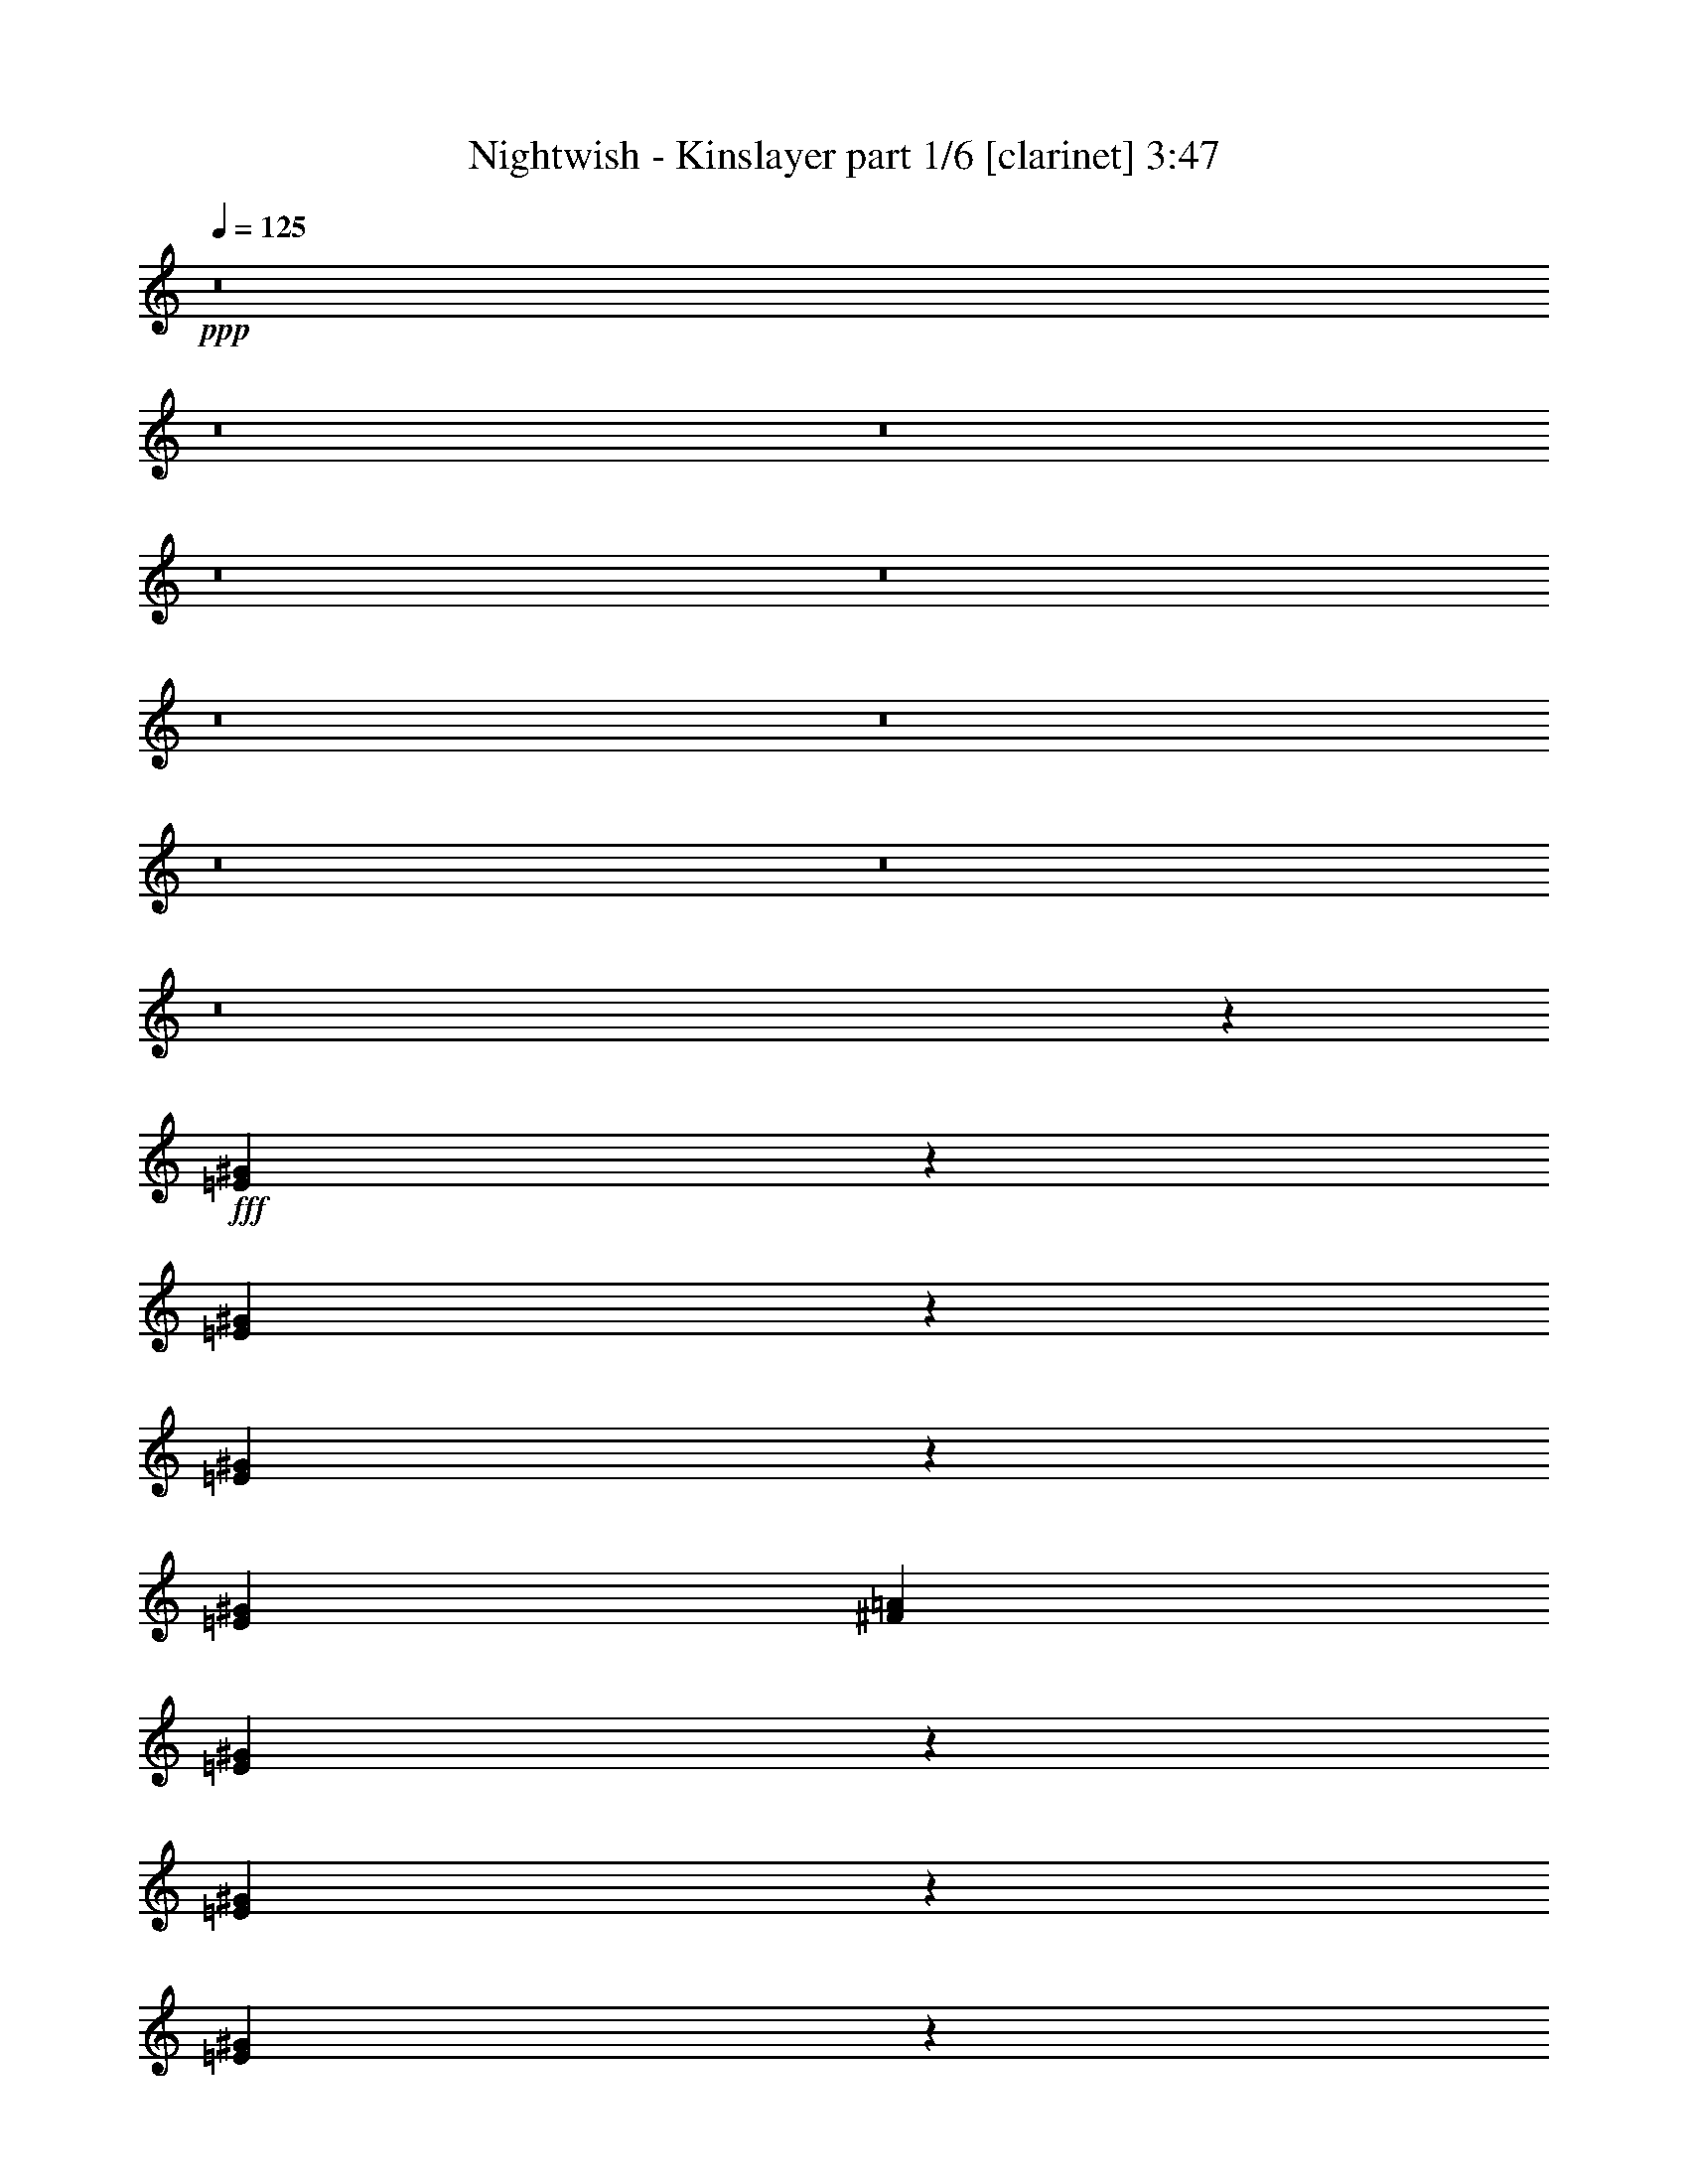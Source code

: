 % Produced with Bruzo's Transcoding Environment

X:1
T:  Nightwish - Kinslayer part 1/6 [clarinet] 3:47
Z: Transcribed with BruTE
L: 1/4
Q: 125
K: C
+ppp+
z8
z8
z8
z8
z8
z8
z8
z8
z8
z8
z12939/2381
+fff+
[=E13157/19048^G13157/19048]
z26337/38096
[=E26045/38096^G26045/38096]
z13303/19048
[=E1611/2381^G1611/2381]
z28065/38096
[=E13163/19048^G13163/19048]
[^F26325/38096=A26325/38096]
[=E26429/38096^G26429/38096]
z13111/19048
[=E1635/2381^G1635/2381]
z26491/38096
[=E25891/38096^G25891/38096]
z3345/4762
[^D11377/19048^G11377/19048]
z/8
[^D13163/19048^G13163/19048]
[=E26543/38096^G26543/38096]
z6527/9524
[=E13137/19048^G13137/19048]
z26377/38096
[=E26005/38096^G26005/38096]
z13323/19048
[=E26325/38096^G26325/38096]
[^F11377/19048=A11377/19048]
z/8
[=E13329/19048^G13329/19048]
z25993/38096
[=E26389/38096^G26389/38096]
z13131/19048
[=E13163/19048^G13163/19048]
[=E26325/38096^G26325/38096]
[^D25851/38096=G25851/38096]
z27991/38096
[=A6693/9524^c6693/9524]
z25879/38096
[=A26503/38096^c26503/38096]
z6537/9524
[=A13117/19048^c13117/19048]
z26417/38096
[=A26325/38096^c26325/38096]
[=B13163/19048=d13163/19048]
[=A1606/2381^c1606/2381]
z28145/38096
[=A13309/19048^c13309/19048]
z26033/38096
[^G13163/19048=e13163/19048]
[^G26325/38096=e26325/38096]
[=B1630/2381^d1630/2381]
z26571/38096
[=A25811/38096^c25811/38096]
z28031/38096
[=A6683/9524^c6683/9524]
z25919/38096
[=A26463/38096^c26463/38096]
z6547/9524
[=A26325/38096^c26325/38096]
[=B13163/19048=d13163/19048]
[=A25925/38096^c25925/38096]
z13363/19048
[=A11377/19048^c11377/19048]
z/8
[=A26325/38096^c26325/38096]
[=A13163/19048^c13163/19048]
[=A26443/38096^c26443/38096]
z52533/38096
[=E3255/4762^G3255/4762]
z26611/38096
[=E25771/38096^G25771/38096]
z28071/38096
[=E6673/9524^G6673/9524]
z25959/38096
[=E26325/38096^G26325/38096]
[^F13163/19048=A13163/19048]
[=E13077/19048^G13077/19048]
z26497/38096
[=E26325/38096^G26325/38096]
[=E13163/19048^G13163/19048]
[=E1601/2381^G1601/2381]
z28225/38096
[^D13269/19048^G13269/19048]
z26113/38096
[=E13163/19048^G13163/19048]
[=E26325/38096^G26325/38096]
[=E1625/2381^G1625/2381]
z26651/38096
[=E13163/19048^G13163/19048]
[=E11377/19048^G11377/19048]
z/8
[^F6663/9524=A6663/9524]
z25999/38096
[=E26325/38096^G26325/38096]
[=E13163/19048^G13163/19048]
[=E13057/19048^G13057/19048]
z26537/38096
[=E26325/38096^G26325/38096]
[=E11377/19048^G11377/19048]
z/8
[^D26767/38096=G26767/38096]
z6471/9524
[=A13249/19048^c13249/19048]
z26153/38096
[=A26229/38096^c26229/38096]
z13211/19048
[=A3245/4762^c3245/4762]
z26691/38096
[=A11377/19048^c11377/19048]
z/8
[=B13163/19048=d13163/19048]
[=A6653/9524^c6653/9524]
z26039/38096
[=A26343/38096^c26343/38096]
z6577/9524
[^G26325/38096=e26325/38096]
[^G13163/19048=e13163/19048]
[=B25805/38096^d25805/38096]
z7009/9524
[=A26727/38096^c26727/38096]
z6481/9524
[=A13229/19048^c13229/19048]
z26193/38096
[=A26189/38096^c26189/38096]
z13231/19048
[=A13163/19048^c13163/19048]
[=B26325/38096=d26325/38096]
[=A25651/38096^c25651/38096]
z28191/38096
[=A26325/38096^c26325/38096]
[=A13163/19048^c13163/19048]
[=A26325/38096^c26325/38096]
[=A26169/38096^c26169/38096]
z8
z8
z8
z8
z8
z8
z8
z8
z8
z8
z8
z8
z8
z8
z8
z164711/38096
[^c6879/19048]
[^c17661/19048]
z/8
[^c26325/38096]
[=B38893/38096]
[=A10021/9524]
[=A26325/38096]
[^G52209/38096]
z1673/2381
[^G6879/19048]
[^F2249/9524]
z/8
[^F26325/38096]
[=A13163/19048]
[^G12567/38096]
[^F13163/19048]
[^G39735/9524]
z76183/9524
[^c2249/9524]
z/8
[^c1571/4762]
[^c26325/38096]
[^c6879/19048]
[^c1571/4762]
[=B26325/38096]
[=B11377/19048]
z/8
[=A1571/4762]
[=A26325/38096]
[^G52139/38096]
z7007/9524
[^G13163/19048]
[^F12567/38096]
[^F13163/19048]
[=A26325/38096]
[^G6879/19048]
[^F13163/19048]
[^G79699/19048]
z8
z8
z8
z262283/38096
[^c13163/19048]
[^c11377/19048]
z/8
[=B38893/38096]
[=A10057/9524]
z8283/4762
[^G13163/19048]
[^G26325/38096]
[^F1571/4762]
[^F11377/19048]
z/8
[=A26325/38096]
[^G1571/4762]
[^F26325/38096]
[^G39781/9524]
z8
z8
z59301/19048
[=e26325/38096]
[=e13163/19048]
[=e26325/38096]
[=e13163/19048]
[=e6879/19048]
[^f26325/38096]
[=e13163/19048]
[=e12567/38096]
[^d12849/19048]
z1759/2381
[^d26325/38096]
[^d13163/19048]
[=e12567/38096]
[=e11377/19048]
z/8
[^d13163/19048]
[=B26325/38096]
[^c26475/38096]
z1636/2381
[^c13163/19048]
[=B26325/38096]
[^G25937/38096]
z14147/38096
[^G12567/38096]
[^G11377/19048]
z/8
[^F13163/19048]
[^G13195/9524]
z8
z290403/38096
[=E13135/19048^G13135/19048]
z26381/38096
[=E26001/38096^G26001/38096]
z13325/19048
[=E6433/9524^G6433/9524]
z28109/38096
[=E13163/19048^G13163/19048]
[^F26325/38096=A26325/38096]
[=E26385/38096^G26385/38096]
z13133/19048
[=E6529/9524^G6529/9524]
z873/2381
[=E12567/38096^G12567/38096]
[=E13163/19048^G13163/19048]
[=E11377/19048^G11377/19048]
z/8
[^D1673/2381^G1673/2381]
z25883/38096
[=E26499/38096^G26499/38096]
z3269/4762
[=E13115/19048^G13115/19048]
z26421/38096
[=E25961/38096^G25961/38096]
z13345/19048
[=E11377/19048^G11377/19048]
z/8
[^F26325/38096=A26325/38096]
[=E13307/19048^G13307/19048]
z26037/38096
[=E26345/38096^G26345/38096]
z13739/38096
[=E12567/38096^G12567/38096]
[=E13163/19048^G13163/19048]
[=E26325/38096^G26325/38096]
[^D25807/38096=G25807/38096]
z28035/38096
[=A3341/4762^c3341/4762]
z25923/38096
[=A26459/38096^c26459/38096]
z1637/2381
[=A13095/19048^c13095/19048]
z26461/38096
[=A26325/38096^c26325/38096]
[=B13163/19048=d13163/19048]
[=A6413/9524^c6413/9524]
z28189/38096
[=A13287/19048^c13287/19048]
z26077/38096
[^G13163/19048=e13163/19048]
[^G26325/38096=e26325/38096]
[=B6509/9524^d6509/9524]
z26615/38096
[=A25767/38096^c25767/38096]
z28075/38096
[=A1668/2381^c1668/2381]
z12205/38096
[=A6879/19048^c6879/19048]
[=A26325/38096^c26325/38096]
[=A13163/19048^c13163/19048]
[=B13075/19048=d13075/19048]
z26501/38096
[=A25881/38096^c25881/38096]
z13385/19048
[=A6403/9524^c6403/9524]
z14471/38096
[=A6879/19048^c6879/19048]
[=A1571/4762^c1571/4762]
[=A6879/19048^c6879/19048]
[=A12567/38096^c12567/38096]
[=A6879/19048^c6879/19048]
[=A26265/38096^c26265/38096]
z29/4

X:2
T:  Nightwish - Kinslayer part 2/6 [lute] 3:47
Z: Transcribed with BruTE
L: 1/4
Q: 125
K: C
+ppp+
+fff+
[=E2249/9524=B2249/9524=e2249/9524]
z/8
[=E2645/19048=B2645/19048=e2645/19048]
z63169/19048
[=A13023/19048=e13023/19048=a13023/19048]
z4168/2381
[=B26171/38096^f26171/38096=b26171/38096]
z1655/2381
[=d12951/19048=a12951/19048]
z66833/38096
[=E6879/19048=B6879/19048=e6879/19048]
[=E5125/38096=B5125/38096=e5125/38096]
z63251/19048
[=A12941/19048=e12941/19048=a12941/19048]
z66853/38096
[=B13003/19048^f13003/19048=b13003/19048]
z26645/38096
[=d25737/38096=a25737/38096]
z7173/19048
[=G13163/19048=d13163/19048=g13163/19048]
[^F26325/38096=d26325/38096^f26325/38096]
[^F6879/19048=d6879/19048^f6879/19048]
[=E1571/4762=B1571/4762=e1571/4762]
[=E6679/38096=B6679/38096=e6679/38096]
z126139/38096
[=A26245/38096=e26245/38096=a26245/38096]
z66489/38096
[=B13185/19048^f13185/19048=b13185/19048]
z26281/38096
[=d26101/38096=a26101/38096]
z33317/19048
[=E2249/9524=B2249/9524=e2249/9524]
z/8
[=E1331/9524=B1331/9524=e1331/9524]
z126303/38096
[=A26081/38096=e26081/38096=a26081/38096]
z33327/19048
[=B26205/38096^f26205/38096=b26205/38096]
z13223/19048
[=d1621/2381=a1621/2381]
z14147/38096
[=G13163/19048=d13163/19048=g13163/19048]
[^F26325/38096=d26325/38096^f26325/38096]
[^F6879/19048=d6879/19048^f6879/19048]
[=e1571/4762]
[=E3439/19048]
z430/2381
[=E5025/38096]
z3771/19048
[=e6879/19048]
[=E909/4762]
z331/2381
[=E6609/38096]
z7149/38096
[=g2249/9524]
z/8
[=E1321/9524]
z7283/38096
[^f6879/19048]
[=E2575/19048]
z3709/19048
[=d6879/19048]
[=E5015/38096]
z472/2381
[=e6879/19048]
[=E3631/19048]
z2653/19048
[^f6879/19048]
[=E7127/38096]
z6631/38096
[=g12567/38096]
[=E6993/38096]
z6765/38096
[=E1285/9524]
z1857/9524
[=g6879/19048]
[=E5005/38096]
z3781/19048
[=E1681/9524]
z3517/19048
[=b13163/19048]
[=a26325/38096]
[=g6879/19048]
[^f1571/4762]
[=g6879/19048]
[=b12567/38096]
[^f6879/19048]
[=b1571/4762]
[=e6879/19048]
[=E7107/38096]
z6651/38096
[=E2627/19048]
z7313/38096
[=e6879/19048]
[=E320/2381]
z931/4762
[=E3419/19048]
z865/4762
[=g12567/38096]
[=E419/2381]
z3527/19048
[^f1571/4762]
[=E6569/38096]
z7189/38096
[=d2249/9524]
z/8
[=E1311/9524]
z7323/38096
[=e6879/19048]
[=E2555/19048]
z3729/19048
[^f6879/19048]
[=E4975/38096]
z949/4762
[=g6879/19048]
[=E3611/19048]
z2673/19048
[=E6559/38096]
z7199/38096
[=g2249/9524]
z/8
[=E2617/19048]
z7333/38096
[=E6953/38096]
z6805/38096
[=b13163/19048]
[=a26325/38096]
[=g1571/4762]
[^f6879/19048]
[=g2249/9524]
z/8
[=b12567/38096]
[^f6879/19048]
[=b1571/4762]
[^c6879/19048]
[^C4955/38096]
z1903/9524
[^C3337/19048]
z1771/9524
[^c2249/9524]
z/8
[^C5349/38096]
z7219/38096
[^C7067/38096]
z6691/38096
[=e12567/38096]
[^C6933/38096]
z6825/38096
[^d1571/4762]
[^C3399/19048]
z435/2381
[=B12567/38096]
[^C833/4762]
z3547/19048
[^c2249/9524]
z/8
[^C5339/38096]
z7229/38096
[^d6879/19048]
[^C1301/9524]
z7363/38096
[=e6879/19048]
[^C2535/19048]
z3749/19048
[^C1697/9524]
z3485/19048
[=e12567/38096]
[^C3327/19048]
z444/2381
[^C3591/19048]
z411/2381
[^g13163/19048]
[^f26325/38096]
[=e1571/4762]
[^d6879/19048]
[=e12567/38096]
[^g6879/19048]
[^d2249/9524]
z/8
[^g1571/4762]
[^c6879/19048]
[^C324/2381]
z7383/38096
[^C6903/38096]
z6855/38096
[^c1571/4762]
[^C423/2381]
z3495/19048
[^C456/2381]
z5271/38096
[=e6879/19048]
[^C3581/19048]
z1649/9524
[^d1571/4762]
[^C7027/38096]
z6731/38096
[=B12567/38096]
[^C6893/38096]
z6865/38096
[^c1571/4762]
[^C3379/19048]
z875/4762
[^d12567/38096]
[^C414/2381]
z3567/19048
[=e2249/9524]
z/8
[^C5299/38096]
z7269/38096
[^C7017/38096]
z6741/38096
[=e12567/38096]
[^C6883/38096]
z6875/38096
[^C2515/19048]
z3769/19048
[^g26325/38096]
[^f11377/19048]
z/8
[=e1571/4762]
[^d6879/19048]
[=e12567/38096]
[^g6879/19048]
[^d1571/4762]
[^g6879/19048]
[^c12567/38096]
[=A6879/19048]
[^G2249/9524]
z/8
[=A1571/4762]
[^c6879/19048]
[=A12567/38096]
[^G6879/19048]
[=A1571/4762]
[^c6879/19048]
[=A12567/38096]
[^G6879/19048]
[=A2249/9524]
z/8
[^c1571/4762]
[=A6879/19048]
[^G12567/38096]
[=A6879/19048]
[^c1571/4762]
[=A6879/19048]
[^G12567/38096]
[=A6879/19048]
[^c2249/9524]
z/8
[=A1571/4762]
[^G6879/19048]
[=A12567/38096]
[^c6879/19048]
[=A1571/4762]
[^G6879/19048]
[=A12567/38096]
[=c6879/19048]
[=A2249/9524]
z/8
[^G1571/4762]
[=A6879/19048]
[^c12567/38096]
[=A6879/19048]
[^G1571/4762]
[=A6879/19048]
[^c12567/38096]
[=A6879/19048]
[^G2249/9524]
z/8
[=A1571/4762]
[^c6879/19048]
[=A12567/38096]
[^G6879/19048]
[=A1571/4762]
[^c6879/19048]
[=A12567/38096]
[^G6879/19048]
[=A2249/9524]
z/8
[^c1571/4762]
[=A6879/19048]
[^G12567/38096]
[=A6879/19048]
[^c1571/4762]
[=A6879/19048]
[^G2249/9524]
z/8
[=A12567/38096]
[^c6879/19048]
[=A1571/4762]
[^G6879/19048]
[=A12567/38096]
[^G6879/19048]
[=E1571/4762]
[^D6879/19048]
[=E2249/9524]
z/8
[^f12567/38096]
[=d6879/19048]
[^c1571/4762]
[=d6879/19048]
[^f12567/38096]
[=d6879/19048]
[^c1571/4762]
[=d6879/19048]
[^f2249/9524]
z/8
[=d12567/38096]
[^c6879/19048]
[=d1571/4762]
[^f6879/19048]
[=d12567/38096]
[^c6879/19048]
[=d1571/4762]
[^f6879/19048]
[=d2249/9524]
z/8
[^c12567/38096]
[=d6879/19048]
[^f1571/4762]
[=d6879/19048]
[^c12567/38096]
[=d6879/19048]
[=e1571/4762]
[=B6879/19048]
[^A2249/9524]
z/8
[=B12567/38096]
[^d6879/19048]
[=B1571/4762]
[^A6879/19048]
[=B12567/38096]
[^f6879/19048]
[=d1571/4762]
[^c6879/19048]
[=d2249/9524]
z/8
[^f12567/38096]
[=d6879/19048]
[^c1571/4762]
[=d6879/19048]
[^f12567/38096]
[=d6879/19048]
[^c1571/4762]
[=d6879/19048]
[^f2249/9524]
z/8
[=d12567/38096]
[^c6879/19048]
[=d1571/4762]
[^f6879/19048]
[=d12567/38096]
[^c6879/19048]
[=d1571/4762]
[^f6879/19048]
[=d2249/9524]
z/8
[^c12567/38096]
[=d6879/19048]
[^f1571/4762]
[=d6879/19048]
[^c12567/38096]
[=d6879/19048]
[^f1571/4762]
[=e6879/19048]
[^d2249/9524]
z/8
[^c12567/38096]
[^c6879/19048]
[=A1571/4762]
[^G6879/19048]
[=A12567/38096]
[^c6879/19048]
[=A1571/4762]
[^G6879/19048]
[=A2249/9524]
z/8
[^c12567/38096]
[=A6879/19048]
[^G1571/4762]
[=A6879/19048]
[^c12567/38096]
[=A6879/19048]
[^G1571/4762]
[=A6879/19048]
[^c2249/9524]
z/8
[=A12567/38096]
[^G6879/19048]
[=A1571/4762]
[^c6879/19048]
[=A12567/38096]
[^G6879/19048]
[=A1571/4762]
[^c6879/19048]
[=A2249/9524]
z/8
[^G12567/38096]
[=A6879/19048]
[=c1571/4762]
[=A6879/19048]
[^G12567/38096]
[=A6879/19048]
[^c1571/4762]
[=A6879/19048]
[^G2249/9524]
z/8
[=A12567/38096]
[^c6879/19048]
[=A1571/4762]
[^G6879/19048]
[=A12567/38096]
[^c6879/19048]
[=A1571/4762]
[^G6879/19048]
[=A2249/9524]
z/8
[^c12567/38096]
[=A6879/19048]
[^G1571/4762]
[=A6879/19048]
[^c12567/38096]
[=A6879/19048]
[^G2249/9524]
z/8
[=A1571/4762]
[^c6879/19048]
[=A12567/38096]
[^G6879/19048]
[=A1571/4762]
[^c6879/19048]
[=A12567/38096]
[^G6879/19048]
[=A2249/9524]
z/8
[^G1571/4762]
[=E6879/19048]
[^D12567/38096]
[=E6879/19048]
[^f1571/4762]
[=d6879/19048]
[^c12567/38096]
[=d6879/19048]
[^f2249/9524]
z/8
[=d1571/4762]
[^c6879/19048]
[=d12567/38096]
[^f6879/19048]
[=d1571/4762]
[^c6879/19048]
[=d12567/38096]
[^f6879/19048]
[=d2249/9524]
z/8
[^c1571/4762]
[=d6879/19048]
[^f12567/38096]
[=d6879/19048]
[^c1571/4762]
[=d6879/19048]
[^f12567/38096]
[=d6879/19048]
[^c2249/9524]
z/8
[=d1571/4762]
[=e6879/19048]
[=B12567/38096]
[^A6879/19048]
[=B1571/4762]
[^d6879/19048]
[=B12567/38096]
[^A6879/19048]
[=B2249/9524]
z/8
[^f1571/4762]
[=d6879/19048]
[^c12567/38096]
[=d6879/19048]
[^f1571/4762]
[=d6879/19048]
[^c12567/38096]
[=d6879/19048]
[^f2249/9524]
z/8
[=d1571/4762]
[^c6879/19048]
[=d12567/38096]
[^f6879/19048]
[=d1571/4762]
[^c6879/19048]
[=d12567/38096]
[^f6879/19048]
[=d2249/9524]
z/8
[^c1571/4762]
[=d6879/19048]
[^f12567/38096]
[=d6879/19048]
[^c1571/4762]
[=d6879/19048]
[^f12567/38096]
[=d6879/19048]
[^c2249/9524]
z/8
[=d1571/4762]
[^f6879/19048]
[=e12567/38096]
[^d6879/19048]
[^c1571/4762]
[^c6879/19048]
[^C7245/38096]
z2661/19048
[^C6583/38096]
z7175/38096
[^c2249/9524]
z/8
[^C2629/19048]
z3655/19048
[^C436/2381]
z3391/19048
[=e12567/38096]
[^C3421/19048]
z1729/9524
[^d1571/4762]
[^C6707/38096]
z7051/38096
[=B12567/38096]
[^C6573/38096]
z7185/38096
[^c2249/9524]
z/8
[^C328/2381]
z915/4762
[^d6879/19048]
[^C5113/38096]
z3727/19048
[=e6879/19048]
[^C4979/38096]
z7589/38096
[^C6697/38096]
z7061/38096
[=e12567/38096]
[^C6563/38096]
z7195/38096
[^C7091/38096]
z6667/38096
[^g13163/19048]
[^f26325/38096]
[=e1571/4762]
[^d6879/19048]
[=e12567/38096]
[^g6879/19048]
[^d2249/9524]
z/8
[^g1571/4762]
[^c6879/19048]
[^C5093/38096]
z3737/19048
[^C1703/9524]
z3473/19048
[^c1571/4762]
[^C6677/38096]
z7081/38096
[^C7205/38096]
z6553/38096
[=e12567/38096]
[^C7071/38096]
z6687/38096
[^d1571/4762]
[^C867/4762]
z3411/19048
[=B12567/38096]
[^C3401/19048]
z1739/9524
[^c1571/4762]
[^C6667/38096]
z7091/38096
[^d2249/9524]
z/8
[^C2671/19048]
z7225/38096
[=e6879/19048]
[^C651/4762]
z460/2381
[^C3463/19048]
z427/2381
[=e12567/38096]
[^C849/4762]
z3483/19048
[^C915/4762]
z328/2381
[^g11377/19048]
z/8
[^f26325/38096]
[=e1571/4762]
[^d6879/19048]
[=e12567/38096]
[^g6879/19048]
[^d1571/4762]
[^g6879/19048]
[^C7175/38096^G7175/38096^c7175/38096]
z6583/38096
[^C2661/19048^G2661/19048^c2661/19048]
z21003/38096
[^C1297/9524^G1297/9524^c1297/9524]
z1845/9524
[^C3453/19048^G3453/19048^c3453/19048]
z19419/38096
[^C1693/9524^G1693/9524^c1693/9524]
z3493/19048
[^C1825/9524^G1825/9524^c1825/9524]
z9513/19048
[^C7165/38096^G7165/38096^c7165/38096]
z6593/38096
[^C332/2381^G332/2381^c332/2381]
z21013/38096
[^C2589/19048^G2589/19048^c2589/19048]
z3695/19048
[^C431/2381^G431/2381^c431/2381]
z19429/38096
[^C3381/19048^G3381/19048^c3381/19048]
z1749/9524
[^C3645/19048^G3645/19048^c3645/19048]
z4759/9524
[^C7155/38096^G7155/38096^c7155/38096]
z6603/38096
[^C2651/19048^G2651/19048^c2651/19048]
z21023/38096
[^C323/2381^G323/2381^c323/2381]
z925/4762
[^C3443/19048^G3443/19048^c3443/19048]
z19439/38096
[^C422/2381]
z3503/19048
[^C455/2381]
z661/4762
[^C11377/19048^G11377/19048^c11377/19048]
z/8
[=D1323/9524]
z7275/38096
[=D7011/38096]
z6747/38096
[=D13163/19048=A13163/19048=d13163/19048]
[=E5023/38096=B5023/38096=e5023/38096]
z943/4762
[=E3371/19048=B3371/19048=e3371/19048]
z1224/2381
[=E6607/38096=B6607/38096=e6607/38096]
z7151/38096
[=E7135/38096=B7135/38096=e7135/38096]
z9595/19048
[=E7001/38096=B7001/38096=e7001/38096]
z6757/38096
[=E1287/9524=B1287/9524=e1287/9524]
z10589/19048
[=E5013/38096=B5013/38096=e5013/38096]
z3777/19048
[=E1683/9524=B1683/9524=e1683/9524]
z9797/19048
[=E6597/38096=B6597/38096=e6597/38096]
z7161/38096
[=E7125/38096=B7125/38096=e7125/38096]
z6633/38096
[=E659/4762=B659/4762=e659/4762]
z7295/38096
[=E6991/38096=B6991/38096=e6991/38096]
z6767/38096
[=G2569/19048=d2569/19048=g2569/19048]
z3715/19048
[=G857/4762=d857/4762=g857/4762]
z19469/38096
[=G3361/19048=d3361/19048=g3361/19048]
z1759/9524
[=G3625/19048=d3625/19048=g3625/19048]
z4769/9524
[=G7115/38096=d7115/38096=g7115/38096]
z6643/38096
[=G2631/19048=d2631/19048=g2631/19048]
z21063/38096
[=A641/4762=e641/4762=a641/4762]
z465/2381
[=A3423/19048=e3423/19048=a3423/19048]
z19479/38096
[=A839/4762=e839/4762=a839/4762]
z3523/19048
[=A905/4762=e905/4762=a905/4762]
z333/2381
[=A6577/38096=e6577/38096=a6577/38096]
z7181/38096
[=A7105/38096=e7105/38096=a7105/38096]
z6653/38096
[=E1313/9524=B1313/9524=e1313/9524]
z7315/38096
[=E6971/38096=B6971/38096=e6971/38096]
z19355/38096
[=E1709/9524=B1709/9524=e1709/9524]
z3461/19048
[=E4983/38096=B4983/38096=e4983/38096]
z10671/19048
[=E3615/19048=B3615/19048=e3615/19048]
z2669/19048
[=E6567/38096=B6567/38096=e6567/38096]
z20949/38096
[=E2621/19048=B2621/19048=e2621/19048]
z7325/38096
[=E6961/38096=B6961/38096=e6961/38096]
z19365/38096
[=E3413/19048=B3413/19048=e3413/19048]
z1733/9524
[=E4973/38096=B4973/38096=e4973/38096]
z3797/19048
[=E1673/9524=B1673/9524=e1673/9524]
z3533/19048
[=E1805/9524=B1805/9524=e1805/9524]
z1337/9524
[=D6557/38096=A6557/38096=d6557/38096]
z7201/38096
[=D7085/38096=A7085/38096=d7085/38096]
z2405/4762
[=D6951/38096=A6951/38096=d6951/38096]
z6807/38096
[=D2549/19048=A2549/19048=d2549/19048]
z5307/9524
[=D4963/38096=A4963/38096=d4963/38096]
z1901/9524
[=D3341/19048=A3341/19048=d3341/19048]
z10417/19048
[=C3125/9524=G3125/9524=c3125/9524]
z6913/19048
[=C12365/38096=G12365/38096=c12365/38096]
z1745/4762
[=C12231/38096=G12231/38096=c12231/38096]
z14095/38096
[=C12567/38096=G12567/38096=c12567/38096]
[=E417/2381=B417/2381=e417/2381]
z3543/19048
[=E450/2381=B450/2381=e450/2381]
z9563/19048
[=E7065/38096=B7065/38096=e7065/38096]
z6693/38096
[=E1303/9524=B1303/9524=e1303/9524]
z21113/38096
[=E2539/19048=B2539/19048=e2539/19048]
z3745/19048
[=E1699/9524=B1699/9524=e1699/9524]
z19529/38096
[=E3331/19048=B3331/19048=e3331/19048]
z887/4762
[=E3595/19048=B3595/19048=e3595/19048]
z1196/2381
[=E7055/38096=B7055/38096=e7055/38096]
z6703/38096
[=E2601/19048=B2601/19048=e2601/19048]
z7365/38096
[=E6921/38096=B6921/38096=e6921/38096]
z6837/38096
[=E1267/9524=B1267/9524=e1267/9524]
z1875/9524
[=G3393/19048=d3393/19048=g3393/19048]
z1743/9524
[=G3657/19048=d3657/19048=g3657/19048]
z19011/38096
[=G1795/9524=d1795/9524=g1795/9524]
z3289/19048
[=G5327/38096=d5327/38096=g5327/38096]
z20999/38096
[=G649/4762=d649/4762=g649/4762]
z7375/38096
[=A6911/38096=e6911/38096=a6911/38096]
z19415/38096
[=A13919/38096=e13919/38096=a13919/38096]
z6203/19048
[=A13785/38096=e13785/38096=a13785/38096]
z13731/38096
[=A3115/9524=e3115/9524=a3115/9524]
z6933/19048
[=A12567/38096=e12567/38096=a12567/38096]
[=E6901/38096=B6901/38096=e6901/38096]
z6857/38096
[=E631/4762=B631/4762=e631/4762]
z10639/19048
[=E3647/19048=B3647/19048=e3647/19048]
z5273/38096
[=E829/4762=B829/4762=e829/4762]
z5221/9524
[=E5307/38096=B5307/38096=e5307/38096]
z7261/38096
[=E7025/38096=B7025/38096=e7025/38096]
z4825/9524
[=E6891/38096=B6891/38096=e6891/38096]
z6867/38096
[=E2519/19048=B2519/19048=e2519/19048]
z2661/4762
[=E1821/9524=B1821/9524=e1821/9524]
z5283/38096
[=E3311/19048=B3311/19048=e3311/19048]
z446/2381
[=E3575/19048=B3575/19048=e3575/19048]
z413/2381
[=E5297/38096=B5297/38096=e5297/38096]
z7271/38096
[=D7015/38096=A7015/38096=d7015/38096]
z6743/38096
[=D2581/19048=A2581/19048=d2581/19048]
z21163/38096
[=D1257/9524=A1257/9524=d1257/9524]
z1885/9524
[=D3373/19048=A3373/19048=d3373/19048]
z19579/38096
[=D1653/9524=A1653/9524=d1653/9524]
z3573/19048
[=D1785/9524=A1785/9524=d1785/9524]
z9593/19048
[=B3537/9524^f3537/9524=b3537/9524]
z12177/38096
[=B7007/19048^f7007/19048=b7007/19048]
z1539/4762
[=B13879/38096^f13879/38096=b13879/38096]
z6223/19048
[=B6879/19048^f6879/19048=b6879/19048]
[=E3/8=B3/8-=e3/8]
[=E5/16=B5/16-=e5/16]
[=E3/8=B3/8-=e3/8]
[=E5/16=B5/16-=e5/16]
[=E3/8=B3/8-=e3/8]
[=E5/16=B5/16-=e5/16]
[=E3/8=B3/8-=e3/8]
[=E5/16=B5/16-=e5/16]
[=E3/8=B3/8-=e3/8]
[=E3/8=B3/8-=e3/8]
[=E5/16=B5/16-=e5/16]
[=E13903/38096=B13903/38096=e13903/38096]
[=D5/16=A5/16-=d5/16]
[=D3605/9524=A3605/9524=d3605/9524]
[=D5/16=A5/16-=d5/16]
[=D14421/38096=A14421/38096=d14421/38096]
[=E5/16=B5/16-=e5/16]
[=E3/8=B3/8-=e3/8]
[=E3/8=B3/8-=e3/8]
[=E5/16=B5/16-=e5/16]
[=E3/8=B3/8-=e3/8]
[=E5/16=B5/16-=e5/16]
[=E3/8=B3/8-=e3/8]
[=E5/16=B5/16-=e5/16]
[=E3/8=B3/8-=e3/8]
[=E5/16=B5/16-=e5/16]
[=E3/8=B3/8-=e3/8]
[=E3/8=B3/8-=e3/8]
[=E1523/4762=B1523/4762=e1523/4762]
[=A6879/19048=e6879/19048=a6879/19048]
[=A12567/38096=e12567/38096=a12567/38096]
[=D6879/19048=A6879/19048=d6879/19048]
[=E5/16=B5/16-=e5/16]
[=E14421/38096=B14421/38096=e14421/38096]
[=E903/4762=e903/4762]
z5343/38096
[=E3281/19048=e3281/19048]
z1799/9524
[=E3545/19048=e3545/19048]
z1667/9524
[=E5237/38096=e5237/38096]
z7331/38096
[=E6955/38096=e6955/38096]
z6803/38096
[=E2551/19048=e2551/19048]
z7465/38096
[=E6821/38096=e6821/38096]
z6937/38096
[=E621/4762=e621/4762]
z475/2381
[=E3343/19048=e3343/19048]
z442/2381
[=E3607/19048=e3607/19048]
z5353/38096
[=D3/8=A3/8-=d3/8]
[=D2117/9524=A2117/9524=d2117/9524]
z/8
[=D5/16=A5/16-=d5/16]
[=D14421/38096=A14421/38096=d14421/38096]
[=E5/16=B5/16-=e5/16]
[=E3/8=B3/8-=e3/8]
[=E5/16=B5/16-=e5/16]
[=E3/8=B3/8-=e3/8]
[=E3/8=B3/8-=e3/8]
[=E5/16=B5/16-=e5/16]
[=E3/8=B3/8-=e3/8]
[=E12443/38096=B12443/38096=e12443/38096]
[=A3/8=e3/8-=a3/8]
[=A5/16=e5/16-=a5/16]
[=A3/8=e3/8-=a3/8]
[=A6087/19048=e6087/19048=a6087/19048]
[^D3/8=A3/8-^d3/8]
[^D2117/9524=A2117/9524^d2117/9524]
z/8
[^D5/16=A5/16-^d5/16]
[^D3605/9524=A3605/9524^d3605/9524]
[=E5/16=B5/16-=e5/16]
[=E3/8=B3/8-=e3/8]
[=E5/16=B5/16-=e5/16]
[=E3/8=B3/8-=e3/8]
[=E5/16=B5/16-=e5/16]
[=E3/8=B3/8-=e3/8]
[=E3/8=B3/8-=e3/8]
[=E5/16=B5/16-=e5/16]
[=E3/8=B3/8-=e3/8]
[=E5/16=B5/16-=e5/16]
[=E3/8=B3/8-=e3/8]
[=E1589/4762=B1589/4762=e1589/4762]
[=D3/8=A3/8-=d3/8]
[=D1505/4762=A1505/4762=d1505/4762]
[=D3/8=A3/8-=d3/8]
[=D2117/9524=A2117/9524=d2117/9524]
z/8
[=E5/16=B5/16-=e5/16]
[=E3/8=B3/8-=e3/8]
[=E5/16=B5/16-=e5/16]
[=E3/8=B3/8-=e3/8]
[=E5/16=B5/16-=e5/16]
[=E3/8=B3/8-=e3/8]
[=E5/16=B5/16-=e5/16]
[=E3/8=B3/8-=e3/8]
[=E3/8=B3/8-=e3/8]
[=E5/16=B5/16-=e5/16]
[=E3/8=B3/8-=e3/8]
[=E5/16=B5/16-=e5/16]
[=E14565/38096=B14565/38096=e14565/38096]
[=A12567/38096=e12567/38096=a12567/38096]
[=A6879/19048=e6879/19048=a6879/19048]
[=D1571/4762=A1571/4762=d1571/4762]
[=E3/8=B3/8-=e3/8]
[=E3/8=B3/8-=e3/8]
[=E5/16=B5/16-=e5/16]
[=E3/8=B3/8-=e3/8]
[=E5/16=B5/16-=e5/16]
[=E3/8=B3/8-=e3/8]
[=E5/16=B5/16-=e5/16]
[=E3/8=B3/8-=e3/8]
[=E5/16=B5/16-=e5/16]
[=E3/8=B3/8-=e3/8]
[=E3/8=B3/8-=e3/8]
[=E11521/38096=B11521/38096=e11521/38096]
[=D3/8=A3/8-=d3/8]
[=D1505/4762=A1505/4762=d1505/4762]
[=D3/8=A3/8-=d3/8]
[=D12039/38096=A12039/38096=d12039/38096]
[=E3/8=B3/8-=e3/8]
[=E5/16=B5/16-=e5/16]
[=E3/8=B3/8-=e3/8]
[=E3/8=B3/8-=e3/8]
[=E5/16=B5/16-=e5/16]
[=E3/8=B3/8-=e3/8]
[=E5/16=B5/16-=e5/16]
[=E6817/19048=B6817/19048=e6817/19048]
[=A5/16=e5/16-=a5/16]
[=A3/8=e3/8-=a3/8]
[=A5/16=e5/16-=a5/16]
[=A14555/38096=e14555/38096=a14555/38096]
[^D3/8=A3/8-^d3/8]
[^D12039/38096=A12039/38096^d12039/38096]
[^D3/8=A3/8-^d3/8]
[^D1505/4762=A1505/4762^d1505/4762]
[^c6879/19048]
[^C2501/19048]
z7565/38096
[^C6721/38096]
z7037/38096
[^c1571/4762]
[^C3293/19048]
z1793/9524
[^C3557/19048]
z1661/9524
[=e12567/38096]
[^C1745/9524]
z3389/19048
[^d1571/4762]
[^C6845/38096]
z6913/38096
[=B12567/38096]
[^C6711/38096]
z7047/38096
[^c1571/4762]
[^C411/2381]
z3591/19048
[^d2249/9524]
z/8
[^C5251/38096]
z1829/9524
[=e6879/19048]
[^C5117/38096]
z7451/38096
[^C6835/38096]
z6923/38096
[=e12567/38096]
[^C6701/38096]
z7057/38096
[^C7229/38096]
z5339/38096
[^g11377/19048]
z/8
[^f26325/38096]
[=e1571/4762]
[^d6879/19048]
[=e12567/38096]
[^g6879/19048]
[^d1571/4762]
[^g6879/19048]
[^G8-^d8-^g8-]
[^G118821/38096^d118821/38096^g118821/38096]
[^c12567/38096]
[^C6651/38096]
z7107/38096
[^C7179/38096]
z6579/38096
[^c1571/4762]
[^C1761/9524]
z3357/19048
[^C5191/38096]
z461/2381
[=e6879/19048]
[^C5057/38096]
z7511/38096
[^d6879/19048]
[^C7303/38096]
z329/2381
[=B6879/19048]
[^C7169/38096]
z6589/38096
[^c1571/4762]
[^C3517/19048]
z1681/9524
[^d12567/38096]
[^C1725/9524]
z3429/19048
[=e1571/4762]
[^C6765/38096]
z6993/38096
[^C7293/38096]
z2637/19048
[=e6879/19048]
[^C7159/38096]
z6599/38096
[^C2653/19048]
z3631/19048
[^g26325/38096]
[^f13163/19048]
[=e6879/19048]
[^d12567/38096]
[=e6879/19048]
[^g2249/9524]
z/8
[^d1571/4762]
[^g6879/19048]
[^G8-^d8-^g8-]
[^G58815/19048^d58815/19048^g58815/19048]
[=E3/8=B3/8-=e3/8]
[=E3/8=B3/8-=e3/8]
[=E5/16=B5/16-=e5/16]
[=E3/8=B3/8-=e3/8]
[=E5/16=B5/16-=e5/16]
[=E3/8=B3/8-=e3/8]
[=E5/16=B5/16-=e5/16]
[=E3/8=B3/8-=e3/8]
[=E5/16=B5/16-=e5/16]
[=E3/8=B3/8-=e3/8]
[=E3/8=B3/8-=e3/8]
[=E5761/19048=B5761/19048=e5761/19048]
[=D3/8=A3/8-=d3/8]
[=D12039/38096=A12039/38096=d12039/38096]
[=D3/8=A3/8-=d3/8]
[=D1505/4762=A1505/4762=d1505/4762]
[=E3/8=B3/8-=e3/8]
[=E5/16=B5/16-=e5/16]
[=E3/8=B3/8-=e3/8]
[=E3/8=B3/8-=e3/8]
[=E5/16=B5/16-=e5/16]
[=E3/8=B3/8-=e3/8]
[=E5/16=B5/16-=e5/16]
[=E3/8=B3/8-=e3/8]
[=E5/16=B5/16-=e5/16]
[=E3/8=B3/8-=e3/8]
[=E5/16=B5/16-=e5/16]
[=E3/8=B3/8-=e3/8]
[=E2153/9524=B2153/9524=e2153/9524]
z/8
[=A1571/4762=e1571/4762=a1571/4762]
[=A6879/19048=e6879/19048=a6879/19048]
[=D12567/38096=A12567/38096=d12567/38096]
[=E3/8=B3/8-=e3/8]
[=E5/16=B5/16-=e5/16]
[=E3/8=B3/8-=e3/8]
[=E3/8=B3/8-=e3/8]
[=E5/16=B5/16-=e5/16]
[=E3/8=B3/8-=e3/8]
[=E5/16=B5/16-=e5/16]
[=E3/8=B3/8-=e3/8]
[=E5/16=B5/16-=e5/16]
[=E3/8=B3/8-=e3/8]
[=E5/16=B5/16-=e5/16]
[=E13903/38096=B13903/38096=e13903/38096]
[=D3/8=A3/8-=d3/8]
[=D12039/38096=A12039/38096=d12039/38096]
[=D3/8=A3/8-=d3/8]
[=D1505/4762=A1505/4762=d1505/4762]
[=E3/8=B3/8-=e3/8]
[=E5/16=B5/16-=e5/16]
[=E3/8=B3/8-=e3/8]
[=E5/16=B5/16-=e5/16]
[=E3/8=B3/8-=e3/8]
[=E3/8=B3/8-=e3/8]
[=E5/16=B5/16-=e5/16]
[=E13633/38096=B13633/38096=e13633/38096]
[=A5/16=e5/16-=a5/16]
[=A3/8=e3/8-=a3/8]
[=A5/16=e5/16-=a5/16]
[=A14555/38096=e14555/38096=a14555/38096]
[^D5/16=A5/16-^d5/16]
[^D14421/38096=A14421/38096^d14421/38096]
[^D3/8=A3/8-^d3/8]
[^D12039/38096=A12039/38096^d12039/38096]
[^c6879/19048]
[^C2593/19048]
z3691/19048
[^C863/4762]
z3427/19048
[^c12567/38096]
[^C3385/19048]
z1747/9524
[^C3649/19048]
z2635/19048
[=e6879/19048]
[^C7163/38096]
z6595/38096
[^d12567/38096]
[^C7029/38096]
z6729/38096
[=B1571/4762]
[^C3447/19048]
z429/2381
[^c12567/38096]
[^C845/4762]
z3499/19048
[^d1571/4762]
[^C6625/38096]
z7133/38096
[=e2249/9524]
z/8
[^C1325/9524]
z7267/38096
[^C7019/38096]
z6739/38096
[=e1571/4762]
[^C1721/9524]
z3437/19048
[^C5031/38096]
z471/2381
[^g13163/19048]
[^f11377/19048]
z/8
[=e12567/38096]
[^d6879/19048]
[=e1571/4762]
[^g6879/19048]
[^d12567/38096]
[^g6879/19048]
[^G8-^d8-^g8-]
[^G118821/38096^d118821/38096^g118821/38096]
[^C1279/9524^G1279/9524^c1279/9524]
z1863/9524
[^C3417/19048^G3417/19048^c3417/19048]
z19491/38096
[^C1675/9524^G1675/9524^c1675/9524]
z3529/19048
[^C1807/9524^G1807/9524^c1807/9524]
z9549/19048
[^C7093/38096^G7093/38096^c7093/38096]
z6665/38096
[^C655/4762^G655/4762^c655/4762]
z21085/38096
[^C2553/19048^G2553/19048^c2553/19048]
z3731/19048
[^C853/4762^G853/4762^c853/4762]
z19501/38096
[^C3345/19048^G3345/19048^c3345/19048]
z1767/9524
[^C3609/19048^G3609/19048^c3609/19048]
z2675/19048
[^C6555/38096^G6555/38096^c6555/38096]
z7203/38096
[^C7083/38096^G7083/38096^c7083/38096]
z6675/38096
[=E2615/19048=B2615/19048=e2615/19048]
z7337/38096
[=E6949/38096=B6949/38096=e6949/38096]
z19377/38096
[=E3407/19048=B3407/19048=e3407/19048]
z434/2381
[=E4961/38096=B4961/38096=e4961/38096]
z5341/9524
[=E901/4762=B901/4762=e901/4762]
z3275/19048
[=E5355/38096=B5355/38096=e5355/38096]
z20971/38096
[^F1305/9524^c1305/9524^f1305/9524]
z7347/38096
[^F6939/38096^c6939/38096^f6939/38096]
z19387/38096
[^F1701/9524^c1701/9524^f1701/9524]
z3477/19048
[^F1833/9524^c1833/9524^f1833/9524]
z5235/38096
[^F3335/19048^c3335/19048^f3335/19048]
z443/2381
[^F3599/19048^c3599/19048^f3599/19048]
z410/2381
[^C5345/38096^G5345/38096^c5345/38096]
z7223/38096
[^C7063/38096^G7063/38096^c7063/38096]
z9631/19048
[^C6929/38096^G6929/38096^c6929/38096]
z6829/38096
[^C1269/9524^G1269/9524^c1269/9524]
z10625/19048
[^C3661/19048^G3661/19048^c3661/19048]
z5245/38096
[^C1665/9524^G1665/9524^c1665/9524]
z2607/4762
[^C5335/38096^G5335/38096^c5335/38096]
z7233/38096
[^C7053/38096^G7053/38096^c7053/38096]
z2409/4762
[^C6919/38096^G6919/38096^c6919/38096]
z6839/38096
[^C2533/19048^G2533/19048^c2533/19048]
z3751/19048
[^C424/2381^G424/2381^c424/2381]
z3487/19048
[^C457/2381^G457/2381^c457/2381]
z5255/38096
[=B3325/19048^f3325/19048=b3325/19048]
z1777/9524
[=B3589/19048^f3589/19048=b3589/19048]
z4787/9524
[=B7043/38096^f7043/38096=b7043/38096]
z6715/38096
[=B2595/19048^f2595/19048=b2595/19048]
z21135/38096
[=B316/2381^f316/2381=b316/2381]
z939/4762
[=B3387/19048^f3387/19048=b3387/19048]
z19551/38096
[=A13783/38096=e13783/38096=a13783/38096]
z13733/38096
[=A6229/19048=e6229/19048=a6229/19048]
z3467/9524
[=A12323/38096=e12323/38096=a12323/38096]
z7001/19048
[=A1571/4762=e1571/4762=a1571/4762]
[^C1691/9524^G1691/9524^c1691/9524]
z3497/19048
[^C1823/9524^G1823/9524^c1823/9524]
z19033/38096
[^C3579/19048^G3579/19048^c3579/19048]
z825/4762
[^C5305/38096^G5305/38096^c5305/38096]
z21021/38096
[^C2585/19048^G2585/19048^c2585/19048]
z7397/38096
[^C6889/38096^G6889/38096^c6889/38096]
z19437/38096
[^C3377/19048^G3377/19048^c3377/19048]
z1751/9524
[^C3641/19048^G3641/19048^c3641/19048]
z19043/38096
[^C1787/9524^G1787/9524^c1787/9524]
z3305/19048
[^C5295/38096^G5295/38096^c5295/38096]
z7273/38096
[^C7013/38096^G7013/38096^c7013/38096]
z6745/38096
[^C645/4762^G645/4762^c645/4762]
z7407/38096
[=E6879/38096=B6879/38096=e6879/38096]
z6879/38096
[=E2513/19048=B2513/19048=e2513/19048]
z5325/9524
[=E909/4762=B909/4762=e909/4762]
z5295/38096
[=E3305/19048=B3305/19048=e3305/19048]
z10453/19048
[=E5285/38096=B5285/38096=e5285/38096]
z7283/38096
[=E7003/38096=B7003/38096=e7003/38096]
z9661/19048
[^F6869/38096^c6869/38096^f6869/38096]
z6889/38096
[^F627/4762^c627/4762^f627/4762]
z10655/19048
[^F3631/19048^c3631/19048^f3631/19048]
z5305/38096
[^F825/4762^c825/4762^f825/4762]
z3579/19048
[^F891/4762^c891/4762^f891/4762]
z3315/19048
[^F5275/38096^c5275/38096^f5275/38096]
z7293/38096
[^C6993/38096^G6993/38096^c6993/38096]
z6765/38096
[^C1285/9524^G1285/9524^c1285/9524]
z21185/38096
[^C2503/19048^G2503/19048^c2503/19048]
z3781/19048
[^C1681/9524^G1681/9524^c1681/9524]
z19601/38096
[^C3295/19048^G3295/19048^c3295/19048]
z448/2381
[^C3559/19048^G3559/19048^c3559/19048]
z2401/4762
[^C6983/38096^G6983/38096^c6983/38096]
z6775/38096
[^C2565/19048^G2565/19048^c2565/19048]
z21195/38096
[^C1249/9524^G1249/9524^c1249/9524]
z1893/9524
[^C3357/19048^G3357/19048^c3357/19048]
z1761/9524
[^C3621/19048^G3621/19048^c3621/19048]
z5325/38096
[^C1645/9524^G1645/9524^c1645/9524]
z3589/19048
[=B1777/9524^f1777/9524=b1777/9524]
z3325/19048
[=B5255/38096^f5255/38096=b5255/38096]
z21071/38096
[=B320/2381^f320/2381=b320/2381]
z7447/38096
[=B6839/38096^f6839/38096=b6839/38096]
z19487/38096
[=B419/2381^f419/2381=b419/2381]
z3527/19048
[=B452/2381^f452/2381=b452/2381]
z19093/38096
[^G2965/9524^d2965/9524^g2965/9524]
z7233/19048
[^G7053/19048^d7053/19048^g7053/19048]
z12219/38096
[^G3493/9524^d3493/9524^g3493/9524]
z6177/19048
[^G6879/19048^d6879/19048^g6879/19048]
[^c12567/38096]
[=A6879/19048]
[^G2249/9524]
z/8
[=A1571/4762]
[^c6879/19048]
[=A12567/38096]
[^G6879/19048]
[=A1571/4762]
[^c6879/19048]
[=A12567/38096]
[^G6879/19048]
[=A2249/9524]
z/8
[^c1571/4762]
[=A6879/19048]
[^G12567/38096]
[=A6879/19048]
[^c1571/4762]
[=A6879/19048]
[^G2249/9524]
z/8
[=A12567/38096]
[^c6879/19048]
[=A1571/4762]
[^G6879/19048]
[=A12567/38096]
[^c6879/19048]
[=A1571/4762]
[^G6879/19048]
[=A2249/9524]
z/8
[=c12567/38096]
[=A6879/19048]
[^G1571/4762]
[=A6879/19048]
[^c12567/38096]
[=A6879/19048]
[^G1571/4762]
[=A6879/19048]
[^c2249/9524]
z/8
[=A12567/38096]
[^G6879/19048]
[=A1571/4762]
[^c6879/19048]
[=A12567/38096]
[^G6879/19048]
[=A1571/4762]
[^c6879/19048]
[=A2249/9524]
z/8
[^G12567/38096]
[=A6879/19048]
[^c1571/4762]
[=A6879/19048]
[^G12567/38096]
[=A6879/19048]
[^c1571/4762]
[=A6879/19048]
[^G2249/9524]
z/8
[=A12567/38096]
[^c6879/19048]
[=A1571/4762]
[^G6879/19048]
[=A12567/38096]
[^G6879/19048]
[=E1571/4762]
[^D6879/19048]
[=E2249/9524]
z/8
[^f12567/38096]
[=d6879/19048]
[^c1571/4762]
[=d6879/19048]
[^f12567/38096]
[=d6879/19048]
[^c1571/4762]
[=d6879/19048]
[^f2249/9524]
z/8
[=d12567/38096]
[^c6879/19048]
[=d1571/4762]
[^f6879/19048]
[=d12567/38096]
[^c6879/19048]
[=d1571/4762]
[^f6879/19048]
[=d2249/9524]
z/8
[^c12567/38096]
[=d6879/19048]
[^f1571/4762]
[=d6879/19048]
[^c12567/38096]
[=d6879/19048]
[=e1571/4762]
[=B6879/19048]
[^A2249/9524]
z/8
[=B12567/38096]
[^d6879/19048]
[=B1571/4762]
[^A6879/19048]
[=B12567/38096]
[^f6879/19048]
[=d1571/4762]
[^c6879/19048]
[=d2249/9524]
z/8
[^f12567/38096]
[=d6879/19048]
[^c1571/4762]
[=d6879/19048]
[^f12567/38096]
[=d6879/19048]
[^c1571/4762]
[=d6879/19048]
[^f2249/9524]
z/8
[=d12567/38096]
[^c6879/19048]
[=d1571/4762]
[^f6879/19048]
[=d12567/38096]
[^c6879/19048]
[=d1571/4762]
[^f6879/19048]
[=d2249/9524]
z/8
[^c12567/38096]
[=d6879/19048]
[^f1571/4762]
[=d6879/19048]
[^c12567/38096]
[=d6879/19048]
[^f1571/4762]
[=e6879/19048]
[^d2249/9524]
z/8
[^c3093/9524]
z105/16

X:3
T:  Nightwish - Kinslayer part 3/6 [harp] 3:47
Z: Transcribed with BruTE
L: 1/4
Q: 125
K: C
+ppp+
+fff+
[=e/8]
[=E6615/38096-=B6615/38096-=e6615/38096]
[=E3/16=B3/16=e3/16]
[=E3903/19048=B3903/19048=e3903/19048]
[=B6879/19048=b6879/19048]
[=E12567/38096=e12567/38096]
[=B6879/19048=b6879/19048]
[=c1571/4762=c'1571/4762]
[=E6879/19048=e6879/19048]
[=A12567/38096=a12567/38096]
[=B6879/19048=b6879/19048]
[=E2249/9524=e2249/9524]
z/8
[=G1571/4762=g1571/4762]
[=A/8=a/8]
[=A/4-=e/4=a/4-]
[=E5/16=A5/16=e5/16-=a5/16]
[=A306/2381-=e306/2381=a306/2381-]
[=A2249/9524=a2249/9524]
[=B1571/4762=b1571/4762]
[=E6879/19048=e6879/19048]
[=c12567/38096=c'12567/38096]
[=E6879/19048=e6879/19048]
[=B/8=b/8]
[=B/4-^f/4-=b/4-]
[=D5/16=B5/16-=d5/16^f5/16=b5/16-]
[^F4897/38096-=B4897/38096^f4897/38096-=b4897/38096]
[^F2249/9524^f2249/9524]
[=B12567/38096=b12567/38096]
[=A/8-=a/8]
[=A/4=d/4=a/4-]
[=D5/16=d5/16-=a5/16]
[=A4897/38096-=d4897/38096=a4897/38096-]
[=A2249/9524=a2249/9524]
[=G12567/38096=g12567/38096]
[=D6879/19048=d6879/19048]
[^F2249/9524^f2249/9524]
z/8
[=D1571/4762=d1571/4762]
[=e/8]
[=E2249/9524-=B2249/9524-=e2249/9524]
[=E/8=B/8=e/8]
[=E7805/38096=B7805/38096=e7805/38096]
[=B6879/19048=b6879/19048]
[=E1571/4762=e1571/4762]
[=B6879/19048=b6879/19048]
[=c12567/38096=c'12567/38096]
[=E6879/19048=e6879/19048]
[=A2249/9524=a2249/9524]
z/8
[=B1571/4762=b1571/4762]
[=E6879/19048=e6879/19048]
[=G12567/38096=g12567/38096]
[=A/8=a/8]
[=A/4-=e/4=a/4-]
[=E5/16=A5/16=e5/16-=a5/16]
[=A4897/38096-=e4897/38096=a4897/38096-]
[=A2249/9524=a2249/9524]
[=B12567/38096=b12567/38096]
[=E6879/19048=e6879/19048]
[=c2249/9524=c'2249/9524]
z/8
[=E1571/4762=e1571/4762]
[=B/8=b/8]
[=B/4-^f/4-=b/4-]
[=D5/16=B5/16-=d5/16^f5/16=b5/16-]
[^F306/2381-=B306/2381^f306/2381-=b306/2381]
[^F2249/9524^f2249/9524]
[=B1571/4762=b1571/4762]
[=A/8-=a/8]
[=A/4=d/4=a/4-]
[=D5/16=d5/16-=a5/16]
[=A306/2381-=d306/2381=a306/2381-]
[=A2249/9524=a2249/9524]
[=G/8=g/8]
[=G/4-=d/4=g/4-]
[=D5/16=G5/16-=d5/16-=g5/16-]
[^F4897/38096=G4897/38096=d4897/38096^f4897/38096=g4897/38096]
[^F/4-=d/4^f/4-]
[=D5/16^F5/16-=d5/16^f5/16-]
[=D306/2381-^F306/2381=d306/2381^f306/2381]
[=D2249/9524^F2249/9524-=d2249/9524-^f2249/9524-]
[^F/8=d/8=e/8^f/8]
+f+
[=E3/16-=B3/16-=e3/16]
+fff+
[=E5425/38096=B5425/38096=e5425/38096]
[=E2249/9524=B2249/9524=e2249/9524]
[=B2249/9524=b2249/9524]
z/8
[=E12567/38096=e12567/38096]
[=B2249/9524=b2249/9524]
z/8
[=c1571/4762=c'1571/4762]
[=E6879/19048=e6879/19048]
[=A12567/38096=a12567/38096]
[=B6879/19048=b6879/19048]
[=E1571/4762=e1571/4762]
[=G6879/19048=g6879/19048]
[=A/8=a/8]
[=A/4-=e/4=a/4-]
[=E5/16=A5/16=e5/16-=a5/16]
[=A306/2381-=e306/2381=a306/2381-]
[=A2249/9524=a2249/9524]
[=B1571/4762=b1571/4762]
[=E6879/19048=e6879/19048]
[=c12567/38096=c'12567/38096]
[=E6879/19048=e6879/19048]
[=B/8=b/8]
[=B3/16-^f3/16-=b3/16-]
[=D3/8=B3/8-=d3/8^f3/8=b3/8-]
[^F4897/38096-=B4897/38096^f4897/38096-=b4897/38096]
[^F2249/9524^f2249/9524]
[=B12567/38096=b12567/38096]
[=A/8-=a/8]
[=A/4=d/4=a/4-]
[=D5/16=d5/16-=a5/16]
[=A4897/38096-=d4897/38096=a4897/38096-]
[=A2249/9524=a2249/9524]
[=G12567/38096=g12567/38096]
[=D6879/19048=d6879/19048]
[^F1571/4762^f1571/4762]
[=D6879/19048=d6879/19048]
[=e/8]
[=E6615/38096-=B6615/38096-=e6615/38096]
[=E3/16=B3/16=e3/16]
[=E7805/38096=B7805/38096=e7805/38096]
[=B6879/19048=b6879/19048]
[=E1571/4762=e1571/4762]
[=B6879/19048=b6879/19048]
[=c12567/38096=c'12567/38096]
[=E6879/19048=e6879/19048]
[=A1571/4762=a1571/4762]
[=B6879/19048=b6879/19048]
[=E2249/9524=e2249/9524]
z/8
[=G12567/38096=g12567/38096]
[=A/8=a/8]
[=A/4-=e/4=a/4-]
[=E5/16=A5/16=e5/16-=a5/16]
[=A4897/38096-=e4897/38096=a4897/38096-]
[=A2249/9524=a2249/9524]
[=B12567/38096=b12567/38096]
[=E6879/19048=e6879/19048]
[=c1571/4762=c'1571/4762]
[=E6879/19048=e6879/19048]
[=B/8=b/8]
[=B/4-^f/4-=b/4-]
[=D5/16=B5/16-=d5/16^f5/16=b5/16-]
[^F306/2381-=B306/2381^f306/2381-=b306/2381]
[^F2249/9524^f2249/9524]
[=B1571/4762=b1571/4762]
[=A/8-=a/8]
[=A/4=d/4=a/4-]
[=D5/16=d5/16-=a5/16]
[=A306/2381-=d306/2381=a306/2381-]
[=A2249/9524=a2249/9524]
[=G/8=g/8]
[=G3/16-=d3/16=g3/16-]
[=D3/8=G3/8-=d3/8-=g3/8-]
[^F4897/38096=G4897/38096=d4897/38096^f4897/38096=g4897/38096]
[^F/4-=d/4^f/4-]
[=D5/16^F5/16-=d5/16^f5/16-]
[=D306/2381-^F306/2381=d306/2381^f306/2381]
[=D2249/9524^F2249/9524-=d2249/9524-^f2249/9524-]
[=E/8-^F/8=d/8=e/8^f/8]
[=E3/16=e3/16-]
+f+
[=e5425/38096]
[=E3439/19048]
z430/2381
[=E5025/38096]
z3771/19048
[=e6879/19048]
[=E909/4762]
z331/2381
[=E6609/38096]
z7149/38096
[=g2249/9524]
z/8
[=E1321/9524]
z7283/38096
[^f6879/19048]
[=E2575/19048]
z3709/19048
[=d6879/19048]
[=E5015/38096]
z472/2381
[=e6879/19048]
[=E3631/19048]
z2653/19048
[^f6879/19048]
[=E7127/38096]
z6631/38096
[=g12567/38096]
[=E6993/38096]
z6765/38096
[=E1285/9524]
z1857/9524
[=g6879/19048]
[=E5005/38096]
z3781/19048
[=E1681/9524]
z3517/19048
[=b13163/19048]
[=a26325/38096]
[=g6879/19048]
[^f1571/4762]
[=g6879/19048]
[=b12567/38096]
[^f6879/19048]
[=b1571/4762]
[=e6879/19048]
[=E7107/38096]
z6651/38096
[=E2627/19048]
z7313/38096
[=e6879/19048]
[=E320/2381]
z931/4762
[=E3419/19048]
z865/4762
[=g12567/38096]
[=E419/2381]
z3527/19048
[^f1571/4762]
[=E6569/38096]
z7189/38096
[=d2249/9524]
z/8
[=E1311/9524]
z7323/38096
[=e6879/19048]
[=E2555/19048]
z3729/19048
[^f6879/19048]
[=E4975/38096]
z949/4762
[=g6879/19048]
[=E3611/19048]
z2673/19048
[=E6559/38096]
z7199/38096
[=g2249/9524]
z/8
[=E2617/19048]
z7333/38096
[=E6953/38096]
z6805/38096
[=b13163/19048]
[=a26325/38096]
[=g1571/4762]
[^f6879/19048]
[=g2249/9524]
z/8
[=b12567/38096]
[^f6879/19048]
[=b1571/4762]
[^c6879/19048]
[^C4955/38096]
z1903/9524
[^C3337/19048]
z1771/9524
[^c2249/9524]
z/8
[^C5349/38096]
z7219/38096
[^C7067/38096]
z6691/38096
[=e12567/38096]
[^C6933/38096]
z6825/38096
[^d1571/4762]
[^C3399/19048]
z435/2381
[=B12567/38096]
[^C833/4762]
z3547/19048
[^c2249/9524]
z/8
[^C5339/38096]
z7229/38096
[^d6879/19048]
[^C1301/9524]
z7363/38096
[=e6879/19048]
[^C2535/19048]
z3749/19048
[^C1697/9524]
z3485/19048
[=e12567/38096]
[^C3327/19048]
z444/2381
[^C3591/19048]
z411/2381
[^g13163/19048]
[^f26325/38096]
[=e1571/4762]
[^d6879/19048]
[=e12567/38096]
[^g6879/19048]
[^d2249/9524]
z/8
[^g1571/4762]
[^c6879/19048]
[^C324/2381]
z7383/38096
[^C6903/38096]
z6855/38096
[^c1571/4762]
[^C423/2381]
z3495/19048
[^C456/2381]
z5271/38096
[=e6879/19048]
[^C3581/19048]
z1649/9524
[^d1571/4762]
[^C7027/38096]
z6731/38096
[=B12567/38096]
[^C6893/38096]
z6865/38096
[^c1571/4762]
[^C3379/19048]
z875/4762
[^d12567/38096]
[^C414/2381]
z3567/19048
[=e2249/9524]
z/8
[^C5299/38096]
z7269/38096
[^C7017/38096]
z6741/38096
[=e12567/38096]
[^C6883/38096]
z6875/38096
[^C2515/19048]
z3769/19048
[^g26325/38096]
[^f11377/19048]
z/8
[=e1571/4762]
[^d6879/19048]
[=e12567/38096]
[^g6879/19048]
[^d1571/4762]
[^g2249/9524-]
+fff+
[^C/8-=E/8-^G/8-^g/8]
[^C12567/38096-=E12567/38096-^G12567/38096-^c12567/38096]
[^C2249/9524=E2249/9524^G2249/9524=A2249/9524-]
+f+
[=A/8]
[^G2249/9524]
z/8
[=A3/16-]
+fff+
[^C5425/38096-=E5425/38096-^G5425/38096-=A5425/38096]
[^C6879/19048-=E6879/19048-^G6879/19048-^c6879/19048]
[^C3/16=E3/16^G3/16=A3/16-]
+f+
[=A339/2381]
[^G6879/19048]
[=A3/16-]
+fff+
[^C5425/38096-=E5425/38096-^G5425/38096-=A5425/38096]
[^C6879/19048-=E6879/19048-^G6879/19048-^c6879/19048]
[^C3/16=E3/16^G3/16=A3/16-]
+f+
[=A339/2381]
[^G6879/19048]
[=A6615/38096-]
+fff+
[^C3/16-=E3/16-^G3/16-=A3/16]
[^C1571/4762-=E1571/4762-^G1571/4762-^c1571/4762]
[^C2249/9524=E2249/9524^G2249/9524=A2249/9524]
[^C/8-^F/8-=A/8-]
[^C12567/38096-^F12567/38096-^G12567/38096=A12567/38096]
[^C2249/9524^F2249/9524=A2249/9524-]
[^C/8-=E/8-^G/8-=A/8]
[^C1571/4762-=E1571/4762-^G1571/4762-^c1571/4762]
[^C2249/9524=E2249/9524^G2249/9524=A2249/9524-]
+f+
[=A/8]
[^G12567/38096]
[=A2249/9524-]
+fff+
[^C/8-=E/8-^G/8-=A/8]
[^C2249/9524-=E2249/9524-^G2249/9524-^c2249/9524]
[^C/8-=E/8-^G/8-]
[^C3/16=E3/16^G3/16=A3/16-]
+f+
[=A5425/38096]
[^G6879/19048]
[=A3/16-]
+fff+
[^C339/2381-=E339/2381-^G339/2381-=A339/2381]
[^C6879/19048-=E6879/19048-^G6879/19048-^c6879/19048]
[^C3/16=E3/16^G3/16=A3/16-]
+f+
[=A5425/38096]
[^G6879/19048]
[=A3/16-]
+fff+
[=C339/2381-^D339/2381-^G339/2381-=A339/2381]
[=C6879/19048-^D6879/19048-^G6879/19048-=c6879/19048]
[=C/8^D/8^G/8=A/8-]
[=A2249/9524=C2249/9524-^D2249/9524-^G2249/9524]
[=C1571/4762-^D1571/4762-^G1571/4762-]
[=C2249/9524^D2249/9524^G2249/9524=A2249/9524-]
[^C/8-=E/8-^G/8-=A/8]
[^C12567/38096-=E12567/38096-^G12567/38096-^c12567/38096]
[^C2249/9524=E2249/9524^G2249/9524=A2249/9524-]
+f+
[=A/8]
[^G1571/4762]
[=A2249/9524-]
+fff+
[^C/8-=E/8-^G/8-=A/8]
[^C12567/38096-=E12567/38096-^G12567/38096-^c12567/38096]
[^C2249/9524=E2249/9524^G2249/9524=A2249/9524-]
+f+
[=A/8]
[^G2249/9524]
z/8
[=A3/16-]
+fff+
[^C5425/38096-=E5425/38096-^G5425/38096-=A5425/38096]
[^C6879/19048-=E6879/19048-^G6879/19048-^c6879/19048]
[^C3/16=E3/16^G3/16=A3/16-]
+f+
[=A339/2381]
[^G6879/19048]
[=A3/16-]
+fff+
[^C5425/38096-=E5425/38096-^G5425/38096-=A5425/38096]
[^C6879/19048-=E6879/19048-^G6879/19048-^c6879/19048]
[^C3/16=E3/16^G3/16=A3/16]
[^C339/2381-^F339/2381-=A339/2381-]
[^C6879/19048-^F6879/19048-^G6879/19048=A6879/19048]
[^C/8^F/8=A/8-]
[=A2249/9524^C2249/9524-=E2249/9524-^G2249/9524-]
[^C1571/4762-=E1571/4762-^G1571/4762-^c1571/4762]
[^C2249/9524=E2249/9524^G2249/9524=A2249/9524-]
+f+
[=A/8]
[^G12567/38096]
[=A2249/9524-]
+fff+
[^C/8-=E/8-^G/8-=A/8]
[^C1571/4762-=E1571/4762-^G1571/4762-^c1571/4762]
[^C2249/9524=E2249/9524^G2249/9524=A2249/9524-]
+f+
[=A/8]
[^G2249/9524]
z/8
[=A3/16-]
+fff+
[^C339/2381-=E339/2381-^G339/2381-=A339/2381]
[^C6879/19048-=E6879/19048-^G6879/19048-^c6879/19048]
[^C3/16=E3/16^G3/16=A3/16-]
[^C5425/38096-=E5425/38096-^G5425/38096=A5425/38096]
[^C6879/19048-=E6879/19048-^G6879/19048-]
[^C3/16=E3/16^G3/16=A3/16-]
[^C339/2381-^D339/2381-=G339/2381-=A339/2381]
[^C6879/19048-^D6879/19048-=G6879/19048-^G6879/19048]
[^C3/16^D3/16=E3/16-=G3/16]
+f+
[=E5425/38096]
[^D6879/19048]
[=E6615/38096-]
+fff+
[=E3/16^F3/16-=A3/16-^c3/16-]
[^F12567/38096-=A12567/38096-^c12567/38096-^f12567/38096]
[^F2249/9524=A2249/9524^c2249/9524=d2249/9524-]
+f+
[=d/8]
[^c1571/4762]
[=d2249/9524-]
+fff+
[^F/8-=A/8-^c/8-=d/8]
[^F12567/38096-=A12567/38096-^c12567/38096-^f12567/38096]
[^F2249/9524=A2249/9524^c2249/9524=d2249/9524-]
+f+
[=d/8]
[^c1571/4762]
[=d2249/9524-]
+fff+
[^F/8-=A/8-^c/8-=d/8]
[^F2249/9524-=A2249/9524-^c2249/9524-^f2249/9524]
[^F/8-=A/8-^c/8-]
[^F3/16=A3/16^c3/16=d3/16-]
+f+
[=d339/2381]
[^c6879/19048]
[=d3/16-]
+fff+
[^F5425/38096-=A5425/38096-^c5425/38096-=d5425/38096]
[^F6879/19048-=A6879/19048-^c6879/19048-^f6879/19048]
[^F3/16=A3/16^c3/16=d3/16]
[^F339/2381-=B339/2381-=d339/2381-]
[^F6879/19048-=B6879/19048-^c6879/19048=d6879/19048]
[^F3/16=B3/16=d3/16-]
[^F5425/38096-=A5425/38096-^c5425/38096-=d5425/38096]
[^F6879/19048-=A6879/19048-^c6879/19048-^f6879/19048]
[^F3/16=A3/16^c3/16=d3/16-]
+f+
[=d6615/38096]
[^c12567/38096]
[=d2249/9524-]
+fff+
[^F/8-=A/8-^c/8-=d/8]
[^F1571/4762-=A1571/4762-^c1571/4762-^f1571/4762]
[^F2249/9524=A2249/9524^c2249/9524=d2249/9524-]
+f+
[=d/8]
[^c12567/38096]
[=d2249/9524-]
+fff+
[^G/8-=B/8-=d/8=e/8]
[^G1571/4762-=B1571/4762=e1571/4762-]
[^G2249/9524=B2249/9524=e2249/9524]
[^G/8-=B/8-=e/8-]
[^G2249/9524-^A2249/9524=B2249/9524-=e2249/9524-]
[^G/8-=B/8=e/8-]
[^G3/16=B3/16=e3/16]
[^F339/2381-=B339/2381-^d339/2381]
[^F6879/19048-=B6879/19048^d6879/19048-]
[^F3/16=B3/16-^d3/16]
+f+
[=B5425/38096]
[^A6879/19048]
[=B3/16-]
+fff+
[^F339/2381-=A339/2381-=B339/2381^c339/2381-]
[^F6879/19048-=A6879/19048-^c6879/19048-^f6879/19048]
[^F3/16=A3/16^c3/16=d3/16-]
+f+
[=d5425/38096]
[^c6879/19048]
[=d6615/38096-]
+fff+
[^F3/16-=A3/16-^c3/16-=d3/16]
[^F12567/38096-=A12567/38096-^c12567/38096-^f12567/38096]
[^F2249/9524=A2249/9524^c2249/9524=d2249/9524-]
+f+
[=d/8]
[^c1571/4762]
[=d2249/9524-]
+fff+
[^F/8-=A/8-^c/8-=d/8]
[^F12567/38096-=A12567/38096-^c12567/38096-^f12567/38096]
[^F2249/9524=A2249/9524^c2249/9524=d2249/9524-]
+f+
[=d/8]
[^c1571/4762]
[=d2249/9524-]
+fff+
[^F/8-=A/8-^c/8-=d/8]
[^F2249/9524-=A2249/9524-^c2249/9524-^f2249/9524]
[^F/8-=A/8-^c/8-]
[^F3/16=A3/16^c3/16=d3/16]
[^F339/2381-=B339/2381-=d339/2381-]
[^F6879/19048-=B6879/19048-^c6879/19048=d6879/19048]
[^F3/16=B3/16=d3/16-]
[^F5425/38096-=A5425/38096-^c5425/38096-=d5425/38096]
[^F6879/19048-=A6879/19048-^c6879/19048-^f6879/19048]
[^F3/16=A3/16^c3/16=d3/16-]
+f+
[=d339/2381]
[^c6879/19048]
[=d3/16-]
+fff+
[^F5425/38096-=A5425/38096-^c5425/38096-=d5425/38096]
[^F6879/19048-=A6879/19048-^c6879/19048-^f6879/19048]
[^F/8=A/8^c/8=d/8-]
[=d2249/9524^F2249/9524-=A2249/9524-^c2249/9524]
[^F12567/38096-=A12567/38096-^c12567/38096-]
[^F2249/9524=A2249/9524^c2249/9524=d2249/9524-]
[^F/8-=A/8-^c/8-=d/8]
[^F1571/4762-=A1571/4762-^c1571/4762-^f1571/4762]
[^F2249/9524=A2249/9524^c2249/9524=d2249/9524-]
[^F/8-=A/8-^c/8=d/8]
[^F12567/38096-=A12567/38096-^c12567/38096-]
[^F2249/9524=A2249/9524^c2249/9524=d2249/9524-]
+f+
[=d/8]
[^f1571/4762]
[=e6879/19048]
[^d2249/9524]
z/8
[^c3/16-]
+ff+
[^c7805/38096-^g7805/38096]
+f+
[^c6615/38096-]
+ff+
[^c/8=e/8]
+f+
[=A3/16-]
+fff+
[^C3903/19048-=E3903/19048-^G3903/19048-=A3903/19048^c3903/19048]
[^C6615/38096=E6615/38096^G6615/38096-]
+ff+
[^G/8=e/8]
+f+
[=A3/16-]
+ff+
[=A7805/38096^g7805/38096^c7805/38096-]
+f+
[^c6615/38096-]
+ff+
[^c3/16=e3/16=A3/16-]
+f+
[=A/8-]
+fff+
[^C3903/19048-=E3903/19048-^G3903/19048-=A3903/19048^c3903/19048]
[^C6615/38096=E6615/38096^G6615/38096-]
+ff+
[^G3/16=e3/16=A3/16-]
[=A6615/38096^g6615/38096-]
[^g/8]
+f+
[^c3/16-]
+ff+
[^c7805/38096=e7805/38096=A7805/38096-]
+f+
[=A6615/38096-]
+fff+
[^C/8-=E/8-^G/8=A/8^c/8]
[^C3/16=E3/16^G3/16-]
+ff+
[^G3903/19048=e3903/19048=A3903/19048-]
+f+
[=A6615/38096-]
+fff+
[^C/8-=E/8-^G/8-=A/8^g/8]
[^C3/16=E3/16^G3/16^c3/16-]
+ff+
[^c7805/38096=e7805/38096=A7805/38096-]
+f+
[=A6615/38096]
+fff+
[^C3/16-^F3/16-=A3/16-^c3/16^G3/16-]
[^C/8^F/8^G/8-=A/8]
+ff+
[^G3903/19048^f3903/19048=A3903/19048-]
+f+
[=A6615/38096-]
+ff+
[=A3/16^g3/16^c3/16-]
[^c6615/38096=e6615/38096-]
[=e/8]
+f+
[=A3/16-]
+fff+
[^C7805/38096-=E7805/38096-^G7805/38096-=A7805/38096^c7805/38096]
[^C6615/38096=E6615/38096^G6615/38096-]
+ff+
[^G/8=e/8]
+f+
[=A3/16-]
+ff+
[=A3903/19048^g3903/19048^c3903/19048-]
+f+
[^c6615/38096-]
+ff+
[^c/8=e/8]
+f+
[=A3/16-]
+fff+
[^C7805/38096-=E7805/38096-^G7805/38096-=A7805/38096^c7805/38096]
[^C6615/38096=E6615/38096^G6615/38096-]
+ff+
[^G3/16=e3/16=A3/16-]
+f+
[=A/8-]
+ff+
[=A3903/19048^g3903/19048^c3903/19048-]
+f+
[^c6615/38096-]
+ff+
[^c3/16=e3/16=A3/16-]
+fff+
[=A6615/38096^C6615/38096-=E6615/38096-^G6615/38096-^c6615/38096-]
[^C/8-=E/8-^G/8^c/8]
[^C3/16=E3/16^G3/16-]
+ff+
[^G7805/38096=e7805/38096=A7805/38096-]
+f+
[=A6615/38096-]
+fff+
[=C/8-^D/8-^G/8-=A/8^g/8]
[=C3/16^D3/16^G3/16=c3/16-]
+ff+
[=c3903/19048^d3903/19048=A3903/19048-]
+f+
[=A6615/38096-]
+fff+
[=C/8-^D/8-^G/8=A/8=c/8]
[=C3/16^D3/16^G3/16-]
+ff+
[^G7805/38096^d7805/38096=A7805/38096-]
+f+
[=A6615/38096-]
+ff+
[=A3/16^g3/16^c3/16-]
+f+
[^c/8-]
+ff+
[^c3903/19048=e3903/19048=A3903/19048-]
+f+
[=A6615/38096-]
+fff+
[^C3/16-=E3/16-^G3/16-=A3/16^c3/16]
[^C6615/38096=E6615/38096^G6615/38096=e6615/38096-]
+ff+
[=e/8]
+f+
[=A3/16-]
+ff+
[=A7805/38096^g7805/38096^c7805/38096-]
+f+
[^c6615/38096-]
+ff+
[^c/8=e/8]
+f+
[=A3/16-]
+fff+
[^C3903/19048-=E3903/19048-^G3903/19048-=A3903/19048^c3903/19048]
[^C6615/38096=E6615/38096^G6615/38096-]
+ff+
[^G/8=e/8]
+f+
[=A3/16-]
+ff+
[=A7805/38096^g7805/38096^c7805/38096-]
+f+
[^c6615/38096-]
+ff+
[^c3/16=e3/16=A3/16-]
+f+
[=A/8-]
+fff+
[^C3903/19048-=E3903/19048-^G3903/19048-=A3903/19048^c3903/19048]
[^C6615/38096=E6615/38096^G6615/38096-]
+ff+
[^G3/16=e3/16=A3/16-]
+fff+
[=A6615/38096^C6615/38096-=E6615/38096-^G6615/38096-^g6615/38096-]
[^C/8-=E/8-^G/8-^g/8]
[^C3/16=E3/16^G3/16^c3/16-]
+ff+
[^c7805/38096=e7805/38096=A7805/38096-]
+f+
[=A6615/38096]
+fff+
[^C/8-^F/8-=A/8-^c/8]
[^C3/16^F3/16^G3/16-=A3/16]
+ff+
[^G3903/19048^f3903/19048=A3903/19048-]
+f+
[=A6615/38096-]
+ff+
[=A3/16^g3/16^c3/16-]
+f+
[^c/8-]
+ff+
[^c7805/38096=e7805/38096=A7805/38096-]
+f+
[=A6615/38096-]
+fff+
[^C3/16-=E3/16-^G3/16-=A3/16^c3/16]
[^C6615/38096=E6615/38096^G6615/38096=e6615/38096-]
+ff+
[=e/8]
+f+
[=A3/16-]
+ff+
[=A3903/19048^g3903/19048^c3903/19048-]
+f+
[^c6615/38096-]
+ff+
[^c/8=e/8]
+f+
[=A3/16-]
+fff+
[^C7805/38096-=E7805/38096-^G7805/38096-=A7805/38096^c7805/38096]
[^C6615/38096=E6615/38096^G6615/38096-]
+ff+
[^G/8=e/8]
+f+
[=A3/16-]
+ff+
[=A3903/19048^g3903/19048^c3903/19048-]
+f+
[^c6615/38096-]
+ff+
[^c3/16=e3/16=A3/16-]
+f+
[=A/8-]
+fff+
[^C7805/38096-=E7805/38096-^G7805/38096-=A7805/38096^c7805/38096]
[^C6615/38096=E6615/38096^G6615/38096-]
+ff+
[^G3/16=e3/16=A3/16-]
+fff+
[=A6615/38096=C6615/38096-^D6615/38096-^G6615/38096-^g6615/38096-]
[=C/8-^D/8-^G/8^g/8]
[=C3/16^D3/16^G3/16-]
+ff+
[^G3903/19048^d3903/19048=E3903/19048-]
+f+
[=E6615/38096-]
+fff+
[=C/8-^D/8=E/8^G/8-=c/8]
[=C3/16^D3/16-^G3/16]
+ff+
[^D7805/38096^d7805/38096=E7805/38096-]
+f+
[=E6615/38096-]
+ff+
[=E/8^c/8]
+f+
[^f3/16-]
+ff+
[^f3903/19048=a3903/19048=d3903/19048-]
+f+
[=d6615/38096-]
+fff+
[^F3/16-=A3/16-^c3/16-=d3/16^f3/16]
[^F/8=A/8^c/8-]
+ff+
[^c7805/38096=a7805/38096=d7805/38096-]
+f+
[=d6615/38096-]
+ff+
[^c3/16=d3/16^f3/16-]
[^f6615/38096=a6615/38096-]
[=a/8]
+f+
[=d3/16-]
+fff+
[^F3903/19048-=A3903/19048-^c3903/19048-=d3903/19048^f3903/19048]
[^F6615/38096=A6615/38096^c6615/38096-]
+ff+
[^c/8=a/8]
+f+
[=d3/16-]
+ff+
[^c7805/38096=d7805/38096^f7805/38096-]
+f+
[^f6615/38096-]
+ff+
[^f/8=a/8]
+f+
[=d3/16-]
+fff+
[^F3903/19048-=A3903/19048-^c3903/19048-=d3903/19048^f3903/19048]
[^F6615/38096=A6615/38096^c6615/38096-]
+ff+
[^c3/16=a3/16=d3/16-]
+f+
[=d/8-]
+fff+
[^F339/2381-=A339/2381-^c339/2381-=d339/2381]
[^F2249/9524=A2249/9524^c2249/9524^f2249/9524-]
+ff+
[^f3/16=a3/16=d3/16-]
+f+
[=d6615/38096]
+fff+
[^F/8-=B/8-=d/8-^f/8]
[^F3/16=B3/16^c3/16-=d3/16]
+ff+
[^c3903/19048=b3903/19048=d3903/19048-]
+f+
[=d6615/38096-]
+ff+
[^c/8=d/8]
+f+
[^f3/16-]
+ff+
[^f7805/38096=a7805/38096=d7805/38096-]
+f+
[=d6615/38096-]
+fff+
[^F/8-=A/8-^c/8=d/8^f/8]
[^F3/16=A3/16^c3/16-]
+ff+
[^c3903/19048=a3903/19048=d3903/19048-]
+f+
[=d6615/38096-]
+ff+
[^c3/16=d3/16^f3/16-]
+f+
[^f/8-]
+ff+
[^f7805/38096=a7805/38096=d7805/38096-]
+f+
[=d6615/38096-]
+fff+
[^F3/16-=A3/16-^c3/16-=d3/16^f3/16]
[^F6615/38096=A6615/38096^c6615/38096=a6615/38096-]
+ff+
[=a/8]
+f+
[=d3/16-]
+fff+
[^G3903/19048-=B3903/19048-=d3903/19048=e3903/19048-=b3903/19048]
[^G6615/38096=B6615/38096=e6615/38096-]
+ff+
[=e/8^g/8]
+f+
[=B3/16]
+fff+
[^G339/2381-=B339/2381-=e339/2381-]
[^G2249/9524^A2249/9524-=B2249/9524=e2249/9524]
+ff+
[^A/8^g/8]
+f+
[=B3/16]
+fff+
[^F3903/19048-=B3903/19048-^d3903/19048-=b3903/19048]
[^F6615/38096=B6615/38096^d6615/38096-]
+ff+
[^d3/16^f3/16=B3/16-]
+f+
[=B/8-]
+ff+
[=B7805/38096^d7805/38096^A7805/38096-]
+f+
[^A6615/38096-]
+ff+
[^A3/16^f3/16=B3/16-]
[=B6615/38096^c6615/38096-]
[^c/8]
+f+
[^f3/16-]
+ff+
[^f3903/19048=a3903/19048=d3903/19048-]
+f+
[=d6615/38096-]
+fff+
[^F/8-=A/8-^c/8=d/8^f/8]
[^F3/16=A3/16^c3/16-]
+ff+
[^c7805/38096=a7805/38096=d7805/38096-]
+f+
[=d6615/38096-]
+ff+
[^c/8=d/8]
+f+
[^f3/16-]
+ff+
[^f3903/19048=a3903/19048=d3903/19048-]
+f+
[=d6615/38096-]
+fff+
[^F3/16-=A3/16-^c3/16-=d3/16^f3/16]
[^F/8=A/8^c/8-]
+ff+
[^c7805/38096=a7805/38096=d7805/38096-]
+f+
[=d6615/38096-]
+ff+
[^c3/16=d3/16^f3/16-]
[^f6615/38096=a6615/38096-]
[=a/8]
+f+
[=d3/16-]
+fff+
[^F3903/19048-=A3903/19048-^c3903/19048-=d3903/19048^f3903/19048]
[^F6615/38096=A6615/38096^c6615/38096-]
+ff+
[^c/8=a/8]
+f+
[=d3/16-]
+fff+
[^F339/2381-=A339/2381-^c339/2381-=d339/2381]
[^F2249/9524=A2249/9524^c2249/9524^f2249/9524-]
+ff+
[^f/8=a/8]
+f+
[=d3/16]
+fff+
[^F3903/19048-=B3903/19048-=d3903/19048-^f3903/19048^c3903/19048-]
[^F6615/38096=B6615/38096^c6615/38096-=d6615/38096]
+ff+
[^c3/16=b3/16=d3/16-]
+f+
[=d/8-]
+ff+
[^c7805/38096=d7805/38096^f7805/38096-]
+f+
[^f6615/38096-]
+ff+
[^f3/16=a3/16=d3/16-]
+fff+
[=d6615/38096^F6615/38096-=A6615/38096-^c6615/38096-^f6615/38096-]
[^F/8-=A/8-^c/8^f/8]
[^F3/16=A3/16^c3/16-]
+ff+
[^c3903/19048=a3903/19048=d3903/19048-]
+f+
[=d6615/38096-]
+ff+
[^c/8=d/8]
+f+
[^f3/16-]
+ff+
[^f7805/38096=a7805/38096=d7805/38096-]
+f+
[=d6615/38096-]
+fff+
[^F/8-=A/8-^c/8=d/8^f/8]
[^F3/16=A3/16^c3/16-]
+ff+
[^c3903/19048=a3903/19048=d3903/19048-]
+f+
[=d6615/38096-]
+fff+
[^F/8-=A/8-^c/8-=d/8]
[^F3/16=A3/16^c3/16^f3/16-]
+ff+
[^f7805/38096=a7805/38096=d7805/38096-]
+f+
[=d6615/38096-]
+fff+
[^F3/16-=A3/16-^c3/16-=d3/16^f3/16]
[^F6615/38096=A6615/38096^c6615/38096=a6615/38096-]
+ff+
[=a/8]
+f+
[=d1571/4762]
[^f6879/19048]
[=e12567/38096]
[^d6879/19048]
[^c1571/4762]
[^c6879/19048]
[^C7245/38096]
z2661/19048
[^C6583/38096]
z7175/38096
[^c2249/9524]
z/8
[^C2629/19048]
z3655/19048
[^C436/2381]
z3391/19048
[=e12567/38096]
[^C3421/19048]
z1729/9524
[^d1571/4762]
[^C6707/38096]
z7051/38096
[=B12567/38096]
[^C6573/38096]
z7185/38096
[^c2249/9524]
z/8
[^C328/2381]
z915/4762
[^d6879/19048]
[^C5113/38096]
z3727/19048
[=e6879/19048]
[^C4979/38096]
z7589/38096
[^C6697/38096]
z7061/38096
[=e12567/38096]
[^C6563/38096]
z7195/38096
[^C7091/38096]
z6667/38096
[^g13163/19048]
[^f26325/38096]
[=e1571/4762]
[^d6879/19048]
[=e12567/38096]
[^g6879/19048]
[^d2249/9524]
z/8
[^g1571/4762]
[^c6879/19048]
[^C5093/38096]
z3737/19048
[^C1703/9524]
z3473/19048
[^c1571/4762]
[^C6677/38096]
z7081/38096
[^C7205/38096]
z6553/38096
[=e12567/38096]
[^C7071/38096]
z6687/38096
[^d1571/4762]
[^C867/4762]
z3411/19048
[=B12567/38096]
[^C3401/19048]
z1739/9524
[^c1571/4762]
[^C6667/38096]
z7091/38096
[^d2249/9524]
z/8
[^C2671/19048]
z7225/38096
[=e6879/19048]
[^C651/4762]
z460/2381
[^C3463/19048]
z427/2381
[=e12567/38096]
[^C849/4762]
z3483/19048
[^C915/4762]
z328/2381
[^g11377/19048]
z/8
[^f26325/38096]
[=e1571/4762]
[^d6879/19048]
[=e12567/38096]
[^g6879/19048]
[^d1571/4762]
[^g6879/19048]
[^C7175/38096^G7175/38096^c7175/38096]
z6583/38096
[^C2661/19048^G2661/19048^c2661/19048]
z21003/38096
[^C1297/9524^G1297/9524^c1297/9524]
z1845/9524
[^C3453/19048^G3453/19048^c3453/19048]
z19419/38096
[^C1693/9524^G1693/9524^c1693/9524]
z3493/19048
[^C1825/9524^G1825/9524^c1825/9524]
z9513/19048
[^C7165/38096^G7165/38096^c7165/38096]
z6593/38096
[^C332/2381^G332/2381^c332/2381]
z21013/38096
[^C2589/19048^G2589/19048^c2589/19048]
z3695/19048
[^C431/2381^G431/2381^c431/2381]
z19429/38096
[^C3381/19048^G3381/19048^c3381/19048]
z1749/9524
[^C3645/19048^G3645/19048^c3645/19048]
z4759/9524
[^C7155/38096^G7155/38096^c7155/38096]
z6603/38096
[^C2651/19048^G2651/19048^c2651/19048]
z21023/38096
[^C323/2381^G323/2381^c323/2381]
z925/4762
[^C3443/19048^G3443/19048^c3443/19048]
z19439/38096
[^C422/2381]
z3503/19048
[^C455/2381]
z661/4762
[^C11377/19048^G11377/19048^c11377/19048]
z/8
[=D1323/9524]
z7275/38096
[=D7011/38096]
z6747/38096
[=D13163/19048=A13163/19048=d13163/19048]
[=E5023/38096=B5023/38096=e5023/38096]
z943/4762
[=E3371/19048=B3371/19048=e3371/19048]
z1224/2381
[=E6607/38096=B6607/38096=e6607/38096]
z7151/38096
[=E7135/38096=B7135/38096=e7135/38096]
z9595/19048
[=E7001/38096=B7001/38096=e7001/38096]
z6757/38096
[=E1287/9524=B1287/9524=e1287/9524]
z10589/19048
[=E5013/38096=B5013/38096=e5013/38096]
z3777/19048
[=E1683/9524=B1683/9524=e1683/9524]
z9797/19048
[=E6597/38096=B6597/38096=e6597/38096]
z7161/38096
[=E7125/38096=B7125/38096=e7125/38096]
z6633/38096
[=E659/4762=B659/4762=e659/4762]
z7295/38096
[=E6991/38096=B6991/38096=e6991/38096]
z6767/38096
[=G2569/19048=d2569/19048=g2569/19048]
z3715/19048
[=G857/4762=d857/4762=g857/4762]
z19469/38096
[=G3361/19048=d3361/19048=g3361/19048]
z1759/9524
[=G3625/19048=d3625/19048=g3625/19048]
z4769/9524
[=G7115/38096=d7115/38096=g7115/38096]
z6643/38096
[=G2631/19048=d2631/19048=g2631/19048]
z21063/38096
[=A641/4762=e641/4762=a641/4762]
z465/2381
[=A3423/19048=e3423/19048=a3423/19048]
z19479/38096
[=A839/4762=e839/4762=a839/4762]
z3523/19048
[=A905/4762=e905/4762=a905/4762]
z333/2381
[=A6577/38096=e6577/38096=a6577/38096]
z7181/38096
[=A7105/38096=e7105/38096=a7105/38096]
z6653/38096
[=E1313/9524=B1313/9524=e1313/9524]
z7315/38096
[=E6971/38096=B6971/38096=e6971/38096]
z19355/38096
[=E1709/9524=B1709/9524=e1709/9524]
z3461/19048
[=E4983/38096=B4983/38096=e4983/38096]
z10671/19048
[=E3615/19048=B3615/19048=e3615/19048]
z2669/19048
[=E6567/38096=B6567/38096=e6567/38096]
z20949/38096
[=E2621/19048=B2621/19048=e2621/19048]
z7325/38096
[=E6961/38096=B6961/38096=e6961/38096]
z19365/38096
[=E3413/19048=B3413/19048=e3413/19048]
z1733/9524
[=E4973/38096=B4973/38096=e4973/38096]
z3797/19048
[=E1673/9524=B1673/9524=e1673/9524]
z3533/19048
[=E1805/9524=B1805/9524=e1805/9524]
z1337/9524
[=D6557/38096=A6557/38096=d6557/38096]
z7201/38096
[=D7085/38096=A7085/38096=d7085/38096]
z2405/4762
[=D6951/38096=A6951/38096=d6951/38096]
z6807/38096
[=D2549/19048=A2549/19048=d2549/19048]
z5307/9524
[=D4963/38096=A4963/38096=d4963/38096]
z1901/9524
[=D3341/19048=A3341/19048=d3341/19048]
z10417/19048
[=C3125/9524=G3125/9524=c3125/9524]
z6913/19048
[=C12365/38096=G12365/38096=c12365/38096]
z1745/4762
[=C12231/38096=G12231/38096=c12231/38096]
z14095/38096
[=C12567/38096=G12567/38096=c12567/38096]
[=E417/2381=B417/2381=e417/2381]
z3543/19048
[=E450/2381=B450/2381=e450/2381]
z9563/19048
[=E7065/38096=B7065/38096=e7065/38096]
z6693/38096
[=E1303/9524=B1303/9524=e1303/9524]
z21113/38096
[=E2539/19048=B2539/19048=e2539/19048]
z3745/19048
[=E1699/9524=B1699/9524=e1699/9524]
z19529/38096
[=E3331/19048=B3331/19048=e3331/19048]
z887/4762
[=E3595/19048=B3595/19048=e3595/19048]
z1196/2381
[=E7055/38096=B7055/38096=e7055/38096]
z6703/38096
[=E2601/19048=B2601/19048=e2601/19048]
z7365/38096
[=E6921/38096=B6921/38096=e6921/38096]
z6837/38096
[=E1267/9524=B1267/9524=e1267/9524]
z1875/9524
[=G3393/19048=d3393/19048=g3393/19048]
z1743/9524
[=G3657/19048=d3657/19048=g3657/19048]
z19011/38096
[=G1795/9524=d1795/9524=g1795/9524]
z3289/19048
[=G5327/38096=d5327/38096=g5327/38096]
z20999/38096
[=G649/4762=d649/4762=g649/4762]
z7375/38096
[=A6911/38096=e6911/38096=a6911/38096]
z19415/38096
[=A13919/38096=e13919/38096=a13919/38096]
z6203/19048
[=A13785/38096=e13785/38096=a13785/38096]
z13731/38096
[=A3115/9524=e3115/9524=a3115/9524]
z6933/19048
[=A12567/38096=e12567/38096=a12567/38096]
[=E6901/38096=B6901/38096=e6901/38096]
z6857/38096
[=E631/4762=B631/4762=e631/4762]
z10639/19048
[=E3647/19048=B3647/19048=e3647/19048]
z5273/38096
[=E829/4762=B829/4762=e829/4762]
z5221/9524
[=E5307/38096=B5307/38096=e5307/38096]
z7261/38096
[=E7025/38096=B7025/38096=e7025/38096]
z4825/9524
[=E6891/38096=B6891/38096=e6891/38096]
z6867/38096
[=E2519/19048=B2519/19048=e2519/19048]
z2661/4762
[=E1821/9524=B1821/9524=e1821/9524]
z5283/38096
[=E3311/19048=B3311/19048=e3311/19048]
z446/2381
[=E3575/19048=B3575/19048=e3575/19048]
z413/2381
[=E5297/38096=B5297/38096=e5297/38096]
z7271/38096
[=D7015/38096=A7015/38096=d7015/38096]
z6743/38096
[=D2581/19048=A2581/19048=d2581/19048]
z21163/38096
[=D1257/9524=A1257/9524=d1257/9524]
z1885/9524
[=D3373/19048=A3373/19048=d3373/19048]
z19579/38096
[=D1653/9524=A1653/9524=d1653/9524]
z3573/19048
[=D1785/9524=A1785/9524=d1785/9524]
z9593/19048
[=B3537/9524^f3537/9524=b3537/9524]
z12177/38096
[=B7007/19048^f7007/19048=b7007/19048]
z1539/4762
[=B13879/38096^f13879/38096=b13879/38096]
z6223/19048
[=B2249/9524^f2249/9524-=b2249/9524-]
+fff+
[=G/8-=B/8^f/8=b/8]
[=E/8-=G/8=B/8-=e/8-]
+f+
[=E/8=B/8-=e/8-]
+fff+
[=E5/16=B5/16-=e5/16-]
[=E3/8-=B3/8=e3/8-]
[=E5/16=G5/16=B5/16-=e5/16-]
[=E3/8=B3/8-=e3/8-]
[=E5/16-=B5/16=e5/16-]
[=E3/8=G3/8=B3/8-=e3/8-]
[=E5/16-=B5/16=e5/16-]
[=E3/8=G3/8=B3/8-=e3/8-]
[=E3/8-=B3/8=e3/8-]
[=E5/16=G5/16=B5/16-=e5/16-]
[=E13903/38096-=B13903/38096=e13903/38096-]
[=E/8^F/8-=B/8-=e/8]
[=D3/16^F3/16=A3/16-=B3/16=d3/16-]
[=D3/8-=A3/8-=d3/8-]
[=D306/2381^F306/2381-=A306/2381=B306/2381-=d306/2381]
[=D3/16^F3/16=A3/16-=B3/16=d3/16-]
[=D3/8-=A3/8-=d3/8-]
[=D4897/38096=G4897/38096-=A4897/38096=B4897/38096=d4897/38096]
[=E3/16=G3/16=B3/16-=e3/16-]
[=E3/8=B3/8-=e3/8-]
[=E3/8-=B3/8=e3/8-]
[=E5/16=G5/16=B5/16-=e5/16-]
[=E3/8=B3/8-=e3/8-]
[=E5/16-=B5/16=e5/16-]
[=E3/8=G3/8=B3/8-=e3/8-]
[=E5/16-=B5/16=e5/16-]
[=E3/8=G3/8=B3/8-=e3/8-]
[=E5/16-=B5/16=e5/16-]
[=E3/8=G3/8=B3/8-=e3/8-]
[=E3/8-=B3/8=e3/8-]
[=E5/16-=G5/16=B5/16-=e5/16-]
[=E5041/38096=A5041/38096=B5041/38096=c5041/38096-=e5041/38096]
[=A2249/9524=c2249/9524=e2249/9524-=a2249/9524-]
[=A/8=c/8-=e/8=a/8]
[=A3/16=c3/16=e3/16-=a3/16-]
[^F339/2381-=A339/2381=e339/2381=a339/2381]
[=D2249/9524-^F2249/9524=A2249/9524-=d2249/9524-]
[=D/8=G/8-=A/8=B/8=d/8]
[=E3/16=G3/16=B3/16-=e3/16-]
[=E3/8=B3/8-=e3/8-]
[=E4897/38096-=B4897/38096=e4897/38096]
[=E7805/38096]
[=G6879/19048=B6879/19048]
[=E2249/9524]
z/8
[=E1571/4762]
[=G6879/19048=B6879/19048]
[=E12567/38096]
[=G6879/19048=B6879/19048]
[=E1571/4762]
[=G6879/19048=B6879/19048]
[=E12567/38096]
[^F/8-=B/8-]
[=D/4^F/4=A/4-=B/4=d/4-]
[=D10849/38096-=A10849/38096-=d10849/38096-]
[=D3/16^F3/16-=A3/16=B3/16-=d3/16]
[=D3/16^F3/16=A3/16-=B3/16=d3/16-]
[=D3/8-=A3/8-=d3/8-]
[=D4897/38096=G4897/38096-=A4897/38096=B4897/38096=d4897/38096]
[=E3/16=G3/16=B3/16-=e3/16-]
[=E3/8=B3/8-=e3/8-]
[=E5/16-=B5/16=e5/16-]
[=E3/8=G3/8=B3/8-=e3/8-]
[=E3/8=B3/8-=e3/8-]
[=E5/16-=B5/16=e5/16-]
[=E3/8=G3/8=B3/8-=e3/8-]
[=E5/16-=B5/16-=e5/16-]
[=E1325/9524=A1325/9524=B1325/9524=c1325/9524-=e1325/9524]
[=A/4-=c/4=e/4-=a/4-]
[=E5/16=A5/16=e5/16-=a5/16-]
[=A3/8-=c3/8=e3/8-=a3/8-]
[=E5/16=A5/16-=e5/16-=a5/16-]
[=G5031/38096-=A5031/38096^A5031/38096-=e5031/38096=a5031/38096]
[^D/4-=G/4=A/4-^A/4^d/4-]
[^D/4-=E/4=A/4-^d/4-]
[^D2117/9524=A2117/9524^d2117/9524=G2117/9524-^A2117/9524-]
[^D3/16-=G3/16=A3/16-^A3/16^d3/16-]
[^D3/8-=E3/8=A3/8-^d3/8-]
[^D306/2381=G306/2381-=A306/2381=B306/2381^d306/2381]
[=E3/16=G3/16=B3/16-=e3/16-]
[=E3/8=B3/8-=e3/8-]
[=E5/16-=B5/16=e5/16-]
[=E3/8=G3/8=B3/8-=e3/8-]
[=E5/16=B5/16-=e5/16-]
[=E3/8-=B3/8=e3/8-]
[=E/4-=G/4=B/4-=e/4-]
+f+
[=E/8=B/8-=e/8-]
+fff+
[=E5/16-=B5/16=e5/16-]
[=E3/8=G3/8=B3/8-=e3/8-]
[=E5/16-=B5/16=e5/16-]
[=E3/8=G3/8=B3/8-=e3/8-]
[=E5/16-=B5/16=e5/16-]
[=E5569/38096^F5569/38096-=B5569/38096-=e5569/38096]
[=D/4^F/4=A/4-=B/4=d/4-]
[=D5/16-=A5/16-=d5/16-]
[=D4897/38096^F4897/38096-=A4897/38096=B4897/38096-=d4897/38096]
[=D/4^F/4=A/4-=B/4=d/4-]
[=D10849/38096-=A10849/38096-=d10849/38096-]
[=D3/16=G3/16-=A3/16=B3/16=d3/16]
[=E3/16=G3/16=B3/16-=e3/16-]
[=E3/8=B3/8-=e3/8-]
[=E5/16-=B5/16=e5/16-]
[=E3/8=G3/8=B3/8-=e3/8-]
[=E5/16=B5/16-=e5/16-]
[=E3/8-=B3/8=e3/8-]
[=E5/16=G5/16=B5/16-=e5/16-]
[=E3/8-=B3/8=e3/8-]
[=E/4-=G/4=B/4-=e/4-]
+f+
[=E/8=B/8-=e/8-]
+fff+
[=E5/16-=B5/16=e5/16-]
[=E3/8=G3/8=B3/8-=e3/8-]
[=E5/16-=B5/16=e5/16-]
[=E3/8-=G3/8=B3/8-=e3/8-]
[=E5041/38096=A5041/38096=B5041/38096=c5041/38096-=e5041/38096]
[=A3/16=c3/16=e3/16-=a3/16-]
[=A339/2381=c339/2381-=e339/2381=a339/2381]
[=A2249/9524=c2249/9524=e2249/9524-=a2249/9524-]
[^F/8-=A/8=e/8=a/8]
[=D3/16-^F3/16=A3/16-=d3/16-]
[=D5425/38096=G5425/38096-=A5425/38096=B5425/38096=d5425/38096]
[=E/4=G/4=B/4-=e/4-]
[=E3/8=B3/8-=e3/8-]
[=E5/16-=B5/16=e5/16-]
[=E3/8=G3/8=B3/8-=e3/8-]
[=E5/16=B5/16-=e5/16-]
[=E3/8-=B3/8=e3/8-]
[=E5/16=G5/16=B5/16-=e5/16-]
[=E3/8-=B3/8=e3/8-]
[=E5/16=G5/16=B5/16-=e5/16-]
[=E3/8-=B3/8=e3/8-]
[=E/4-=G/4=B/4-=e/4-]
+f+
[=E/8=B/8-=e/8-]
+fff+
[=E11521/38096-=B11521/38096=e11521/38096-]
[=E/8^F/8-=B/8-=e/8]
[=D/4^F/4=A/4-=B/4=d/4-]
[=D5/16-=A5/16-=d5/16-]
[=D4897/38096^F4897/38096-=A4897/38096=B4897/38096-=d4897/38096]
[=D/4^F/4=A/4-=B/4=d/4-]
[=D5/16-=A5/16-=d5/16-]
[=D306/2381=G306/2381-=A306/2381=B306/2381=d306/2381]
[=E/4=G/4=B/4-=e/4-]
[=E5/16=B5/16-=e5/16-]
[=E3/8-=B3/8=e3/8-]
[=E/4-=G/4=B/4-=e/4-]
+f+
[=E/8=B/8-=e/8-]
+fff+
[=E5/16=B5/16-=e5/16-]
[=E3/8-=B3/8=e3/8-]
[=E5/16=G5/16=B5/16-=e5/16-]
[=E6817/19048-=B6817/19048-=e6817/19048-]
[=E/8=A/8=B/8=c/8-=e/8]
[=A3/16-=c3/16=e3/16-=a3/16-]
[=E3/8=A3/8=e3/8-=a3/8-]
[=A5/16-=c5/16=e5/16-=a5/16-]
[=E3/8=A3/8-=e3/8-=a3/8-]
[=G5031/38096-=A5031/38096^A5031/38096-=e5031/38096=a5031/38096]
[^D/8-=G/8=A/8-^A/8^d/8-]
+f+
[^D/8-=A/8-^d/8-]
+fff+
[^D5/16-=E5/16=A5/16-^d5/16-]
[^D306/2381=G306/2381-=A306/2381^A306/2381-^d306/2381]
[^D/4-=G/4=A/4-^A/4^d/4-]
[^D5/16-=E5/16=A5/16-^d5/16-]
+f+
[^D4897/38096=A4897/38096^d4897/38096]
[^c6879/19048]
[^C2501/19048]
z7565/38096
[^C6721/38096]
z7037/38096
[^c1571/4762]
[^C3293/19048]
z1793/9524
[^C3557/19048]
z1661/9524
[=e12567/38096]
[^C1745/9524]
z3389/19048
[^d1571/4762]
[^C6845/38096]
z6913/38096
[=B12567/38096]
[^C6711/38096]
z7047/38096
[^c1571/4762]
[^C411/2381]
z3591/19048
[^d2249/9524]
z/8
[^C5251/38096]
z1829/9524
[=e6879/19048]
[^C5117/38096]
z7451/38096
[^C6835/38096]
z6923/38096
[=e12567/38096]
[^C6701/38096]
z7057/38096
[^C7229/38096]
z5339/38096
[^g11377/19048]
z/8
[^f26325/38096]
[=e1571/4762]
[^d6879/19048]
[=e12567/38096]
[^g6879/19048]
[^d1571/4762]
[^g6879/19048]
[^G8-^d8-^g8-]
[^G118821/38096^d118821/38096^g118821/38096]
[^c12567/38096]
[^C6651/38096]
z7107/38096
[^C7179/38096]
z6579/38096
[^c1571/4762]
[^C1761/9524]
z3357/19048
[^C5191/38096]
z461/2381
[=e6879/19048]
[^C5057/38096]
z7511/38096
[^d6879/19048]
[^C7303/38096]
z329/2381
[=B6879/19048]
[^C7169/38096]
z6589/38096
[^c1571/4762]
[^C3517/19048]
z1681/9524
[^d12567/38096]
[^C1725/9524]
z3429/19048
[=e1571/4762]
[^C6765/38096]
z6993/38096
[^C7293/38096]
z2637/19048
[=e6879/19048]
[^C7159/38096]
z6599/38096
[^C2653/19048]
z3631/19048
[^g26325/38096]
[^f13163/19048]
[=e6879/19048]
[^d12567/38096]
[=e6879/19048]
[^g2249/9524]
z/8
[^d1571/4762]
[^g6879/19048]
[^G8-^d8-^g8-]
[^G47/16-^d47/16-^g47/16-]
+fff+
[=G5723/38096-^G5723/38096=B5723/38096^d5723/38096^g5723/38096]
[=E/4=G/4=B/4-=e/4-]
[=E3/8=B3/8-=e3/8-]
[=E5/16-=B5/16=e5/16-]
[=E3/8=G3/8=B3/8-=e3/8-]
[=E5/16=B5/16-=e5/16-]
[=E3/8-=B3/8=e3/8-]
[=E5/16=G5/16=B5/16-=e5/16-]
[=E3/8-=B3/8=e3/8-]
[=E5/16=G5/16=B5/16-=e5/16-]
[=E3/8-=B3/8=e3/8-]
[=E/4-=G/4=B/4-=e/4-]
+f+
[=E/8=B/8-=e/8-]
+fff+
[=E5761/19048-=B5761/19048=e5761/19048-]
[=E/8^F/8-=B/8-=e/8]
[=D/4^F/4=A/4-=B/4=d/4-]
[=D5/16-=A5/16-=d5/16-]
[=D306/2381^F306/2381-=A306/2381=B306/2381-=d306/2381]
[=D/4^F/4=A/4-=B/4=d/4-]
[=D5/16-=A5/16-=d5/16-]
[=D4897/38096=G4897/38096-=A4897/38096=B4897/38096=d4897/38096]
[=E/4=G/4=B/4-=e/4-]
[=E5/16=B5/16-=e5/16-]
[=E3/8-=B3/8=e3/8-]
[=E/4-=G/4=B/4-=e/4-]
+f+
[=E/8=B/8-=e/8-]
+fff+
[=E5/16=B5/16-=e5/16-]
[=E3/8-=B3/8=e3/8-]
[=E5/16=G5/16=B5/16-=e5/16-]
[=E3/8-=B3/8=e3/8-]
[=E5/16=G5/16=B5/16-=e5/16-]
[=E3/8-=B3/8=e3/8-]
[=E5/16=G5/16=B5/16-=e5/16-]
[=E3/8-=B3/8=e3/8-]
[=E/4-=G/4=B/4-=e/4-]
[=E2153/9524=B2153/9524=e2153/9524=A2153/9524=c2153/9524-]
[=A3/16=c3/16=e3/16-=a3/16-]
[=A5425/38096=c5425/38096-=e5425/38096=a5425/38096]
[=A2249/9524=c2249/9524=e2249/9524-=a2249/9524-]
[^F/8-=A/8=e/8=a/8]
[=D3/16-^F3/16=A3/16-=d3/16-]
[=D339/2381=G339/2381-=A339/2381=B339/2381=d339/2381]
[=E/4=G/4=B/4-=e/4-]
[=E5/16=B5/16-=e5/16-]
[=E3/8-=B3/8=e3/8-]
[=E/4-=G/4=B/4-=e/4-]
+f+
[=E/8=B/8-=e/8-]
+fff+
[=E5/16=B5/16-=e5/16-]
[=E3/8-=B3/8=e3/8-]
[=E5/16=G5/16=B5/16-=e5/16-]
[=E3/8-=B3/8=e3/8-]
[=E5/16=G5/16=B5/16-=e5/16-]
[=E3/8-=B3/8=e3/8-]
[=E5/16=G5/16=B5/16-=e5/16-]
[=E13903/38096-=B13903/38096=e13903/38096-]
[=E/8^F/8-=B/8-=e/8]
[=D/8-^F/8=A/8-=B/8=d/8-]
+f+
[=D/8=A/8-=d/8-]
+fff+
[=D5/16-=A5/16-=d5/16-]
[=D306/2381^F306/2381-=A306/2381=B306/2381-=d306/2381]
[=D/4^F/4=A/4-=B/4=d/4-]
[=D5/16-=A5/16-=d5/16-]
[=D4897/38096=G4897/38096-=A4897/38096=B4897/38096=d4897/38096]
[=E/4=G/4=B/4-=e/4-]
[=E5/16=B5/16-=e5/16-]
[=E3/8-=B3/8=e3/8-]
[=E5/16=G5/16=B5/16-=e5/16-]
[=E3/8=B3/8-=e3/8-]
[=E3/8-=B3/8=e3/8-]
[=E5/16=G5/16=B5/16-=e5/16-]
[=E13633/38096-=B13633/38096-=e13633/38096-]
[=E/8=A/8=B/8=c/8-=e/8]
[=A3/16-=c3/16=e3/16-=a3/16-]
[=E3/8=A3/8=e3/8-=a3/8-]
[=A5/16-=c5/16=e5/16-=a5/16-]
[=E3/8=A3/8-=e3/8-=a3/8-]
[=G5031/38096-=A5031/38096^A5031/38096-=e5031/38096=a5031/38096]
[^D3/16-=G3/16=A3/16-^A3/16^d3/16-]
[^D3/8-=E3/8=A3/8-^d3/8-]
[^D4897/38096=G4897/38096-=A4897/38096^A4897/38096-^d4897/38096]
[^D/8-=G/8=A/8-^A/8^d/8-]
+f+
[^D/8-=A/8-^d/8-]
+fff+
[^D5/16-=E5/16=A5/16-^d5/16-]
+f+
[^D306/2381=A306/2381^d306/2381]
[^c6879/19048]
[^C2593/19048]
z3691/19048
[^C863/4762]
z3427/19048
[^c12567/38096]
[^C3385/19048]
z1747/9524
[^C3649/19048]
z2635/19048
[=e6879/19048]
[^C7163/38096]
z6595/38096
[^d12567/38096]
[^C7029/38096]
z6729/38096
[=B1571/4762]
[^C3447/19048]
z429/2381
[^c12567/38096]
[^C845/4762]
z3499/19048
[^d1571/4762]
[^C6625/38096]
z7133/38096
[=e2249/9524]
z/8
[^C1325/9524]
z7267/38096
[^C7019/38096]
z6739/38096
[=e1571/4762]
[^C1721/9524]
z3437/19048
[^C5031/38096]
z471/2381
[^g13163/19048]
[^f11377/19048]
z/8
[=e12567/38096]
[^d6879/19048]
[=e1571/4762]
[^g6879/19048]
[^d12567/38096]
[^g6879/19048]
[^G8-^d8-^g8-]
[^G118821/38096^d118821/38096^g118821/38096]
[^C1279/9524^G1279/9524^c1279/9524]
z1863/9524
[^C3417/19048^G3417/19048^c3417/19048]
z19491/38096
[^C1675/9524^G1675/9524^c1675/9524]
z3529/19048
[^C1807/9524^G1807/9524^c1807/9524]
z9549/19048
[^C7093/38096^G7093/38096^c7093/38096]
z6665/38096
[^C655/4762^G655/4762^c655/4762]
z21085/38096
[^C2553/19048^G2553/19048^c2553/19048]
z3731/19048
[^C853/4762^G853/4762^c853/4762]
z19501/38096
[^C3345/19048^G3345/19048^c3345/19048]
z1767/9524
[^C3609/19048^G3609/19048^c3609/19048]
z2675/19048
[^C6555/38096^G6555/38096^c6555/38096]
z7203/38096
[^C7083/38096^G7083/38096^c7083/38096]
z6675/38096
[=E2615/19048=B2615/19048=e2615/19048]
z7337/38096
[=E6949/38096=B6949/38096=e6949/38096]
z19377/38096
[=E3407/19048=B3407/19048=e3407/19048]
z434/2381
[=E4961/38096=B4961/38096=e4961/38096]
z5341/9524
[=E901/4762=B901/4762=e901/4762]
z3275/19048
[=E5355/38096=B5355/38096=e5355/38096]
z20971/38096
[^F1305/9524^c1305/9524^f1305/9524]
z7347/38096
[^F6939/38096^c6939/38096^f6939/38096]
z19387/38096
[^F1701/9524^c1701/9524^f1701/9524]
z3477/19048
[^F1833/9524^c1833/9524^f1833/9524]
z5235/38096
[^F3335/19048^c3335/19048^f3335/19048]
z443/2381
[^F3599/19048^c3599/19048^f3599/19048]
z410/2381
[^C5345/38096^G5345/38096^c5345/38096]
z7223/38096
[^C7063/38096^G7063/38096^c7063/38096]
z9631/19048
[^C6929/38096^G6929/38096^c6929/38096]
z6829/38096
[^C1269/9524^G1269/9524^c1269/9524]
z10625/19048
[^C3661/19048^G3661/19048^c3661/19048]
z5245/38096
[^C1665/9524^G1665/9524^c1665/9524]
z2607/4762
[^C5335/38096^G5335/38096^c5335/38096]
z7233/38096
[^C7053/38096^G7053/38096^c7053/38096]
z2409/4762
[^C6919/38096^G6919/38096^c6919/38096]
z6839/38096
[^C2533/19048^G2533/19048^c2533/19048]
z3751/19048
[^C424/2381^G424/2381^c424/2381]
z3487/19048
[^C457/2381^G457/2381^c457/2381]
z5255/38096
[=B3325/19048^f3325/19048=b3325/19048]
z1777/9524
[=B3589/19048^f3589/19048=b3589/19048]
z4787/9524
[=B7043/38096^f7043/38096=b7043/38096]
z6715/38096
[=B2595/19048^f2595/19048=b2595/19048]
z21135/38096
[=B316/2381^f316/2381=b316/2381]
z939/4762
[=B3387/19048^f3387/19048=b3387/19048]
z19551/38096
[=A13783/38096=e13783/38096=a13783/38096]
z13733/38096
[=A6229/19048=e6229/19048=a6229/19048]
z3467/9524
[=A12323/38096=e12323/38096=a12323/38096]
z7001/19048
[=A1571/4762=e1571/4762=a1571/4762]
[^C1691/9524^G1691/9524^c1691/9524]
z3497/19048
[^C1823/9524^G1823/9524^c1823/9524]
z19033/38096
[^C3579/19048^G3579/19048^c3579/19048]
z825/4762
[^C5305/38096^G5305/38096^c5305/38096]
z21021/38096
[^C2585/19048^G2585/19048^c2585/19048]
z7397/38096
[^C6889/38096^G6889/38096^c6889/38096]
z19437/38096
[^C3377/19048^G3377/19048^c3377/19048]
z1751/9524
[^C3641/19048^G3641/19048^c3641/19048]
z19043/38096
[^C1787/9524^G1787/9524^c1787/9524]
z3305/19048
[^C5295/38096^G5295/38096^c5295/38096]
z7273/38096
[^C7013/38096^G7013/38096^c7013/38096]
z6745/38096
[^C645/4762^G645/4762^c645/4762]
z7407/38096
[=E6879/38096=B6879/38096=e6879/38096]
z6879/38096
[=E2513/19048=B2513/19048=e2513/19048]
z5325/9524
[=E909/4762=B909/4762=e909/4762]
z5295/38096
[=E3305/19048=B3305/19048=e3305/19048]
z10453/19048
[=E5285/38096=B5285/38096=e5285/38096]
z7283/38096
[=E7003/38096=B7003/38096=e7003/38096]
z9661/19048
[^F6869/38096^c6869/38096^f6869/38096]
z6889/38096
[^F627/4762^c627/4762^f627/4762]
z10655/19048
[^F3631/19048^c3631/19048^f3631/19048]
z5305/38096
[^F825/4762^c825/4762^f825/4762]
z3579/19048
[^F891/4762^c891/4762^f891/4762]
z3315/19048
[^F5275/38096^c5275/38096^f5275/38096]
z7293/38096
[^C6993/38096^G6993/38096^c6993/38096]
z6765/38096
[^C1285/9524^G1285/9524^c1285/9524]
z21185/38096
[^C2503/19048^G2503/19048^c2503/19048]
z3781/19048
[^C1681/9524^G1681/9524^c1681/9524]
z19601/38096
[^C3295/19048^G3295/19048^c3295/19048]
z448/2381
[^C3559/19048^G3559/19048^c3559/19048]
z2401/4762
[^C6983/38096^G6983/38096^c6983/38096]
z6775/38096
[^C2565/19048^G2565/19048^c2565/19048]
z21195/38096
[^C1249/9524^G1249/9524^c1249/9524]
z1893/9524
[^C3357/19048^G3357/19048^c3357/19048]
z1761/9524
[^C3621/19048^G3621/19048^c3621/19048]
z5325/38096
[^C1645/9524^G1645/9524^c1645/9524]
z3589/19048
[=B1777/9524^f1777/9524=b1777/9524]
z3325/19048
[=B5255/38096^f5255/38096=b5255/38096]
z21071/38096
[=B320/2381^f320/2381=b320/2381]
z7447/38096
[=B6839/38096^f6839/38096=b6839/38096]
z19487/38096
[=B419/2381^f419/2381=b419/2381]
z3527/19048
[=B452/2381^f452/2381=b452/2381]
z19093/38096
[^G2965/9524^d2965/9524^g2965/9524]
z7233/19048
[^G7053/19048^d7053/19048^g7053/19048]
z12219/38096
[^G3493/9524^d3493/9524^g3493/9524]
z6177/19048
[^G2249/9524-^d2249/9524-^g2249/9524]
+ff+
[^G3/16^d3/16^g3/16^c3/16-]
+f+
[^c/8-]
+ff+
[^c7805/38096=e7805/38096=A7805/38096-]
+f+
[=A6615/38096-]
+fff+
[^C3/16-=E3/16-^G3/16-=A3/16^c3/16]
[^C6615/38096=E6615/38096^G6615/38096=e6615/38096-]
+ff+
[=e/8]
+f+
[=A3/16-]
+ff+
[=A3903/19048^g3903/19048^c3903/19048-]
+f+
[^c6615/38096-]
+ff+
[^c/8=e/8]
+f+
[=A3/16-]
+fff+
[^C7805/38096-=E7805/38096-^G7805/38096-=A7805/38096^c7805/38096]
[^C6615/38096=E6615/38096^G6615/38096-]
+ff+
[^G/8=e/8]
+f+
[=A3/16-]
+ff+
[=A3903/19048^g3903/19048^c3903/19048-]
+f+
[^c6615/38096-]
+ff+
[^c3/16=e3/16=A3/16-]
+f+
[=A/8-]
+fff+
[^C7805/38096-=E7805/38096-^G7805/38096-=A7805/38096^c7805/38096]
[^C6615/38096=E6615/38096^G6615/38096-]
+ff+
[^G3/16=e3/16=A3/16-]
+fff+
[=A6615/38096^C6615/38096-=E6615/38096-^G6615/38096-^g6615/38096-]
[^C/8-=E/8-^G/8-^g/8]
[^C3/16=E3/16^G3/16^c3/16-]
+ff+
[^c3903/19048=e3903/19048=A3903/19048-]
+f+
[=A6615/38096]
+fff+
[^C/8-^F/8-=A/8-^c/8]
[^C3/16^F3/16^G3/16-=A3/16]
+ff+
[^G7805/38096^f7805/38096=A7805/38096-]
+f+
[=A6615/38096-]
+ff+
[=A/8^g/8]
+f+
[^c3/16-]
+ff+
[^c3903/19048=e3903/19048=A3903/19048-]
+f+
[=A6615/38096-]
+fff+
[^C3/16-=E3/16-^G3/16-=A3/16^c3/16]
[^C6615/38096=E6615/38096^G6615/38096=e6615/38096-]
+ff+
[=e/8]
+f+
[=A3/16-]
+ff+
[=A7805/38096^g7805/38096^c7805/38096-]
+f+
[^c6615/38096-]
+ff+
[^c/8=e/8]
+f+
[=A3/16-]
+fff+
[^C3903/19048-=E3903/19048-^G3903/19048-=A3903/19048^c3903/19048]
[^C6615/38096=E6615/38096^G6615/38096-]
+ff+
[^G/8=e/8]
+f+
[=A3/16-]
+ff+
[=A7805/38096^g7805/38096^c7805/38096-]
+f+
[^c6615/38096-]
+ff+
[^c3/16=e3/16=A3/16-]
+f+
[=A/8-]
+fff+
[^C3903/19048-=E3903/19048-^G3903/19048-=A3903/19048^c3903/19048]
[^C6615/38096=E6615/38096^G6615/38096-]
+ff+
[^G3/16=e3/16=A3/16-]
+fff+
[=A6615/38096=C6615/38096-^D6615/38096-^G6615/38096-^g6615/38096-]
[=C/8-^D/8-^G/8-^g/8]
[=C3/16^D3/16^G3/16=c3/16-]
+ff+
[=c7805/38096^d7805/38096=A7805/38096-]
+f+
[=A6615/38096-]
+fff+
[=C/8-^D/8-^G/8=A/8=c/8]
[=C3/16^D3/16^G3/16-]
+ff+
[^G3903/19048^d3903/19048=A3903/19048-]
+f+
[=A6615/38096-]
+ff+
[=A/8^g/8]
+f+
[^c3/16-]
+ff+
[^c7805/38096=e7805/38096=A7805/38096-]
+f+
[=A6615/38096-]
+fff+
[^C3/16-=E3/16-^G3/16-=A3/16^c3/16]
[^C/8=E/8^G/8-]
+ff+
[^G3903/19048=e3903/19048=A3903/19048-]
+f+
[=A6615/38096-]
+ff+
[=A3/16^g3/16^c3/16-]
[^c6615/38096=e6615/38096-]
[=e/8]
+f+
[=A3/16-]
+fff+
[^C7805/38096-=E7805/38096-^G7805/38096-=A7805/38096^c7805/38096]
[^C6615/38096=E6615/38096^G6615/38096-]
+ff+
[^G/8=e/8]
+f+
[=A3/16-]
+ff+
[=A3903/19048^g3903/19048^c3903/19048-]
+f+
[^c6615/38096-]
+ff+
[^c/8=e/8]
+f+
[=A3/16-]
+fff+
[^C7805/38096-=E7805/38096-^G7805/38096-=A7805/38096^c7805/38096]
[^C6615/38096=E6615/38096^G6615/38096-]
+ff+
[^G3/16=e3/16=A3/16-]
+f+
[=A/8-]
+fff+
[^C3903/19048-=E3903/19048-^G3903/19048-=A3903/19048^g3903/19048^c3903/19048-]
[^C6615/38096=E6615/38096^G6615/38096^c6615/38096-]
+ff+
[^c3/16=e3/16=A3/16-]
+f+
[=A6615/38096]
+fff+
[^C/8-^F/8-=A/8-^c/8]
[^C3/16^F3/16^G3/16-=A3/16]
+ff+
[^G7805/38096^f7805/38096=A7805/38096-]
+f+
[=A6615/38096-]
+ff+
[=A/8^g/8]
+f+
[^c3/16-]
+ff+
[^c3903/19048=e3903/19048=A3903/19048-]
+f+
[=A6615/38096-]
+fff+
[^C/8-=E/8-^G/8=A/8^c/8]
[^C3/16=E3/16^G3/16-]
+ff+
[^G7805/38096=e7805/38096=A7805/38096-]
+f+
[=A6615/38096-]
+ff+
[=A3/16^g3/16^c3/16-]
+f+
[^c/8-]
+ff+
[^c3903/19048=e3903/19048=A3903/19048-]
+f+
[=A6615/38096-]
+fff+
[^C3/16-=E3/16-^G3/16-=A3/16^c3/16]
[^C6615/38096=E6615/38096^G6615/38096=e6615/38096-]
+ff+
[=e/8]
+f+
[=A3/16-]
+ff+
[=A7805/38096^g7805/38096^c7805/38096-]
+f+
[^c6615/38096-]
+ff+
[^c/8=e/8]
+f+
[=A3/16-]
+fff+
[^C3903/19048-=E3903/19048-^G3903/19048-=A3903/19048^c3903/19048]
[^C6615/38096=E6615/38096^G6615/38096-]
+ff+
[^G/8=e/8]
+f+
[=A3/16-]
+fff+
[=C7805/38096-^D7805/38096-^G7805/38096-=A7805/38096^g7805/38096]
[=C6615/38096^D6615/38096^G6615/38096-]
+ff+
[^G3/16^d3/16=E3/16-]
+f+
[=E/8-]
+fff+
[=C3903/19048-^D3903/19048-=E3903/19048^G3903/19048-=c3903/19048]
[=C6615/38096^D6615/38096-^G6615/38096]
+ff+
[^D3/16^d3/16=E3/16-]
[=E6615/38096^c6615/38096-]
[^c/8]
+f+
[^f3/16-]
+ff+
[^f7805/38096=a7805/38096=d7805/38096-]
+f+
[=d6615/38096-]
+fff+
[^F/8-=A/8-^c/8=d/8^f/8]
[^F3/16=A3/16^c3/16-]
+ff+
[^c3903/19048=a3903/19048=d3903/19048-]
+f+
[=d6615/38096-]
+ff+
[^c/8=d/8]
+f+
[^f3/16-]
+ff+
[^f7805/38096=a7805/38096=d7805/38096-]
+f+
[=d6615/38096-]
+fff+
[^F3/16-=A3/16-^c3/16-=d3/16^f3/16]
[^F/8=A/8^c/8-]
+ff+
[^c3903/19048=a3903/19048=d3903/19048-]
+f+
[=d6615/38096-]
+ff+
[^c3/16=d3/16^f3/16-]
[^f6615/38096=a6615/38096-]
[=a/8]
+f+
[=d3/16-]
+fff+
[^F7805/38096-=A7805/38096-^c7805/38096-=d7805/38096^f7805/38096]
[^F6615/38096=A6615/38096^c6615/38096-]
+ff+
[^c/8=a/8]
+f+
[=d3/16-]
+fff+
[^F5425/38096-=A5425/38096-^c5425/38096-=d5425/38096]
[^F2249/9524=A2249/9524^c2249/9524^f2249/9524-]
+ff+
[^f/8=a/8]
+f+
[=d3/16]
+fff+
[^F7805/38096-=B7805/38096-=d7805/38096-^f7805/38096^c7805/38096-]
[^F6615/38096=B6615/38096^c6615/38096-=d6615/38096]
+ff+
[^c3/16=b3/16=d3/16-]
+f+
[=d/8-]
+ff+
[^c3903/19048=d3903/19048^f3903/19048-]
+f+
[^f6615/38096-]
+ff+
[^f3/16=a3/16=d3/16-]
+fff+
[=d6615/38096^F6615/38096-=A6615/38096-^c6615/38096-^f6615/38096-]
[^F/8-=A/8-^c/8^f/8]
[^F3/16=A3/16^c3/16-]
+ff+
[^c7805/38096=a7805/38096=d7805/38096-]
+f+
[=d6615/38096-]
+ff+
[^c/8=d/8]
+f+
[^f3/16-]
+ff+
[^f3903/19048=a3903/19048=d3903/19048-]
+f+
[=d6615/38096-]
+fff+
[^F/8-=A/8-^c/8=d/8^f/8]
[^F3/16=A3/16^c3/16-]
+ff+
[^c7805/38096=a7805/38096=d7805/38096-]
+f+
[=d6615/38096-]
+fff+
[^G3/16-=B3/16-=d3/16=e3/16-=b3/16]
[^G/8=B/8=e/8-]
+ff+
[=e3903/19048^g3903/19048=B3903/19048-]
+f+
[=B6615/38096]
+fff+
[^G/8-=B/8-=e/8-]
[^G/8^A/8-=B/8=e/8]
+ff+
[^A2249/9524^g2249/9524]
+f+
[=B3/16]
+fff+
[^F7805/38096-=B7805/38096-^d7805/38096-=b7805/38096]
[^F6615/38096=B6615/38096^d6615/38096-]
+ff+
[^d/8^f/8]
+f+
[=B3/16-]
+ff+
[=B3903/19048^d3903/19048^A3903/19048-]
+f+
[^A6615/38096-]
+ff+
[^A/8^f/8]
+f+
[=B3/16-]
+ff+
[=B7805/38096^c7805/38096^f7805/38096-]
+f+
[^f6615/38096-]
+ff+
[^f3/16=a3/16=d3/16-]
+f+
[=d/8-]
+fff+
[^F3903/19048-=A3903/19048-^c3903/19048-=d3903/19048^f3903/19048]
[^F6615/38096=A6615/38096^c6615/38096-]
+ff+
[^c3/16=a3/16=d3/16-]
[=d6615/38096^c6615/38096-]
[^c/8]
+f+
[^f3/16-]
+ff+
[^f7805/38096=a7805/38096=d7805/38096-]
+f+
[=d6615/38096-]
+fff+
[^F/8-=A/8-^c/8=d/8^f/8]
[^F3/16=A3/16^c3/16-]
+ff+
[^c3903/19048=a3903/19048=d3903/19048-]
+f+
[=d6615/38096-]
+ff+
[^c/8=d/8]
+f+
[^f3/16-]
+ff+
[^f7805/38096=a7805/38096=d7805/38096-]
+f+
[=d6615/38096-]
+fff+
[^F3/16-=A3/16-^c3/16-=d3/16^f3/16]
[^F/8=A/8^c/8-]
+ff+
[^c3903/19048=a3903/19048=d3903/19048-]
+f+
[=d6615/38096-]
+fff+
[^F/8-=A/8-^c/8-=d/8]
[^F/8=A/8^c/8^f/8-]
+ff+
[^f2249/9524=a2249/9524]
+f+
[=d3/16]
+fff+
[^F7805/38096-=B7805/38096-=d7805/38096-^f7805/38096^c7805/38096-]
[^F6615/38096=B6615/38096^c6615/38096-=d6615/38096]
+ff+
[^c/8=b/8]
+f+
[=d3/16-]
+ff+
[^c3903/19048=d3903/19048^f3903/19048-]
+f+
[^f6615/38096-]
+ff+
[^f/8=a/8]
+f+
[=d3/16-]
+fff+
[^F7805/38096-=A7805/38096-^c7805/38096-=d7805/38096^f7805/38096]
[^F6615/38096=A6615/38096^c6615/38096-]
+ff+
[^c3/16=a3/16=d3/16-]
+f+
[=d/8-]
+ff+
[^c3903/19048=d3903/19048^f3903/19048-]
+f+
[^f6615/38096-]
+ff+
[^f3/16=a3/16=d3/16-]
+fff+
[=d6615/38096^F6615/38096-=A6615/38096-^c6615/38096-^f6615/38096-]
[^F/8-=A/8-^c/8^f/8]
[^F3/16=A3/16^c3/16-]
+ff+
[^c7805/38096=a7805/38096=d7805/38096-]
+f+
[=d6615/38096-]
+fff+
[^F/8-=A/8-^c/8-=d/8]
[^F3/16=A3/16^c3/16^f3/16-]
+ff+
[^f3903/19048=a3903/19048=d3903/19048-]
+f+
[=d6615/38096-]
+fff+
[^F/8-=A/8-^c/8=d/8^f/8]
[^F3/16=A3/16^c3/16-]
+ff+
[^c7805/38096=a7805/38096=d7805/38096-]
+f+
[=d11377/38096]
[^f1571/4762]
[=e6879/19048]
[^d2249/9524]
z/8
[^c3093/9524]
z103/16

X:4
T:  Nightwish - Kinslayer part 4/6 [theorbo] 3:47
Z: Transcribed with BruTE
L: 1/4
Q: 125
K: C
+ppp+
+fff+
[=E,2249/9524]
z/8
[=E,2645/19048]
z63169/19048
[=A,13023/19048]
z4168/2381
[=B,26171/38096]
z1655/2381
[=D12951/19048]
z66833/38096
[=E,6879/19048]
[=E,5125/38096]
z63251/19048
[=A,12941/19048]
z66853/38096
[=B,13003/19048]
z26645/38096
[=D25737/38096]
z7173/19048
[=G,13163/19048]
[^F,26325/38096]
[^F,6879/19048]
[=E,1571/4762]
[=E,6679/38096]
z126139/38096
[=A,26245/38096]
z66489/38096
[=B,13185/19048]
z26281/38096
[=D26101/38096]
z33317/19048
[=E,2249/9524]
z/8
[=E,1331/9524]
z126303/38096
[=A,26081/38096]
z33327/19048
[=B,26205/38096]
z13223/19048
[=D1621/2381]
z14147/38096
[=G,13163/19048]
[^F,26325/38096]
[^F,6879/19048]
[=E,13163/19048]
[=E,26325/38096]
[=E,13163/19048]
[=E,26325/38096]
[=E,13163/19048]
[=E,26325/38096]
[=E,13163/19048]
[=E,11377/19048]
z/8
[=E,26325/38096]
[=E,13163/19048]
[=E,26325/38096]
[=E,13163/19048]
[=A,26325/38096]
[=A,13163/19048]
[=G,26325/38096]
[^F,13163/19048]
[=E,11377/19048]
z/8
[=E,26325/38096]
[=E,13163/19048]
[=E,26325/38096]
[=E,13163/19048]
[=E,26325/38096]
[=E,13163/19048]
[=E,26325/38096]
[=E,13163/19048]
[=E,11377/19048]
z/8
[=E,26325/38096]
[=E,13163/19048]
[=A,26325/38096]
[=A,13163/19048]
[=G,26325/38096]
[^F,13163/19048]
[^C26325/38096]
[^C11377/19048]
z/8
[^C13163/19048]
[^C26325/38096]
[^C13163/19048]
[^C26325/38096]
[^C13163/19048]
[^C26325/38096]
[^C13163/19048]
[^C26325/38096]
[^C11377/19048]
z/8
[^C13163/19048]
[=A,26325/38096]
[=A,13163/19048]
[=B,26325/38096]
[=B,13163/19048]
[^C26325/38096]
[^C13163/19048]
[^C26325/38096]
[^C11377/19048]
z/8
[^C13163/19048]
[^C26325/38096]
[^C13163/19048]
[^C26325/38096]
[^C13163/19048]
[^C26325/38096]
[^C13163/19048]
[^C26325/38096]
[=A,11377/19048]
z/8
[=A,13163/19048]
[=B,26325/38096]
[=B,13163/19048]
[^C26325/38096]
[^C13163/19048]
[^C26325/38096]
[^C13163/19048]
[^C26325/38096]
[^C11377/19048]
z/8
[^C13163/19048]
[^C26325/38096]
[^C13163/19048]
[^C26325/38096]
[^C13163/19048]
[^C26325/38096]
[^C13163/19048]
[^C26325/38096]
[^G,11377/19048]
z/8
[^G,13163/19048]
[^C26325/38096]
[^C13163/19048]
[^C26325/38096]
[^C13163/19048]
[^C26325/38096]
[^C13163/19048]
[^C26325/38096]
[^C11377/19048]
z/8
[^C13163/19048]
[^C26325/38096]
[^C13163/19048]
[^C26325/38096]
[^C13163/19048]
[^C26325/38096]
[=G,13163/19048]
[=G,11377/19048]
z/8
[^F,26325/38096]
[^F,13163/19048]
[^F,26325/38096]
[^F,13163/19048]
[^F,26325/38096]
[^F,13163/19048]
[^F,26325/38096]
[^F,13163/19048]
[^F,11377/19048]
z/8
[^F,26325/38096]
[^F,13163/19048]
[^F,26325/38096]
[=E,13163/19048]
[=E,26325/38096]
[=B,13163/19048]
[=B,26325/38096]
[^F,13163/19048]
[^F,11377/19048]
z/8
[^F,26325/38096]
[^F,13163/19048]
[^F,26325/38096]
[^F,13163/19048]
[^F,26325/38096]
[^F,13163/19048]
[^F,26325/38096]
[^F,13163/19048]
[^F,11377/19048]
z/8
[^F,26325/38096]
[^F,13163/19048]
[^F,26325/38096]
[^F,1571/4762]
[=E,6879/19048]
[^D,2249/9524]
z/8
[=B,12567/38096]
[^C13163/19048]
[^C26325/38096]
[^C13163/19048]
[^C11377/19048]
z/8
[^C26325/38096]
[^C13163/19048]
[^C26325/38096]
[^C13163/19048]
[^C26325/38096]
[^C13163/19048]
[^C26325/38096]
[^C13163/19048]
[^C11377/19048]
z/8
[^C26325/38096]
[^G,13163/19048]
[^G,26325/38096]
[^C13163/19048]
[^C26325/38096]
[^C13163/19048]
[^C26325/38096]
[^C13163/19048]
[^C11377/19048]
z/8
[^C26325/38096]
[^C13163/19048]
[^C26325/38096]
[^C13163/19048]
[^C26325/38096]
[^C13163/19048]
[^C26325/38096]
[^C11377/19048]
z/8
[=G,13163/19048]
[=G,26325/38096]
[^F,13163/19048]
[^F,26325/38096]
[^F,13163/19048]
[^F,26325/38096]
[^F,13163/19048]
[^F,26325/38096]
[^F,11377/19048]
z/8
[^F,13163/19048]
[^F,26325/38096]
[^F,13163/19048]
[^F,26325/38096]
[^F,13163/19048]
[=E,26325/38096]
[=E,13163/19048]
[=B,26325/38096]
[=B,11377/19048]
z/8
[^F,13163/19048]
[^F,26325/38096]
[^F,13163/19048]
[^F,26325/38096]
[^F,13163/19048]
[^F,26325/38096]
[^F,13163/19048]
[^F,26325/38096]
[^F,11377/19048]
z/8
[^F,13163/19048]
[^F,26325/38096]
[^F,13163/19048]
[^F,26325/38096]
[^F,13163/19048]
[^F,6879/19048]
[=E,12567/38096]
[^D,6879/19048]
[=B,1571/4762]
[^C26325/38096]
[^C11377/19048]
z/8
[^C13163/19048]
[^C26325/38096]
[^C13163/19048]
[^C26325/38096]
[^C13163/19048]
[^C26325/38096]
[^C13163/19048]
[^C26325/38096]
[^C11377/19048]
z/8
[^C13163/19048]
[=A,26325/38096]
[=A,13163/19048]
[=B,26325/38096]
[=B,13163/19048]
[^C26325/38096]
[^C13163/19048]
[^C11377/19048]
z/8
[^C26325/38096]
[^C13163/19048]
[^C26325/38096]
[^C13163/19048]
[^C26325/38096]
[^C13163/19048]
[^C26325/38096]
[^C13163/19048]
[^C11377/19048]
z/8
[=A,26325/38096]
[=A,13163/19048]
[=B,26325/38096]
[=B,13163/19048]
[^C7175/38096]
z6583/38096
[^C2661/19048]
z21003/38096
[^C1297/9524]
z1845/9524
[^C3453/19048]
z19419/38096
[^C1693/9524]
z3493/19048
[^C1825/9524]
z9513/19048
[^C7165/38096]
z6593/38096
[^C332/2381]
z21013/38096
[^C2589/19048]
z3695/19048
[^C431/2381]
z19429/38096
[^C3381/19048]
z1749/9524
[^C3645/19048]
z4759/9524
[^C7155/38096]
z6603/38096
[^C2651/19048]
z21023/38096
[^C323/2381]
z925/4762
[^C3443/19048]
z19439/38096
[^C422/2381]
z3503/19048
[^C455/2381]
z661/4762
[^C11377/19048]
z/8
[=D1323/9524]
z7275/38096
[=D7011/38096]
z6747/38096
[=D13163/19048]
[=E,5023/38096]
z943/4762
[=E,3371/19048]
z1224/2381
[=E,6607/38096]
z7151/38096
[=E,7135/38096]
z9595/19048
[=E,7001/38096]
z6757/38096
[=E,1287/9524]
z10589/19048
[=E,5013/38096]
z3777/19048
[=E,1683/9524]
z9797/19048
[=E,6879/19048]
[=E,2249/9524]
z/8
[=E,12567/38096]
[=E,6879/19048]
[=G,2569/19048]
z3715/19048
[=G,857/4762]
z19469/38096
[=G,3361/19048]
z1759/9524
[=G,3625/19048]
z4769/9524
[=G,7115/38096]
z6643/38096
[=G,2631/19048]
z21063/38096
[=A,641/4762]
z465/2381
[=A,3423/19048]
z19479/38096
[=A,6879/19048]
[=A,1571/4762]
[=A,6879/19048]
[=A,2249/9524]
z/8
[=E,1313/9524]
z7315/38096
[=E,6971/38096]
z19355/38096
[=E,1709/9524]
z3461/19048
[=E,4983/38096]
z10671/19048
[=E,3615/19048]
z2669/19048
[=E,6567/38096]
z20949/38096
[=E,2621/19048]
z7325/38096
[=E,6961/38096]
z19365/38096
[=E,6879/19048]
[=E,12567/38096]
[=E,6879/19048]
[=E,1571/4762]
[=D,6557/38096]
z7201/38096
[=D,7085/38096]
z2405/4762
[=D,6951/38096]
z6807/38096
[=D,2549/19048]
z5307/9524
[=D,4963/38096]
z1901/9524
[=D,3341/19048]
z10417/19048
[=C,3125/9524]
z6913/19048
[=C,12365/38096]
z1745/4762
[=C,12231/38096]
z14095/38096
[=C,12567/38096]
[=E,417/2381]
z3543/19048
[=E,450/2381]
z9563/19048
[=E,7065/38096]
z6693/38096
[=E,1303/9524]
z21113/38096
[=E,2539/19048]
z3745/19048
[=E,1699/9524]
z19529/38096
[=E,3331/19048]
z887/4762
[=E,3595/19048]
z1196/2381
[=E,6879/19048]
[=E,12567/38096]
[=E,6879/19048]
[=E,1571/4762]
[=G,3393/19048]
z1743/9524
[=G,3657/19048]
z19011/38096
[=G,1795/9524]
z3289/19048
[=G,5327/38096]
z20999/38096
[=G,649/4762]
z7375/38096
[=A,6911/38096]
z19415/38096
[=A,13919/38096]
z6203/19048
[=A,13785/38096]
z13731/38096
[=A,3115/9524]
z6933/19048
[=A,12567/38096]
[=E,6901/38096]
z6857/38096
[=E,631/4762]
z10639/19048
[=E,3647/19048]
z5273/38096
[=E,829/4762]
z5221/9524
[=E,5307/38096]
z7261/38096
[=E,7025/38096]
z4825/9524
[=E,6891/38096]
z6867/38096
[=E,2519/19048]
z2661/4762
[=E,12567/38096]
[=E,6879/19048]
[=E,2249/9524]
z/8
[=E,1571/4762]
[=D,7015/38096]
z6743/38096
[=D,2581/19048]
z21163/38096
[=D,1257/9524]
z1885/9524
[=D,3373/19048]
z19579/38096
[=D,1653/9524]
z3573/19048
[=D,1785/9524]
z9593/19048
[=B,3537/9524]
z12177/38096
[=B,7007/19048]
z1539/4762
[=B,13879/38096]
z6223/19048
[=B,6879/19048]
[=E,/8-]
[=E,3/16-=E3/16=e3/16]
[=E,3/16-]
[=E,/8-=E/8=e/8]
[=E,3/16-]
[=E,3/16-=E3/16=e3/16]
[=E,3/16-]
[=E,/8-=E/8=e/8]
[=E,3/16-]
[=E,3/16-=E3/16=e3/16]
[=E,3/16-]
[=E,/8-=E/8=e/8]
[=E,3/16-]
[=E,3/16-=E3/16=e3/16]
[=E,3/16-]
[=E,3/16-=E3/16=e3/16]
[=E,/8-]
[=E,3/16-=E3/16=e3/16]
[=E,3/16-]
[=E,3/16-=E3/16=e3/16]
[=E,3/16-]
[=E,/8-=E/8=e/8]
[=E,3/16-]
[=E,9141/38096=E9141/38096=e9141/38096]
[=D,/8-]
[=D,/8-=D/8=d/8]
[=D,3/16-]
[=D,306/2381-=D306/2381=d306/2381]
[=D,/8]
[=D,/8-]
[=D,/8-=D/8=d/8]
[=D,3/16-]
[=D,4897/38096-=D4897/38096=d4897/38096]
[=D,/8]
[=E,/8-]
[=E,3/16-=E3/16=e3/16]
[=E,/8-]
[=E,3/16-=E3/16=e3/16]
[=E,3/16-]
[=E,3/16-=E3/16=e3/16]
[=E,3/16-]
[=E,/8-=E/8=e/8]
[=E,3/16-]
[=E,3/16-=E3/16=e3/16]
[=E,3/16-]
[=E,/8-=E/8=e/8]
[=E,3/16-]
[=E,3/16-=E3/16=e3/16]
[=E,3/16-]
[=E,/8-=E/8=e/8]
[=E,3/16-]
[=E,3/16-=E3/16=e3/16]
[=E,3/16-]
[=E,3/16-=E3/16=e3/16]
[=E,/8-]
[=E,3/16-=E3/16=e3/16]
[=E,3/16-]
[=E,3/16-=E3/16=e3/16]
[=E,3/16-]
[=E,3711/19048=E3711/19048=e3711/19048]
[=A,/8-]
[=A,2249/9524=A2249/9524=a2249/9524]
[=A,/8-]
[=A,7805/38096=A7805/38096=a7805/38096]
[=D,/8-]
[=D,2249/9524=D2249/9524=d2249/9524]
[=E,/8-]
[=E,/8-=E/8=e/8]
[=E,3/16-]
[=E,3/16-=E3/16=e3/16]
[=E,3/16-]
[=E,3/16-=E3/16=e3/16]
[=E,/8-]
[=E,3/16-=E3/16=e3/16]
[=E,3/16-]
[=E,3/16-=E3/16=e3/16]
[=E,3/16-]
[=E,/8-=E/8=e/8]
[=E,3/16-]
[=E,3/16-=E3/16=e3/16]
[=E,3/16-]
[=E,/8-=E/8=e/8]
[=E,3/16-]
[=E,3/16-=E3/16=e3/16]
[=E,3/16-]
[=E,/8-=E/8=e/8]
[=E,3/16-]
[=E,3/16-=E3/16=e3/16]
[=E,3/16-]
[=E,3975/19048=E3975/19048=e3975/19048]
[=D,/8-]
[=D,3/16-=D3/16=d3/16]
[=D,3/16-]
[=D,2117/9524=D2117/9524=d2117/9524]
[=D,/8-]
[=D,/8-=D/8=d/8]
[=D,3/16-]
[=D,4897/38096-=D4897/38096=d4897/38096]
[=D,/8]
[=E,/8-]
[=E,/8-=E/8=e/8]
[=E,3/16-]
[=E,3/16-=E3/16=e3/16]
[=E,3/16-]
[=E,/8-=E/8=e/8]
[=E,3/16-]
[=E,3/16-=E3/16=e3/16]
[=E,3/16-]
[=E,3/16-=E3/16=e3/16]
[=E,3/16-]
[=E,/8-=E/8=e/8]
[=E,3/16-]
[=E,3/16-=E3/16=e3/16]
[=E,3/16-]
[=E,7681/38096=E7681/38096=e7681/38096]
[=A,/8-]
[=A,3/16-=A3/16=a3/16]
[=A,3/16-]
[=A,/8-=A/8=a/8]
[=A,3/16-]
[=A,3/16-=A3/16=a3/16]
[=A,3/16-]
[=A,1853/9524=A1853/9524=a1853/9524]
[^D,/8-]
[^D,3/16-^D3/16^d3/16]
[^D,3/16-]
[^D,2117/9524^D2117/9524^d2117/9524]
[^D,/8-]
[^D,/8-^D/8^d/8]
[^D,3/16-]
[^D,306/2381-^D306/2381^d306/2381]
[^D,/8]
[=E,/8-]
[=E,/8-=E/8=e/8]
[=E,3/16-]
[=E,3/16-=E3/16=e3/16]
[=E,3/16-]
[=E,/8-=E/8=e/8]
[=E,3/16-]
[=E,3/16-=E3/16=e3/16]
[=E,3/16-]
[=E,3/16-=E3/16=e3/16]
[=E,/8-]
[=E,3/16-=E3/16=e3/16]
[=E,3/16-]
[=E,3/16-=E3/16=e3/16]
[=E,3/16-]
[=E,/8-=E/8=e/8]
[=E,3/16-]
[=E,3/16-=E3/16=e3/16]
[=E,3/16-]
[=E,/8-=E/8=e/8]
[=E,3/16-]
[=E,3/16-=E3/16=e3/16]
[=E,3/16-]
[=E,3975/19048=E3975/19048=e3975/19048]
[=D,/8-]
[=D,3/16-=D3/16=d3/16]
[=D,3/16-]
[=D,3639/19048=D3639/19048=d3639/19048]
[=D,/8-]
[=D,3/16-=D3/16=d3/16]
[=D,3/16-]
[=D,2117/9524=D2117/9524=d2117/9524]
[=E,/8-]
[=E,/8-=E/8=e/8]
[=E,3/16-]
[=E,3/16-=E3/16=e3/16]
[=E,3/16-]
[=E,/8-=E/8=e/8]
[=E,3/16-]
[=E,3/16-=E3/16=e3/16]
[=E,3/16-]
[=E,/8-=E/8=e/8]
[=E,3/16-]
[=E,3/16-=E3/16=e3/16]
[=E,3/16-]
[=E,3/16-=E3/16=e3/16]
[=E,/8-]
[=E,3/16-=E3/16=e3/16]
[=E,3/16-]
[=E,3/16-=E3/16=e3/16]
[=E,3/16-]
[=E,/8-=E/8=e/8]
[=E,3/16-]
[=E,3/16-=E3/16=e3/16]
[=E,3/16-]
[=E,/8-=E/8=e/8]
[=E,3/16-]
[=E,5041/38096-=E5041/38096=e5041/38096]
[=E,/8]
[=A,/8-]
[=A,7805/38096=A7805/38096=a7805/38096]
[=A,/8-]
[=A,2249/9524=A2249/9524=a2249/9524]
[=D,/8-]
[=D,3903/19048=D3903/19048=d3903/19048]
[=E,/8-]
[=E,3/16-=E3/16=e3/16]
[=E,3/16-]
[=E,3/16-=E3/16=e3/16]
[=E,3/16-]
[=E,/8-=E/8=e/8]
[=E,3/16-]
[=E,3/16-=E3/16=e3/16]
[=E,3/16-]
[=E,/8-=E/8=e/8]
[=E,3/16-]
[=E,3/16-=E3/16=e3/16]
[=E,3/16-]
[=E,/8-=E/8=e/8]
[=E,3/16-]
[=E,3/16-=E3/16=e3/16]
[=E,3/16-]
[=E,3/16-=E3/16=e3/16]
[=E,/8-]
[=E,3/16-=E3/16=e3/16]
[=E,3/16-]
[=E,3/16-=E3/16=e3/16]
[=E,3/16-]
[=E,6759/38096=E6759/38096=e6759/38096]
[=D,/8-]
[=D,3/16-=D3/16=d3/16]
[=D,3/16-]
[=D,3639/19048=D3639/19048=d3639/19048]
[=D,/8-]
[=D,3/16-=D3/16=d3/16]
[=D,3/16-]
[=D,7277/38096=D7277/38096=d7277/38096]
[=E,/8-]
[=E,3/16-=E3/16=e3/16]
[=E,3/16-]
[=E,3/16-=E3/16=e3/16]
[=E,/8-]
[=E,3/16-=E3/16=e3/16]
[=E,3/16-]
[=E,3/16-=E3/16=e3/16]
[=E,3/16-]
[=E,/8-=E/8=e/8]
[=E,3/16-]
[=E,3/16-=E3/16=e3/16]
[=E,3/16-]
[=E,/8-=E/8=e/8]
[=E,3/16-]
[=E,1109/4762=E1109/4762=e1109/4762]
[=A,/8-]
[=A,/8-=A/8=a/8]
[=A,3/16-]
[=A,3/16-=A3/16=a3/16]
[=A,3/16-]
[=A,3/16-=A3/16=a3/16]
[=A,/8-]
[=A,5031/38096-=A5031/38096=a5031/38096]
[=A,/8]
[^D,/8-]
[^D,3/16-^D3/16^d3/16]
[^D,3/16-]
[^D,7277/38096^D7277/38096^d7277/38096]
[^D,/8-]
[^D,3/16-^D3/16^d3/16]
[^D,3/16-]
[^D,3639/19048^D3639/19048^d3639/19048]
[^C26325/38096]
[^C13163/19048]
[^C11377/19048]
z/8
[^C26325/38096]
[^C13163/19048]
[^C26325/38096]
[^C13163/19048]
[^C26325/38096]
[^C13163/19048]
[^C26325/38096]
[^C13163/19048]
[^C11377/19048]
z/8
[=A,26325/38096]
[=A,13163/19048]
[=B,26325/38096]
[=B,13163/19048]
[^G,26325/38096]
[^G,13163/19048]
[^G,26325/38096]
[^G,11377/19048]
z/8
[^G,5391/9524]
z/8
[^G,26325/38096]
[^G,13163/19048]
[^G,26325/38096]
[^G,13163/19048]
[^G,26325/38096]
[^G,13163/19048]
[^G,26325/38096]
[^G,11377/19048]
z/8
[^G,13163/19048]
[^G,26325/38096]
[^G,13163/19048]
[^C26325/38096]
[^C13163/19048]
[^C26325/38096]
[^C13163/19048]
[^C26325/38096]
[^C11377/19048]
z/8
[^C13163/19048]
[^C26325/38096]
[^C13163/19048]
[^C26325/38096]
[^C13163/19048]
[^C26325/38096]
[=A,13163/19048]
[=A,26325/38096]
[=B,11377/19048]
z/8
[=B,13163/19048]
[^G,26325/38096]
[^G,13163/19048]
[^G,26325/38096]
[^G,13163/19048]
[^G,26325/38096]
[^G,13163/19048]
[^G,26325/38096]
[^G,11377/19048]
z/8
[^G,13163/19048]
[^G,26325/38096]
[^G,13163/19048]
[^G,26325/38096]
[^G,13163/19048]
[^G,26325/38096]
[^G,13163/19048]
[^G,26325/38096]
[=E,/8-]
[=E,3/16-=E3/16=e3/16]
[=E,3/16-]
[=E,3/16-=E3/16=e3/16]
[=E,3/16-]
[=E,/8-=E/8=e/8]
[=E,3/16-]
[=E,3/16-=E3/16=e3/16]
[=E,3/16-]
[=E,/8-=E/8=e/8]
[=E,3/16-]
[=E,3/16-=E3/16=e3/16]
[=E,3/16-]
[=E,/8-=E/8=e/8]
[=E,3/16-]
[=E,3/16-=E3/16=e3/16]
[=E,3/16-]
[=E,3/16-=E3/16=e3/16]
[=E,/8-]
[=E,3/16-=E3/16=e3/16]
[=E,3/16-]
[=E,3/16-=E3/16=e3/16]
[=E,3/16-]
[=E,845/4762=E845/4762=e845/4762]
[=D,/8-]
[=D,3/16-=D3/16=d3/16]
[=D,3/16-]
[=D,7277/38096=D7277/38096=d7277/38096]
[=D,/8-]
[=D,3/16-=D3/16=d3/16]
[=D,3/16-]
[=D,3639/19048=D3639/19048=d3639/19048]
[=E,/8-]
[=E,3/16-=E3/16=e3/16]
[=E,3/16-]
[=E,3/16-=E3/16=e3/16]
[=E,/8-]
[=E,3/16-=E3/16=e3/16]
[=E,3/16-]
[=E,3/16-=E3/16=e3/16]
[=E,3/16-]
[=E,/8-=E/8=e/8]
[=E,3/16-]
[=E,3/16-=E3/16=e3/16]
[=E,3/16-]
[=E,/8-=E/8=e/8]
[=E,3/16-]
[=E,3/16-=E3/16=e3/16]
[=E,3/16-]
[=E,/8-=E/8=e/8]
[=E,3/16-]
[=E,3/16-=E3/16=e3/16]
[=E,3/16-]
[=E,3/16-=E3/16=e3/16]
[=E,/8-]
[=E,3/16-=E3/16=e3/16]
[=E,3/16-]
[=E,2153/9524=E2153/9524=e2153/9524]
[=A,/8-]
[=A,3903/19048=A3903/19048=a3903/19048]
[=A,/8-]
[=A,2249/9524=A2249/9524=a2249/9524]
[=D,/8-]
[=D,7805/38096=D7805/38096=d7805/38096]
[=E,/8-]
[=E,3/16-=E3/16=e3/16]
[=E,3/16-]
[=E,/8-=E/8=e/8]
[=E,3/16-]
[=E,3/16-=E3/16=e3/16]
[=E,3/16-]
[=E,3/16-=E3/16=e3/16]
[=E,3/16-]
[=E,/8-=E/8=e/8]
[=E,3/16-]
[=E,3/16-=E3/16=e3/16]
[=E,3/16-]
[=E,/8-=E/8=e/8]
[=E,3/16-]
[=E,3/16-=E3/16=e3/16]
[=E,3/16-]
[=E,/8-=E/8=e/8]
[=E,3/16-]
[=E,3/16-=E3/16=e3/16]
[=E,3/16-]
[=E,3/16-=E3/16=e3/16]
[=E,/8-]
[=E,9141/38096=E9141/38096=e9141/38096]
[=D,/8-]
[=D,3/16-=D3/16=d3/16]
[=D,3/16-]
[=D,7277/38096=D7277/38096=d7277/38096]
[=D,/8-]
[=D,3/16-=D3/16=d3/16]
[=D,3/16-]
[=D,3639/19048=D3639/19048=d3639/19048]
[=E,/8-]
[=E,3/16-=E3/16=e3/16]
[=E,3/16-]
[=E,/8-=E/8=e/8]
[=E,3/16-]
[=E,3/16-=E3/16=e3/16]
[=E,3/16-]
[=E,3/16-=E3/16=e3/16]
[=E,/8-]
[=E,3/16-=E3/16=e3/16]
[=E,3/16-]
[=E,3/16-=E3/16=e3/16]
[=E,3/16-]
[=E,/8-=E/8=e/8]
[=E,3/16-]
[=E,8871/38096=E8871/38096=e8871/38096]
[=A,/8-]
[=A,/8-=A/8=a/8]
[=A,3/16-]
[=A,3/16-=A3/16=a3/16]
[=A,3/16-]
[=A,/8-=A/8=a/8]
[=A,3/16-]
[=A,5031/38096-=A5031/38096=a5031/38096]
[=A,/8]
[^D,/8-]
[^D,3/16-^D3/16^d3/16]
[^D,/8-]
[^D,4897/38096-^D4897/38096^d4897/38096]
[^D,/8]
[^D,/8-]
[^D,3/16-^D3/16^d3/16]
[^D,3/16-]
[^D,7277/38096^D7277/38096^d7277/38096]
[^C13163/19048]
[^C26325/38096]
[^C13163/19048]
[^C11377/19048]
z/8
[^C26325/38096]
[^C13163/19048]
[^C26325/38096]
[^C13163/19048]
[^C26325/38096]
[^C13163/19048]
[^C26325/38096]
[^C13163/19048]
[=A,11377/19048]
z/8
[=A,26325/38096]
[=B,13163/19048]
[=B,26325/38096]
[^G,13163/19048]
[^G,26325/38096]
[^G,13163/19048]
[^G,26325/38096]
[^G,13163/19048]
[^G,11377/19048]
z/8
[^G,26325/38096]
[^G,13163/19048]
[^G,26325/38096]
[^G,13163/19048]
[^G,26325/38096]
[^G,13163/19048]
[^G,26325/38096]
[^G,13163/19048]
[^G,11377/19048]
z/8
[^G,26325/38096]
[^C1279/9524]
z1863/9524
[^C3417/19048]
z19491/38096
[^C1675/9524]
z3529/19048
[^C1807/9524]
z9549/19048
[^C7093/38096]
z6665/38096
[^C655/4762]
z21085/38096
[^C2553/19048]
z3731/19048
[^C853/4762]
z19501/38096
[^C3345/19048]
z1767/9524
[^C3609/19048]
z2675/19048
[^C6555/38096]
z7203/38096
[^C7083/38096]
z6675/38096
[=E,2615/19048]
z7337/38096
[=E,6949/38096]
z19377/38096
[=E,3407/19048]
z434/2381
[=E,4961/38096]
z5341/9524
[=E,901/4762]
z3275/19048
[=E,5355/38096]
z20971/38096
[^F,1305/9524]
z7347/38096
[^F,6939/38096]
z19387/38096
[^F,1701/9524]
z3477/19048
[^F,1833/9524]
z5235/38096
[^F,3335/19048]
z443/2381
[^F,3599/19048]
z410/2381
[^C5345/38096]
z7223/38096
[^C7063/38096]
z9631/19048
[^C6929/38096]
z6829/38096
[^C1269/9524]
z10625/19048
[^C3661/19048]
z5245/38096
[^C1665/9524]
z2607/4762
[^C5335/38096]
z7233/38096
[^C7053/38096]
z2409/4762
[^C6919/38096]
z6839/38096
[^C2533/19048]
z3751/19048
[^C424/2381]
z3487/19048
[^C457/2381]
z5255/38096
[=B,3325/19048]
z1777/9524
[=B,3589/19048]
z4787/9524
[=B,7043/38096]
z6715/38096
[=B,2595/19048]
z21135/38096
[=B,316/2381]
z939/4762
[=B,3387/19048]
z19551/38096
[=A,13783/38096]
z13733/38096
[=A,6229/19048]
z3467/9524
[=A,12323/38096]
z7001/19048
[=A,1571/4762]
[^C1691/9524]
z3497/19048
[^C1823/9524]
z19033/38096
[^C3579/19048]
z825/4762
[^C5305/38096]
z21021/38096
[^C2585/19048]
z7397/38096
[^C6889/38096]
z19437/38096
[^C3377/19048]
z1751/9524
[^C3641/19048]
z19043/38096
[^C1787/9524]
z3305/19048
[^C5295/38096]
z7273/38096
[^C7013/38096]
z6745/38096
[^C645/4762]
z7407/38096
[=E,6879/38096]
z6879/38096
[=E,2513/19048]
z5325/9524
[=E,909/4762]
z5295/38096
[=E,3305/19048]
z10453/19048
[=E,5285/38096]
z7283/38096
[=E,7003/38096]
z9661/19048
[^F,6869/38096]
z6889/38096
[^F,627/4762]
z10655/19048
[^F,3631/19048]
z5305/38096
[^F,825/4762]
z3579/19048
[^F,891/4762]
z3315/19048
[^F,5275/38096]
z7293/38096
[^C6993/38096]
z6765/38096
[^C1285/9524]
z21185/38096
[^C2503/19048]
z3781/19048
[^C1681/9524]
z19601/38096
[^C3295/19048]
z448/2381
[^C3559/19048]
z2401/4762
[^C6983/38096]
z6775/38096
[^C2565/19048]
z21195/38096
[^C1249/9524]
z1893/9524
[^C3357/19048]
z1761/9524
[^C3621/19048]
z5325/38096
[^C1645/9524]
z3589/19048
[=B,1777/9524]
z3325/19048
[=B,5255/38096]
z21071/38096
[=B,320/2381]
z7447/38096
[=B,6839/38096]
z19487/38096
[=B,419/2381]
z3527/19048
[=B,452/2381]
z19093/38096
[^G,2965/9524]
z7233/19048
[^G,7053/19048]
z12219/38096
[^G,3493/9524]
z6177/19048
[^G,6879/19048]
[^C26325/38096]
[^C13163/19048]
[^C26325/38096]
[^C13163/19048]
[^C26325/38096]
[^C11377/19048]
z/8
[^C13163/19048]
[^C26325/38096]
[^C13163/19048]
[^C26325/38096]
[^C13163/19048]
[^C26325/38096]
[^C13163/19048]
[^C11377/19048]
z/8
[^G,26325/38096]
[^G,13163/19048]
[^C26325/38096]
[^C13163/19048]
[^C26325/38096]
[^C13163/19048]
[^C26325/38096]
[^C13163/19048]
[^C11377/19048]
z/8
[^C26325/38096]
[^C13163/19048]
[^C26325/38096]
[^C13163/19048]
[^C26325/38096]
[^C13163/19048]
[^C26325/38096]
[=G,13163/19048]
[=G,11377/19048]
z/8
[^F,26325/38096]
[^F,13163/19048]
[^F,26325/38096]
[^F,13163/19048]
[^F,26325/38096]
[^F,13163/19048]
[^F,26325/38096]
[^F,13163/19048]
[^F,11377/19048]
z/8
[^F,26325/38096]
[^F,13163/19048]
[^F,26325/38096]
[=E,13163/19048]
[=E,26325/38096]
[=B,13163/19048]
[=B,26325/38096]
[^F,13163/19048]
[^F,11377/19048]
z/8
[^F,26325/38096]
[^F,13163/19048]
[^F,26325/38096]
[^F,13163/19048]
[^F,26325/38096]
[^F,13163/19048]
[^F,26325/38096]
[^F,13163/19048]
[^F,11377/19048]
z/8
[^F,26325/38096]
[^F,13163/19048]
[^F,26325/38096]
[^F,1571/4762]
[=E,6879/19048]
[^D,2249/9524]
z/8
[=B,3093/9524]
z105/16

X:5
T:  Nightwish - Kinslayer part 5/6 [drums] 3:47
Z: Transcribed with BruTE
L: 1/4
Q: 125
K: C
+ppp+
+fff+
[=D/8=D/8=d/8]
z2249/9524
[=D/8=D/8=d/8]
z63433/19048
[=D/8=c'/8]
z21993/9524
[=D/8=c'/8]
z47889/38096
[=D/8=c'/8]
z87973/38096
[=D/8=D/8=d/8]
z2249/9524
[=D/8=D/8=d/8]
z126865/38096
[=D/8=c'/8]
z87973/38096
[=D/8=c'/8]
z47889/38096
[=D/8=c'/8]
z35321/38096
[=D/8^A,/8]
z5391/9524
[=D/8^F,/8]
z21563/38096
[=D/8^F,/8]
z2249/9524
[=D/8=D/8=d/8^A,/8]
z3903/19048
[=D/8=D/8=d/8]
z16007/4762
[=D/8=c'/8]
z21993/9524
[=D/8=c'/8]
z47889/38096
[=D/8=c'/8]
z87973/38096
[=D/8=D/8=d/8]
z2249/9524
[=D/8=D/8=d/8]
z126865/38096
[=D/8=c'/8^A,/8]
z87973/38096
[=D/8=c'/8^A,/8]
z47889/38096
[=D/8=c'/8^A,/8]
z35321/38096
[=D/8^A,/8]
z5391/9524
[=D/8^F,/8]
z21563/38096
[=D/8^F,/8]
z2249/9524
[=D/8^A,/8]
z5391/9524
[=c'/8^A,/8]
z7805/38096
[=D/8]
z2249/9524
+f+
[^A,/8]
z3903/19048
+fff+
[=D/8]
z2249/9524
[=c'/8^A,/8]
z21563/38096
[=D/8^A,/8]
z5391/9524
[=c'/8^A,/8]
z21563/38096
[=D/8^A,/8]
z2249/9524
[=D/8]
z3903/19048
[=c'/8^A,/8]
z11377/19048
[=D/8^A,/8]
z21563/38096
[=c'/8^A,/8]
z3903/19048
[=D/8]
z2249/9524
+f+
[^A,/8]
z7805/38096
+fff+
[=D/8]
z2249/9524
[=c'/8^A,/8]
z5391/9524
[=D/8^A,/8]
z21563/38096
[=c'/8^A,/8]
z5391/9524
[=D/8^A,/8]
z2249/9524
[=c'/8^F,/8]
z7805/38096
[=D/8]
z2249/9524
[=c'/8^F,/8]
z3903/19048
[=D/8^A,/8]
z11377/19048
[=c'/8^A,/8]
z7805/38096
[=D/8]
z2249/9524
+f+
[^A,/8]
z3903/19048
+fff+
[=D/8]
z2249/9524
[=c'/8^A,/8]
z21563/38096
[=D/8^A,/8]
z5391/9524
[=c'/8^A,/8]
z21563/38096
[=D/8^A,/8]
z2249/9524
[=D/8]
z3903/19048
[=c'/8^A,/8]
z21563/38096
[=D/8^A,/8]
z5391/9524
[=c'/8^A,/8]
z2249/9524
[=D/8]
z2249/9524
+f+
[^A,/8]
z7805/38096
+fff+
[=D/8]
z2249/9524
[=c'/8^A,/8]
z5391/9524
[=D/8^A,/8]
z3671/9524
[=c'6879/38096]
[=c'/8]
z3903/19048
[=b/8]
z2249/9524
[=b/8]
z2249/9524
[=a/8]
z7805/38096
[=d/8]
z2249/9524
[=d/8]
z3903/19048
[=D/8^A,/8]
z21563/38096
[=c'/8^A,/8]
z2249/9524
[=D/8]
z2249/9524
+f+
[^A,/8]
z3903/19048
+fff+
[=D/8]
z2249/9524
[=c'/8^A,/8]
z21563/38096
[=D/8^A,/8]
z5391/9524
[=c'/8^A,/8]
z21563/38096
[=D/8^A,/8]
z2249/9524
[=D/8]
z3903/19048
[=c'/8^A,/8]
z21563/38096
[=D/8^A,/8]
z5391/9524
[=c'/8^A,/8]
z2249/9524
[=D/8]
z7805/38096
+f+
[^A,/8]
z2249/9524
+fff+
[=D/8]
z2249/9524
[=c'/8^A,/8]
z5391/9524
[=D/8^A,/8]
z21563/38096
[=c'/8^A,/8]
z5391/9524
[=D/8^A,/8]
z7805/38096
[=c'/8^F,/8]
z2249/9524
[=D/8]
z2249/9524
[=c'/8^F,/8]
z3903/19048
[=D/8^A,/8]
z21563/38096
[=c'/8^A,/8]
z2249/9524
[=D/8]
z3903/19048
+f+
[^A,/8]
z2249/9524
+fff+
[=D/8]
z7805/38096
[=c'/8^A,/8]
z11377/19048
[=D/8^A,/8]
z5391/9524
[=c'/8^A,/8]
z21563/38096
[=D/8^A,/8]
z3903/19048
[=D/8]
z2249/9524
[=c'/8^A,/8]
z21563/38096
[=D/8^A,/8]
z5391/9524
[=c'/8^A,/8]
z2249/9524
[=D/8]
z7805/38096
+f+
[^A,/8]
z2249/9524
+fff+
[=D/8]
z3903/19048
[=c'/8^A,/8]
z21563/38096
[=D/8]
z15875/38096
[=c'6879/38096]
[=c'/8]
z3903/19048
[=b/8]
z2249/9524
[=b/8]
z7805/38096
[=a/8]
z2249/9524
[=d/8]
z3903/19048
[=d/8]
z2249/9524
[=D/8^A,/8]
z21563/38096
[=c'/8^A,/8]
z2249/9524
[=D/8]
z3903/19048
[=D/8^A,/8]
z21563/38096
[=c'/8^A,/8]
z2249/9524
[=D/8]
z3903/19048
[=D/8^A,/8]
z21563/38096
[=c'/8^A,/8]
z2249/9524
[=D/8]
z2249/9524
[=D/8^A,/8]
z5391/9524
[=c'/8^A,/8]
z7805/38096
[=D/8]
z2249/9524
[=D/8^A,/8]
z5391/9524
[=c'/8^A,/8]
z7805/38096
[=D/8]
z2249/9524
[=D/8^A,/8]
z5391/9524
[=c'/8^A,/8]
z2249/9524
[=D/8]
z7805/38096
[=D/8^A,/8]
z5391/9524
[=c'/8^A,/8]
z2249/9524
[=D/8]
z7805/38096
[=D/8^A,/8^F,/8]
z11377/19048
[=c'/8^A,/8^F,/8]
z3903/19048
[=D/8]
z2249/9524
[=D/8^A,/8]
z21563/38096
[=c'/8^A,/8]
z3903/19048
[=D/8]
z2249/9524
[=D/8^A,/8]
z21563/38096
[=c'/8^A,/8]
z2249/9524
[=D/8]
z3903/19048
[=D/8^A,/8]
z21563/38096
[=c'/8^A,/8]
z2249/9524
[=D/8]
z3903/19048
[=D/8^A,/8]
z21563/38096
[=c'/8^A,/8]
z2249/9524
[=D/8]
z2249/9524
[=D/8^A,/8]
z5391/9524
[=c'/8^A,/8]
z7805/38096
[=D/8]
z2249/9524
[=D/8^A,/8]
z5391/9524
[=c'/8^A,/8]
z2249/9524
[=D/8]
z7805/38096
[=D/8^A,/8]
z2249/9524
[=c'/8]
z3903/19048
[=c'/8^A,/8]
z2249/9524
[=c'/8]
z7805/38096
[=D/8^A,/8]
z2249/9524
[=c'/8]
z3903/19048
[=c'/8^A,/8]
z2249/9524
[=c'/8]
z2249/9524
[=D/8^A,/8]
z7805/38096
[=D/8]
z2249/9524
[=c'/8^A,/8]
z3903/19048
[=D/8]
z2249/9524
[=D/8^A,/8]
z7805/38096
[=D/8]
z2249/9524
[=c'/8^A,/8]
z3903/19048
[=D/8]
z2249/9524
[=D/8^A,/8]
z2249/9524
[=D/8]
z7805/38096
[=c'/8^A,/8]
z2249/9524
[=D5689/38096]
[=D6879/38096]
[=D/8^A,/8]
z2249/9524
[=D/8]
z7805/38096
[=c'/8^A,/8]
z2249/9524
[=D/8]
z3903/19048
[=D/8^A,/8]
z2249/9524
[=D/8]
z2249/9524
[=c'/8^A,/8]
z7805/38096
[=D/8]
z2249/9524
[=D/8^A,/8]
z3903/19048
[=D/8]
z2249/9524
[=c'/8^A,/8]
z7805/38096
[=D/8]
z2249/9524
[=D/8^A,/8^F,/8]
z3903/19048
[=D/8]
z2249/9524
[=c'/8^A,/8^F,/8]
z2249/9524
[=D711/4762]
[=D6879/38096]
[=D/8^A,/8^A,/8]
z2249/9524
[=D/8]
z3903/19048
[=c'/8^A,/8]
z2249/9524
[=D/8]
z7805/38096
[=D/8^A,/8]
z2249/9524
[=D/8]
z3903/19048
[=c'/8^A,/8]
z2249/9524
[=D/8]
z2249/9524
[=D/8^A,/8]
z7805/38096
[=D/8]
z2249/9524
[=c'/8^A,/8]
z3903/19048
[=D/8]
z2249/9524
[=D/8^A,/8]
z7805/38096
[=D/8]
z2249/9524
[=c'/8^A,/8]
z3903/19048
[=D6879/38096]
[=D6879/38096]
[=D/8^A,/8]
z2249/9524
[=D/8]
z7805/38096
[=c'/8^A,/8]
z2249/9524
[=D/8]
z3903/19048
[=D/8^A,/8]
z2249/9524
[=D/8]
z7805/38096
[=c'/8^A,/8]
z2249/9524
[=D/8]
z3903/19048
[=D/8^A,/8]
z2249/9524
[=D/8]
z2249/9524
[=c'/8^A,/8]
z7805/38096
[=D/8]
z2249/9524
[=D/8^A,/8]
z14685/38096
[=c'6879/38096]
[=c'/8]
z7805/38096
[=b/8]
z2249/9524
[=b/8]
z3903/19048
[=a/8]
z2249/9524
[=d/8]
z2249/9524
[=d/8]
z7805/38096
[=D/8^A,/8]
z5391/9524
[=c'/8^A,/8]
z2249/9524
[=D/8]
z7805/38096
[=D/8^A,/8]
z5391/9524
[=c'/8^A,/8]
z2249/9524
[=D/8]
z2249/9524
[=D/8^A,/8]
z21563/38096
[=c'/8^A,/8]
z3903/19048
[=D/8]
z2249/9524
[=D/8^A,/8]
z21563/38096
[=c'/8^A,/8]
z3903/19048
[=D/8]
z2249/9524
[=D/8^A,/8]
z21563/38096
[=c'/8^A,/8]
z2249/9524
[=D/8]
z3903/19048
[=D/8^A,/8]
z21563/38096
[=c'/8^A,/8]
z2249/9524
[=D/8]
z3903/19048
[=D/8^A,/8]
z11377/19048
[=c'/8^A,/8]
z7805/38096
[=D/8]
z2249/9524
[=D/8^A,/8^F,/8]
z5391/9524
[=c'/8^A,/8^F,/8]
z7805/38096
[=D/8]
z2249/9524
[=D/8^A,/8]
z5391/9524
[=c'/8^A,/8]
z2249/9524
[=D/8]
z7805/38096
[=D/8^A,/8]
z5391/9524
[=c'/8^A,/8]
z2249/9524
[=D/8]
z7805/38096
[=D/8^A,/8]
z5391/9524
[=c'/8^A,/8]
z2249/9524
[=D/8]
z2249/9524
[=D/8^A,/8]
z21563/38096
[=c'/8^A,/8]
z3903/19048
[=D/8]
z2249/9524
[=D/8^A,/8]
z21563/38096
[=c'/8^A,/8]
z2249/9524
[=D/8]
z3903/19048
[=D/8^A,/8]
z21563/38096
[=c'/8^A,/8]
z2249/9524
[=D/8]
z3903/19048
[=D/8^A,/8]
z2249/9524
[=c'/8]
z7805/38096
[=c'/8^A,/8]
z2249/9524
[=c'/8]
z2249/9524
[=D/8^A,/8]
z3903/19048
[=c'/8]
z2249/9524
[=c'/8^A,/8]
z7805/38096
[=c'/8]
z2249/9524
[=D/8^A,/8]
z3903/19048
[=D/8]
z2249/9524
[=c'/8^A,/8]
z7805/38096
[=D/8]
z2249/9524
[=D/8^A,/8]
z2249/9524
[=D/8]
z3903/19048
[=c'/8^A,/8]
z2249/9524
[=D/8]
z7805/38096
[=D/8^A,/8]
z2249/9524
[=D/8]
z3903/19048
[=c'/8^A,/8]
z2249/9524
[=D6879/38096]
[=D711/4762]
[=D/8^A,/8]
z2249/9524
[=D/8]
z2249/9524
[=c'/8^A,/8]
z3903/19048
[=D/8]
z2249/9524
[=D/8^A,/8]
z7805/38096
[=D/8]
z2249/9524
[=c'/8^A,/8]
z3903/19048
[=D/8]
z2249/9524
[=D/8^A,/8]
z7805/38096
[=D/8]
z2249/9524
[=c'/8^A,/8]
z2249/9524
[=D/8]
z3903/19048
[=D/8^A,/8^F,/8]
z2249/9524
[=D/8]
z7805/38096
[=c'/8^A,/8^F,/8]
z2249/9524
[=D6879/38096]
[=D5689/38096]
[=D/8^A,/8^A,/8]
z2249/9524
[=D/8]
z7805/38096
[=c'/8^A,/8]
z2249/9524
[=D/8]
z2249/9524
[=D/8^A,/8]
z3903/19048
[=D/8]
z2249/9524
[=c'/8^A,/8]
z7805/38096
[=D/8]
z2249/9524
[=D/8^A,/8]
z3903/19048
[=D/8]
z2249/9524
[=c'/8^A,/8]
z7805/38096
[=D/8]
z2249/9524
[=D/8^A,/8]
z2249/9524
[=D/8]
z3903/19048
[=c'/8^A,/8]
z2249/9524
[=D711/4762]
[=D6879/38096]
[=D/8^A,/8]
z2249/9524
[=D/8]
z3903/19048
[=c'/8^A,/8]
z2249/9524
[=D/8]
z7805/38096
[=D/8^A,/8]
z2249/9524
[=D/8]
z2249/9524
[=c'/8^A,/8]
z3903/19048
[=D/8]
z2249/9524
[=D/8^A,/8]
z7805/38096
[=D/8]
z2249/9524
[=c'/8^A,/8]
z3903/19048
[=D/8]
z2249/9524
[=D/8^A,/8]
z3671/9524
[=c'6879/38096]
[=c'/8]
z2249/9524
[=b/8]
z3903/19048
[=b/8]
z2249/9524
[=a/8]
z7805/38096
[=d/8]
z2249/9524
[=d/8]
z3903/19048
[=D/8^A,/8]
z21563/38096
[=c'/8^A,/8]
z2249/9524
[=D/8]
z2249/9524
+f+
[^A,/8]
z3903/19048
+fff+
[=D/8]
z2249/9524
[=c'/8^A,/8]
z21563/38096
[=D/8^A,/8]
z5391/9524
[=c'/8^A,/8]
z21563/38096
[=D/8^A,/8]
z2249/9524
[=D/8]
z3903/19048
[=c'/8^A,/8]
z21563/38096
[=D/8^A,/8]
z5391/9524
[=c'/8^A,/8]
z2249/9524
[=D/8]
z7805/38096
+f+
[^A,/8]
z2249/9524
+fff+
[=D/8]
z2249/9524
[=c'/8^A,/8]
z5391/9524
[=D/8^A,/8]
z21563/38096
[=c'/8^A,/8]
z5391/9524
[=D/8^A,/8]
z7805/38096
[=c'/8^F,/8]
z2249/9524
[=D/8]
z2249/9524
[=c'/8^F,/8]
z3903/19048
[=D/8^A,/8]
z21563/38096
[=c'/8^A,/8]
z2249/9524
[=D/8]
z3903/19048
+f+
[^A,/8]
z2249/9524
+fff+
[=D/8]
z2249/9524
[=c'/8^A,/8]
z21563/38096
[=D/8^A,/8]
z5391/9524
[=c'/8^A,/8]
z21563/38096
[=D/8^A,/8]
z3903/19048
[=D/8]
z2249/9524
[=c'/8^A,/8]
z21563/38096
[=D/8^A,/8]
z5391/9524
[=c'/8^A,/8]
z2249/9524
[=D/8]
z7805/38096
+f+
[^A,/8]
z2249/9524
+fff+
[=D/8]
z3903/19048
[=c'/8^A,/8]
z11377/19048
[=D/8^A,/8]
z21563/38096
[=c'/8^A,/8]
z5391/9524
[=D/8^A,/8]
z7805/38096
[=c'/8]
z2249/9524
[=c'/8^A,/8]
z3903/19048
[=c'/8]
z2249/9524
[=D/8^A,/8]
z2249/9524
[=D/8]
z7805/38096
[=c'/8^A,/8]
z2249/9524
[=D/8]
z3903/19048
[=D/8^A,/8]
z21563/38096
[=c'/8^A,/8]
z2249/9524
[=D/8]
z3903/19048
+f+
[^A,/8]
z2249/9524
+fff+
[=D/8]
z2249/9524
[=c'/8^A,/8]
z21563/38096
[=D/8^A,/8]
z3903/19048
[=D/8]
z2249/9524
[=c'/8^A,/8]
z7805/38096
[=D/8]
z2249/9524
[=D/8^A,/8]
z5391/9524
[=c'/8^A,/8]
z2249/9524
[=D/8]
z7805/38096
+f+
[^A,/8]
z2249/9524
+fff+
[=D/8]
z3903/19048
[=c'/8^A,/8]
z21563/38096
[=D/8^A,/8]
z2249/9524
[=D/8]
z3903/19048
[=c'/8^A,/8]
z11377/19048
[=D/8^A,/8]
z7805/38096
[=D/8]
z2249/9524
[=c'/8^F,/8]
z5391/9524
[=D/8^A,/8]
z7805/38096
[=D/8]
z2249/9524
[=c'/8^A,/8]
z3903/19048
[=D/8]
z2249/9524
[=D/8^A,/8]
z21563/38096
[=c'/8^A,/8]
z2249/9524
[=D/8]
z3903/19048
+f+
[^A,/8]
z2249/9524
+fff+
[=D/8]
z7805/38096
[=c'/8^A,/8]
z5391/9524
[=D/8^A,/8]
z2249/9524
[=D/8]
z2249/9524
[=c'/8^F,/8]
z21563/38096
[=D/8^A,/8]
z3903/19048
[=D/8]
z2249/9524
[=c'/8^A,/8]
z7805/38096
[=D/8]
z2249/9524
[=D/8^A,/8]
z5391/9524
[=c'/8^A,/8]
z2249/9524
[=D/8]
z7805/38096
+f+
[^A,/8]
z2249/9524
+fff+
[=D/8]
z3903/19048
[=c'/8^A,/8]
z21563/38096
[=D/8^A,/8]
z2249/9524
[=D/8]
z3903/19048
[=c'/8^F,/8]
z11377/19048
[=D/8^A,/8]
z7805/38096
[=D/8]
z2249/9524
[=c'/8=G/8]
z3903/19048
[=D/8]
z2249/9524
[=D/8=G/8]
z21563/38096
[=c'/8=G/8]
z3903/19048
[=D/8]
z2249/9524
+f+
[=G/8]
z2249/9524
+fff+
[=D/8]
z7805/38096
[=c'/8=G/8]
z5391/9524
[=D/8^A,/8]
z2249/9524
[=D/8]
z7805/38096
[=c'/8^F,/8]
z5391/9524
[=D/8^A,/8]
z2249/9524
[=D/8]
z2249/9524
[=c'/8=G/8]
z7805/38096
[=D/8]
z2249/9524
[=D/8=G/8]
z5391/9524
[=c'/8=G/8]
z7805/38096
[=D/8^A,/8]
z11377/19048
[=D/8^F,/8]
z5391/9524
[=D/8^F,/8]
z21563/38096
[=D/8^F,/8]
z5391/9524
[=D/8^F,/8]
z7805/38096
[=D/8^A,/8]
z2249/9524
[=D/8]
z2249/9524
[=c'/8=G/8]
z3903/19048
[=D/8]
z2249/9524
[=D/8=G/8]
z21563/38096
[=c'/8=G/8]
z3903/19048
[=D/8]
z2249/9524
+f+
[=G/8]
z7805/38096
+fff+
[=D/8]
z2249/9524
[=c'/8=G/8]
z5391/9524
[=D/8^A,/8]
z2249/9524
[=D/8]
z7805/38096
[=c'/8^F,/8]
z5391/9524
[=D/8^A,/8]
z2249/9524
[=D/8]
z7805/38096
[=c'/8=G/8]
z2249/9524
[=D/8]
z2249/9524
[=D/8=G/8]
z5391/9524
[=c'/8=G/8]
z7805/38096
[=D/8^A,/8]
z5391/9524
[=D/8^F,/8]
z2249/9524
[=c'/8]
z7805/38096
[=D/8^F,/8]
z11377/19048
[=D/8^F,/8]
z3903/19048
[=c'/8]
z2249/9524
[=D/8^F,/8]
z7805/38096
[=D/8^A,/8]
z2249/9524
[=D/8]
z3903/19048
[=c'/8^A,/8]
z2249/9524
[=D/8]
z7805/38096
[=D/8^A,/8]
z11377/19048
[=c'/8^A,/8]
z3903/19048
[=D/8]
z2249/9524
+f+
[^A,/8]
z7805/38096
+fff+
[=D/8]
z2249/9524
[=c'/8^A,/8]
z5391/9524
[=D/8^A,/8]
z7805/38096
[=D/8]
z2249/9524
[=c'/8^F,/8]
z5391/9524
[=D/8^A,/8]
z2249/9524
[=D/8]
z7805/38096
[=c'/8^A,/8]
z2249/9524
[=D/8]
z3903/19048
[=D/8^A,/8]
z21563/38096
[=c'/8^A,/8]
z2249/9524
[=D/8^A,/8]
z5391/9524
[=D/8^F,/8]
z21563/38096
[=D/8^F,/8]
z5391/9524
[=D/8^F,/8]
z21563/38096
[=D/8^F,/8]
z2249/9524
[=D/8^A,/8]
z77191/19048
[=D/8^F,/8]
z21563/38096
[=D/8^F,/8]
z5391/9524
[=D/8^A,/8]
z166949/38096
[=D/8=D/8=d/8]
z2249/9524
[=D/8=D/8=d/8]
z7805/38096
[=D/8=D/8=d/8]
z2249/9524
[=D/8^A,/8]
z153191/38096
[=D/8^F,/8]
z11377/19048
[=D/8^F,/8]
z5391/9524
[=D/8^A,/8]
z7805/38096
[=D/8]
z2249/9524
[=c'6879/38096]
[=c'5689/38096]
[=c'6879/38096]
[=c'6879/38096]
[=D/8^F,/8]
z2249/9524
[=D/8]
z7805/38096
[=b6879/38096]
[=b6879/38096]
[=b5689/38096]
[=b6879/38096]
[=D/8^A,/8]
z2249/9524
[=D/8]
z7805/38096
[=d6879/38096]
[=d6879/38096]
[=d6879/38096]
[=d5689/38096]
[=D/8^F,/8]
z2249/9524
[=D/8]
z2249/9524
[=D711/4762]
[=D6879/38096]
[=D6879/38096]
[=D6879/38096]
[=D/8^A,/8]
z5391/9524
[=c'/8^A,/8]
z7805/38096
[=D/8]
z2249/9524
+f+
[^A,/8]
z3903/19048
+fff+
[=D/8]
z2249/9524
[=c'/8^A,/8]
z2249/9524
[=D/8]
z7805/38096
+f+
[^A,/8]
z2249/9524
+fff+
[=D/8]
z3903/19048
[=c'/8^A,/8]
z2249/9524
[=D/8]
z7805/38096
[=D/8^A,/8]
z2249/9524
[=D/8]
z3903/19048
[=c'/8^F,/8]
z11377/19048
[=D/8^A,/8]
z21563/38096
[=c'/8^A,/8]
z3903/19048
[=D/8]
z2249/9524
+f+
[^A,/8]
z7805/38096
+fff+
[=D/8]
z2249/9524
[=c'/8^A,/8]
z3903/19048
[=D/8]
z2249/9524
+f+
[^A,/8]
z2249/9524
+fff+
[=D/8]
z7805/38096
[=c'/8^A,/8]
z2249/9524
[=D/8]
z3903/19048
[=D/8^A,/8]
z2249/9524
[=D6879/38096]
[=D711/4762]
[=c'/8^F,/8]
z2249/9524
[=c'/8]
z3903/19048
[=D/8^A,/8]
z11377/19048
[=c'/8^A,/8]
z7805/38096
[=D/8]
z2249/9524
+f+
[^A,/8]
z3903/19048
+fff+
[=D/8]
z2249/9524
[=c'/8^A,/8]
z7805/38096
[=D/8]
z2249/9524
+f+
[^A,/8]
z3903/19048
+fff+
[=D/8]
z2249/9524
[=c'/8^A,/8]
z2249/9524
[=D/8]
z7805/38096
[=D/8^A,/8]
z2249/9524
[=D/8]
z3903/19048
[=c'/8^F,/8]
z21563/38096
[=D/8^A,/8]
z5391/9524
[=c'/8^A,/8]
z2249/9524
[=D/8]
z2249/9524
+f+
[^A,/8]
z7805/38096
+fff+
[=D/8]
z2249/9524
[=c'/8^A,/8]
z3903/19048
[=D/8]
z2249/9524
[=c'6879/38096]
[=c'711/4762]
[=c'6879/38096]
[=c'6879/38096]
[=c'6879/38096]
[=c'5689/38096]
[=b6879/38096]
[=b6879/38096]
[=a6879/38096]
[=a6879/38096]
[=d711/4762]
[=d6879/38096]
[=d6879/38096]
[=d6879/38096]
[=D5689/38096]
[=D6879/38096]
[=D/8^A,/8]
z21563/38096
[=c'/8^A,/8]
z2249/9524
[=D/8]
z3903/19048
+f+
[^A,/8]
z2249/9524
+fff+
[=D/8]
z2249/9524
[=c'/8^A,/8]
z21563/38096
[=D/8^A,/8]
z5391/9524
[=c'/8^A,/8]
z21563/38096
[=D/8^A,/8]
z3903/19048
[=D/8]
z2249/9524
[=c'/8^A,/8]
z21563/38096
[=D/8^A,/8]
z5391/9524
[=c'/8^A,/8]
z2249/9524
[=D/8]
z7805/38096
+f+
[^A,/8]
z2249/9524
+fff+
[=D/8]
z3903/19048
[=c'/8^A,/8]
z11377/19048
[=D/8^A,/8]
z21563/38096
[=c'/8^A,/8]
z5391/9524
[=D/8^A,/8]
z7805/38096
[=c'/8^F,/8]
z2249/9524
[=D/8]
z3903/19048
[=c'/8^F,/8]
z2249/9524
[=D6879/38096^A,6879/38096]
[=D6879/38096]
[=D711/4762]
[=D6879/38096]
[=c'/8^A,/8]
z5391/9524
[=D6879/38096^A,6879/38096]
[=D6879/38096]
[=D6879/38096]
[=D711/4762]
[=c'6879/38096^A,6879/38096]
[=D6879/38096]
[=c'/8^F,/8]
z2249/9524
+f+
[^A,/8]
z3903/19048
+fff+
[=D6879/38096]
[=D6879/38096]
[=c'/8^A,/8]
z21563/38096
[=D6879/38096^A,6879/38096]
[=D5689/38096]
[=D6879/38096]
[=D6879/38096]
[=c'6879/38096^A,6879/38096]
[=D711/4762]
[=c'/8^F,/8]
z2249/9524
+f+
[^A,/8]
z2249/9524
+fff+
[=D5689/38096]
[=D6879/38096]
[=c'/8^A,/8]
z21563/38096
[=D6879/38096^A,6879/38096]
[=D6879/38096]
[=D6879/38096]
[=D5689/38096]
[=c'6879/38096^A,6879/38096]
[=D6879/38096]
[=c'/8^F,/8]
z7805/38096
+f+
[^A,/8]
z2249/9524
+fff+
[=D6879/38096]
[=D6879/38096]
[=c'/8^A,/8]
z5391/9524
[=D711/4762^A,711/4762]
[=D6879/38096]
[=D6879/38096]
[=D6879/38096]
[=c'/8^F,/8]
z5391/9524
[=D/8^A,/8]
z21563/38096
[=c'/8^A,/8]
z2249/9524
[=D/8]
z3903/19048
+f+
[^A,/8]
z2249/9524
+fff+
[=D/8]
z7805/38096
[=c'/8^A,/8]
z5391/9524
[=D/8^A,/8]
z21563/38096
[=c'/8^A,/8]
z11377/19048
[=D/8^A,/8]
z3903/19048
[=D/8]
z2249/9524
[=c'/8^A,/8]
z21563/38096
[=D/8^A,/8]
z5391/9524
[=c'/8^A,/8]
z7805/38096
[=D/8]
z2249/9524
+f+
[^A,/8]
z2249/9524
+fff+
[=D/8]
z3903/19048
[=c'/8^A,/8]
z21563/38096
[=D/8^A,/8]
z5391/9524
[=c'/8^A,/8]
z21563/38096
[=D/8^A,/8]
z2249/9524
[=c'/8^F,/8]
z2249/9524
[=D/8]
z3903/19048
[=c'/8^F,/8]
z2249/9524
[=D711/4762^A,711/4762]
[=D6879/38096]
[=D6879/38096]
[=D6879/38096]
[=c'/8^A,/8]
z5391/9524
[=D6879/38096^A,6879/38096]
[=D711/4762]
[=D6879/38096]
[=D6879/38096]
[=c'6879/38096^A,6879/38096]
[=D6879/38096]
[=c'/8^F,/8]
z3903/19048
+f+
[^A,/8]
z2249/9524
+fff+
[=D711/4762]
[=D6879/38096]
[=c'/8^A,/8]
z5391/9524
[=D6879/38096^A,6879/38096]
[=D6879/38096]
[=D6879/38096]
[=D711/4762]
[=c'6879/38096^A,6879/38096]
[=D6879/38096]
[=c'/8^F,/8]
z2249/9524
+f+
[^A,/8]
z3903/19048
+fff+
[=D6879/38096]
[=D6879/38096]
[=c'/8^A,/8]
z21563/38096
[=D6879/38096^A,6879/38096]
[=D5689/38096]
[=D6879/38096]
[=D6879/38096]
[=c'6879/38096^A,6879/38096]
[=D711/4762]
[=c'/8^F,/8]
z2249/9524
+f+
[^A,/8]
z2249/9524
+fff+
[=D5689/38096]
[=D6879/38096]
[=c'/8^A,/8]
z21563/38096
[=D6879/38096^A,6879/38096]
[=D6879/38096]
[=D6879/38096]
[=D5689/38096]
[=c'6879/38096^F,6879/38096]
[=c'6879/38096]
[=c'6879/38096]
[=c'711/4762]
[=D/8^A,/8]
z11377/19048
[=c'/8^A,/8]
z3903/19048
[=D/8]
z2249/9524
+f+
[^A,/8]
z7805/38096
+fff+
[=D/8]
z2249/9524
[=c'/8^A,/8]
z3903/19048
[=D/8]
z2249/9524
+f+
[^A,/8]
z7805/38096
+fff+
[=D/8]
z2249/9524
[=c'/8^A,/8]
z2249/9524
[=D/8]
z3903/19048
[=D/8^A,/8]
z2249/9524
[=D/8]
z7805/38096
[=c'/8^F,/8]
z5391/9524
[=D/8^A,/8]
z21563/38096
[=c'/8^A,/8]
z2249/9524
[=D/8]
z2249/9524
+f+
[^A,/8]
z3903/19048
+fff+
[=D/8]
z2249/9524
[=c'/8^A,/8]
z7805/38096
[=D/8]
z2249/9524
+f+
[^A,/8]
z3903/19048
+fff+
[=D/8]
z2249/9524
[=c'/8^A,/8]
z7805/38096
[=D/8]
z2249/9524
[=D/8^A,/8]
z2249/9524
[=D5689/38096]
[=D6879/38096]
[=c'/8^F,/8]
z2249/9524
[=c'/8]
z7805/38096
[=D/8^A,/8]
z5391/9524
[=c'/8^A,/8]
z2249/9524
[=D/8]
z2249/9524
+f+
[^A,/8]
z7805/38096
+fff+
[=D/8]
z2249/9524
[=c'/8^A,/8]
z3903/19048
[=D/8]
z2249/9524
+f+
[^A,/8]
z7805/38096
+fff+
[=D/8]
z2249/9524
[=c'/8^A,/8]
z3903/19048
[=D/8]
z2249/9524
[=D/8^A,/8]
z2249/9524
[=D/8]
z7805/38096
[=c'/8^F,/8]
z5391/9524
[=D/8^A,/8]
z21563/38096
[=c'/8^A,/8]
z2249/9524
[=D/8]
z3903/19048
+f+
[^A,/8]
z2249/9524
+fff+
[=D/8]
z2249/9524
[=c'/8^A,/8]
z7805/38096
[=D/8]
z2249/9524
[=c'5689/38096]
[=c'6879/38096]
[=c'6879/38096]
[=c'6879/38096]
[=c'6879/38096]
[=c'711/4762]
[=b6879/38096]
[=b6879/38096]
[=a6879/38096]
[=a5689/38096]
[=d6879/38096]
[=d6879/38096]
[=d6879/38096]
[=d6879/38096]
[=D711/4762]
[=D6879/38096]
[=D/8^A,/8]
z5391/9524
[=c'/8^A,/8]
z2249/9524
[=D/8]
z7805/38096
+f+
[^A,/8]
z2249/9524
+fff+
[=D/8]
z3903/19048
[=c'/8^A,/8]
z11377/19048
[=D/8^A,/8]
z21563/38096
[=c'/8^A,/8]
z5391/9524
[=D/8^A,/8]
z7805/38096
[=D/8]
z2249/9524
[=c'/8^A,/8]
z5391/9524
[=D/8^A,/8]
z21563/38096
[=c'/8^A,/8]
z2249/9524
[=D/8]
z3903/19048
+f+
[^A,/8]
z2249/9524
+fff+
[=D/8]
z7805/38096
[=c'/8^A,/8]
z5391/9524
[=D/8^A,/8]
z11377/19048
[=c'/8^A,/8]
z21563/38096
[=D/8^A,/8]
z3903/19048
[=c'/8^F,/8]
z2249/9524
[=D/8]
z7805/38096
[=c'/8^F,/8]
z2249/9524
[=D6879/38096^A,6879/38096]
[=D5689/38096]
[=D6879/38096]
[=D6879/38096]
[=c'/8^A,/8]
z21563/38096
[=D6879/38096^A,6879/38096]
[=D6879/38096]
[=D5689/38096]
[=D6879/38096]
[=c'6879/38096^A,6879/38096]
[=D6879/38096]
[=c'/8^F,/8]
z7805/38096
+f+
[^A,/8]
z2249/9524
+fff+
[=D6879/38096]
[=D5689/38096]
[=c'/8^A,/8]
z11377/19048
[=D711/4762^A,711/4762]
[=D6879/38096]
[=D6879/38096]
[=D6879/38096]
[=c'5689/38096^A,5689/38096]
[=D6879/38096]
[=c'/8^F,/8]
z2249/9524
+f+
[^A,/8]
z7805/38096
+fff+
[=D6879/38096]
[=D6879/38096]
[=c'/8^A,/8]
z5391/9524
[=D6879/38096^A,6879/38096]
[=D6879/38096]
[=D711/4762]
[=D6879/38096]
[=c'6879/38096^A,6879/38096]
[=D6879/38096]
[=c'/8^F,/8]
z3903/19048
+f+
[^A,/8]
z2249/9524
+fff+
[=D6879/38096]
[=D711/4762]
[=c'/8^A,/8]
z5391/9524
[=D6879/38096^A,6879/38096]
[=D6879/38096]
[=D6879/38096]
[=D6879/38096]
[=c'711/4762^F,711/4762]
[=c'6879/38096]
[=c'6879/38096]
[=c'6879/38096]
[=D/8^A,/8]
z3903/19048
[=D/8]
z2249/9524
[=c'/8^A,/8]
z7805/38096
[=D/8]
z2249/9524
[=D/8^A,/8]
z5391/9524
[=c'/8^A,/8]
z2249/9524
[=D/8]
z7805/38096
+f+
[^A,/8]
z2249/9524
+fff+
[=D/8]
z3903/19048
[=c'/8^A,/8]
z21563/38096
[=D/8^A,/8]
z2249/9524
[=D/8]
z3903/19048
[=c'/8^F,/8]
z2249/9524
[=D/8]
z2249/9524
[=D/8^A,/8]
z21563/38096
[=c'/8^A,/8]
z3903/19048
[=D/8]
z2249/9524
+f+
[^A,/8]
z7805/38096
+fff+
[=D/8]
z2249/9524
[=c'/8^A,/8]
z5391/9524
[=D/8^A,/8]
z2249/9524
[=D/8]
z7805/38096
[=c'/8^A,/8]
z5391/9524
[=D/8^A,/8]
z2249/9524
[=D/8]
z7805/38096
[=c'/8^F,/8]
z11377/19048
[=D/8^A,/8]
z3903/19048
[=D/8]
z2249/9524
[=c'/8^A,/8]
z7805/38096
[=D/8]
z2249/9524
[=D/8^A,/8]
z5391/9524
[=c'/8^A,/8]
z7805/38096
[=D/8]
z2249/9524
+f+
[^A,/8]
z2249/9524
+fff+
[=D/8]
z3903/19048
[=c'/8^A,/8]
z21563/38096
[=D/8^A,/8]
z2249/9524
[=D/8]
z3903/19048
[=c'/8^F,/8]
z2249/9524
[=D/8]
z7805/38096
[=D/8^A,/8]
z11377/19048
[=c'/8^A,/8]
z3903/19048
[=D/8]
z2249/9524
+f+
[^A,/8]
z7805/38096
+fff+
[=D/8]
z2249/9524
[=c'/8^A,/8]
z3903/19048
[=D/8^A,/8]
z21563/38096
[=D/8^F,/8]
z11377/19048
[=D/8^F,/8]
z5391/9524
[=D/8^F,/8]
z21563/38096
[=D/8^F,/8]
z3903/19048
[=D/8^A,/8]
z2249/9524
[=D/8]
z7805/38096
[=c'/8=G/8]
z2249/9524
[=D/8]
z2249/9524
[=D/8=G/8]
z5391/9524
[=c'/8=G/8]
z7805/38096
[=D/8]
z2249/9524
+f+
[=G/8]
z3903/19048
+fff+
[=D/8]
z2249/9524
[=c'/8=G/8]
z21563/38096
[=D/8^A,/8]
z2249/9524
[=D/8]
z3903/19048
[=c'/8^F,/8]
z2249/9524
[=D/8]
z7805/38096
[=D/8^A,/8]
z5391/9524
[=c'/8=G/8]
z2249/9524
[=D/8]
z7805/38096
+f+
[=G/8]
z2249/9524
+fff+
[=D/8]
z2249/9524
[=c'/8=G/8]
z5391/9524
[=D/8=G/8]
z7805/38096
[=D/8]
z2249/9524
[=c'/8=G/8]
z5391/9524
[=D/8^A,/8]
z7805/38096
[=D/8]
z2249/9524
[=c'/8^F,/8]
z5391/9524
[=D/8^A,/8]
z2249/9524
[=D/8]
z7805/38096
[=c'/8=G/8]
z2249/9524
[=D/8]
z3903/19048
[=D/8=G/8]
z21563/38096
[=c'/8=G/8]
z2249/9524
[=D/8]
z2249/9524
+f+
[=G/8]
z3903/19048
+fff+
[=D/8]
z2249/9524
[=c'/8=G/8]
z21563/38096
[=D/8^A,/8]
z3903/19048
[=D/8]
z2249/9524
[=c'/8^F,/8]
z7805/38096
[=D/8]
z2249/9524
[=D/8^A,/8]
z5391/9524
[=c'/8=G/8]
z2249/9524
[=D/8]
z7805/38096
+f+
[=G/8]
z2249/9524
+fff+
[=D/8]
z3903/19048
[=c'/8=G/8]
z2249/9524
[=D/8^A,/8]
z21563/38096
[=D/8^F,/8]
z5391/9524
[=D/8^F,/8]
z21563/38096
[=D/8^F,/8]
z5391/9524
[=D/8^F,/8]
z2249/9524
[=D6879/38096^A,6879/38096]
[=D711/4762]
[=D6879/38096]
[=D6879/38096]
[=c'/8^A,/8]
z5391/9524
[=D6879/38096^A,6879/38096]
[=D6879/38096]
[=D711/4762]
[=D6879/38096]
[=c'/8^A,/8]
z5391/9524
[=D6879/38096^A,6879/38096]
[=D6879/38096]
[=D6879/38096]
[=D711/4762]
[=c'/8^A,/8]
z11377/19048
[=D5689/38096^A,5689/38096]
[=D6879/38096]
[=D6879/38096]
[=D6879/38096]
[=c'/8^A,/8]
z21563/38096
[=D6879/38096^A,6879/38096]
[=D5689/38096]
[=D6879/38096]
[=D6879/38096]
[=c'/8^A,/8]
z21563/38096
[=D6879/38096^A,6879/38096]
[=D6879/38096]
[=D5689/38096]
[=D6879/38096]
[=c'/8^A,/8]
z21563/38096
[=D6879/38096^A,6879/38096]
[=D6879/38096]
[=D6879/38096]
[=D5689/38096]
[=c'/8^A,/8]
z11377/19048
[=D/8^A,/8]
z21563/38096
[=c'/8^F,/8]
z5391/9524
[=D6879/38096^A,6879/38096]
[=D711/4762]
[=D6879/38096]
[=D6879/38096]
[=c'/8^A,/8]
z5391/9524
[=D6879/38096^A,6879/38096]
[=D6879/38096]
[=D711/4762]
[=D6879/38096]
[=c'/8^A,/8]
z5391/9524
[=D6879/38096^A,6879/38096]
[=D6879/38096]
[=D6879/38096]
[=D711/4762]
[=c'/8^A,/8]
z5391/9524
[=D6879/38096^A,6879/38096]
[=D6879/38096]
[=D6879/38096]
[=D6879/38096]
[=c'/8^A,/8]
z21563/38096
[=D5689/38096^A,5689/38096]
[=D6879/38096]
[=D6879/38096]
[=D6879/38096]
[=c'/8^A,/8]
z21563/38096
[=D6879/38096^A,6879/38096]
[=D5689/38096]
[=D6879/38096]
[=D6879/38096]
[=c'/8^A,/8]
z21563/38096
[=D/8^A,/8]
z2249/9524
[=c'/8]
z3903/19048
[=c'/8]
z2249/9524
[=c'/8]
z7805/38096
[=D/8^F,/8]
z2249/9524
[=c'/8]
z3903/19048
[=c'/8]
z2249/9524
[=c'/8]
z2249/9524
[=D/8^A,/8]
z7805/38096
[=D6879/38096]
[=D6879/38096]
[=c'/8=G/8]
z3903/19048
[=D6879/38096]
[=D6879/38096]
[=D/8=G/8]
z7805/38096
[=D6879/38096]
[=D6879/38096]
[=c'/8=G/8]
z3903/19048
[=D6879/38096]
[=D6879/38096]
[=D/8=G/8]
z2249/9524
[=D711/4762]
[=D6879/38096]
[=c'/8=G/8]
z2249/9524
[=D5689/38096]
[=D6879/38096]
[=D/8=G/8]
z2249/9524
[=D6879/38096]
[=D711/4762]
[=c'/8^F,/8]
z2249/9524
[=c'6879/38096]
[=c'5689/38096]
[=D/8^A,/8]
z2249/9524
[=D6879/38096]
[=D6879/38096]
[=c'/8=G/8]
z7805/38096
[=D6879/38096]
[=D6879/38096]
[=D/8=G/8]
z3903/19048
[=D6879/38096]
[=D6879/38096]
[=c'/8=G/8]
z7805/38096
[=D6879/38096]
[=D6879/38096]
[=D/8^A,/8]
z3903/19048
[=D/8]
z2249/9524
[=c'/8=G/8]
z2249/9524
[=D/8]
z7805/38096
[=D/8^F,/8]
z2249/9524
[=D/8]
z3903/19048
[=c'/8=G/8]
z2249/9524
[=D/8]
z7805/38096
[=D/8=G/8]
z2249/9524
[=D6879/38096]
[=D5689/38096]
[=c'/8=G/8]
z2249/9524
[=D6879/38096]
[=D6879/38096]
[=D/8=G/8]
z7805/38096
[=D6879/38096]
[=D6879/38096]
[=c'/8=G/8]
z3903/19048
[=D6879/38096]
[=D6879/38096]
[=D/8=G/8]
z7805/38096
[=D6879/38096]
[=D6879/38096]
[=c'/8=G/8]
z3903/19048
[=D6879/38096]
[=D6879/38096]
[=D/8=G/8]
z2249/9524
[=D711/4762]
[=D6879/38096]
[=c'/8^F,/8]
z2249/9524
[=c'/8]
z3903/19048
[=D/8^A,/8]
z2249/9524
[=D6879/38096]
[=D711/4762]
[=c'/8=G/8]
z2249/9524
[=D6879/38096]
[=D5689/38096]
[=D/8=G/8]
z2249/9524
[=D6879/38096]
[=D6879/38096]
[=c'/8=G/8]
z7805/38096
[=D6879/38096]
[=D6879/38096]
[=D/8^F,/8]
z14685/38096
[=c'6879/38096]
[=c'/8]
z7805/38096
[=b/8]
z2249/9524
[=b/8]
z3903/19048
[=a/8]
z2249/9524
[=d/8]
z2249/9524
[=d/8]
z7805/38096
[=D/8^A,/8]
z30631/4762

X:6
T:  Nightwish - Kinslayer part 6/6 [flute] 3:47
Z: Transcribed with BruTE
L: 1/4
Q: 125
K: C
+ppp+
z8
z8
z8
z8
z8
z8
z8
z137075/19048
+f+
[^C8-=E8-^G8-]
[^C13519/38096=E13519/38096^G13519/38096]
[^C52651/38096=E52651/38096=A52651/38096]
[=B,52651/38096^D52651/38096^G52651/38096]
[^C8-=E8-^G8-]
[^C1541/4762=E1541/4762^G1541/4762]
[^C26921/19048=E26921/19048=A26921/19048]
[=B,52651/38096^D52651/38096^G52651/38096]
z/8
+mf+
[^G,13157/19048]
z26337/38096
[^G,26045/38096]
z13303/19048
[^G,1611/2381]
z28065/38096
[^G,13163/19048]
[=A,26325/38096]
[^G,26429/38096]
z13111/19048
[^G,1635/2381]
z26491/38096
[^G,25891/38096]
z3345/4762
[^G,11377/19048]
z/8
[^G,13163/19048]
[^G,26543/38096]
z6527/9524
[^G,13137/19048]
z26377/38096
[^G,26005/38096]
z13323/19048
[^G,26325/38096]
[=A,11377/19048]
z/8
[^G,13329/19048]
z25993/38096
[^G,26389/38096]
z13131/19048
[^G,13163/19048]
[^G,26325/38096]
[=G,25851/38096]
z27991/38096
[^C6693/9524]
z25879/38096
[^C26503/38096]
z6537/9524
[^C13117/19048]
z26417/38096
[^C26325/38096]
[=D13163/19048]
[^C1606/2381]
z28145/38096
[^C13309/19048]
z26033/38096
[=E13163/19048]
[=E26325/38096]
[^D1630/2381]
z26571/38096
[^C25811/38096]
z28031/38096
[^C6683/9524]
z25919/38096
[^C26463/38096]
z6547/9524
[^C26325/38096]
[=D13163/19048]
[^C25925/38096]
z13363/19048
[^C11377/19048]
z/8
[^C26325/38096]
[^C13163/19048]
[^C26443/38096]
z52533/38096
[^G,3255/4762]
z26611/38096
[^G,25771/38096]
z28071/38096
[^G,6673/9524]
z25959/38096
[^G,26325/38096]
[=A,13163/19048]
[^G,13077/19048]
z26497/38096
[^G,26325/38096]
[^G,13163/19048]
[^G,1601/2381]
z28225/38096
[^G,13269/19048]
z26113/38096
[^G,13163/19048]
[^G,26325/38096]
[^G,1625/2381]
z26651/38096
[^G,13163/19048]
[^G,11377/19048]
z/8
[=A,6663/9524]
z25999/38096
[^G,26325/38096]
[^G,13163/19048]
[^G,13057/19048]
z26537/38096
[^G,26325/38096]
[^G,11377/19048]
z/8
[=G,26767/38096]
z6471/9524
[^C13249/19048]
z26153/38096
[^C26229/38096]
z13211/19048
[^C3245/4762]
z26691/38096
[^C11377/19048]
z/8
[=D13163/19048]
[^C6653/9524]
z26039/38096
[^C26343/38096]
z6577/9524
[=E26325/38096]
[=E13163/19048]
[^D25805/38096]
z7009/9524
[^C26727/38096]
z6481/9524
[^C13229/19048]
z26193/38096
[^C26189/38096]
z13231/19048
[^C13163/19048]
[=D26325/38096]
[^C25651/38096]
z28191/38096
[^C26325/38096]
[^C13163/19048]
[^C26325/38096]
[^C26169/38096]
z24023/19048
+f+
[^C8-=E8-^G8-]
[^C13519/38096=E13519/38096^G13519/38096]
[^C52651/38096=E52651/38096=A52651/38096]
[=B,52651/38096^D52651/38096^G52651/38096]
[^C8-=E8-^G8-]
[^C8757/38096=E8757/38096^G8757/38096]
z/8
[^C52651/38096=E52651/38096=A52651/38096]
[=B,52683/38096^D52683/38096^G52683/38096]
z8
z118789/38096
[=B52651/19048=e52651/19048-]
[=c26623/9524=e26623/9524-]
[=B52651/19048=e52651/19048-]
[=d51959/38096=e51959/38096-]
[=c12443/9524=e12443/9524]
z/8
[=G52651/19048=B52651/19048]
[^F52651/38096=A52651/38096]
[=E52651/38096=G52651/38096]
[=D26623/9524^F26623/9524]
[=E52651/19048=G52651/19048]
[=B106493/38096=e106493/38096-]
[=c52651/19048=e52651/19048-]
[=B26623/9524=e26623/9524-]
[=d53149/38096=e53149/38096-]
[=c52153/38096=e52153/38096]
[=B45/16-=e45/16-=a45/16]
[=B52325/19048=e52325/19048=g52325/19048]
[=A50865/19048=d50865/19048=g50865/19048]
z/8
[=B105289/38096^d105289/38096^f105289/38096]
z8
z8
z8
z8
z8
z169339/38096
[^C13/16=E13/16-^G13/16-]
[^C3/8=E3/8-^G3/8-]
[^C17/16=E17/16-^G17/16-]
[^C11/16-=E11/16-^G11/16-]
[=B,1^C1-=E1-^G1-]
[=A,17/16^C17/16-=E17/16-^G17/16-]
[=A,11/16^C11/16-=E11/16-^G11/16-]
[^G,11/8^C11/8-=E11/8-^G11/8-]
[^C11/16-=E11/16-^G11/16-]
[^G,3/8^C3/8-=E3/8-^G3/8-]
[^F,797/4762-^C797/4762=E797/4762^G797/4762]
[^F,3/16^C3/16-=E3/16-=A3/16-]
[^F,11/16^C11/16-=E11/16-=A11/16-]
[=A,10849/19048-^C10849/19048=E10849/19048=A10849/19048]
[=A,/8=B,/8-^D/8-^G/8-]
[^G,5/16=B,5/16-^D5/16-^G5/16-]
[^F,11/16=B,11/16-^D11/16-^G11/16-]
[^G,9793/38096-=B,9793/38096^D9793/38096^G9793/38096]
[^G,50865/19048-^G50865/19048^d50865/19048^f50865/19048]
+mf+
[^G,/8-]
+f+
[^G,9/8^G9/8-^c9/8-=e9/8-]
[^G15611/9524^c15611/9524=e15611/9524]
[^G52651/19048^c52651/19048^d52651/19048]
[^G106493/38096=c106493/38096^d106493/38096]
[^C13/16=E13/16-^G13/16-]
[^C3/8=E3/8-^G3/8-]
[^C5/16=E5/16-^G5/16-]
[^C11/16=E11/16-^G11/16-]
[^C3/8=E3/8-^G3/8-]
[^C5/16-=E5/16-^G5/16-]
[=B,11/16^C11/16-=E11/16-^G11/16-]
[=B,5/8^C5/8-=E5/8-^G5/8-]
[^C/8-=E/8-^G/8-]
[=A,5/16^C5/16-=E5/16-^G5/16-]
[=A,11/16^C11/16-=E11/16-^G11/16-]
[^G,11/8^C11/8-=E11/8-^G11/8-]
[^C3/4-=E3/4-^G3/4-]
[^G,11/16^C11/16-=E11/16-^G11/16-]
[^F,3783/19048-^C3783/19048=E3783/19048^G3783/19048]
[^F,/8^C/8-=E/8-=A/8-]
[^F,11/16^C11/16-=E11/16-=A11/16-]
[=A,10849/19048-^C10849/19048=E10849/19048=A10849/19048]
[=A,/8=B,/8-^D/8-^G/8-]
[^G,3/8=B,3/8-^D3/8-^G3/8-]
[^F,11/16=B,11/16-^D11/16-^G11/16-]
[^G,8603/38096-=B,8603/38096^D8603/38096^G8603/38096]
[^G,52651/19048-^G52651/19048^d52651/19048^f52651/19048]
[^G,19/16^G19/16-^c19/16-=e19/16-]
[^G56491/38096^c56491/38096=e56491/38096]
z/8
[^G52651/19048^c52651/19048^d52651/19048]
[^G26185/9524=c26185/9524^d26185/9524]
z8
z8
z59551/9524
[^C3/2=E3/2-^G3/2-]
[^C11/16=E11/16-^G11/16-]
[^C3/4-=E3/4-^G3/4-]
[=B,1^C1-=E1-^G1-]
[=A,17/16^C17/16-=E17/16-^G17/16-]
[^C7/4-=E7/4-^G7/4-]
[^G,11/16^C11/16-=E11/16-^G11/16-]
[^G,11/16^C11/16-=E11/16-^G11/16-]
[^F,7567/38096-^C7567/38096=E7567/38096^G7567/38096]
[^F,/8^C/8-=E/8-=A/8-]
[^F,5/8^C5/8-=E5/8-=A5/8-]
[^C/8-=E/8-=A/8-]
[=A,20507/38096-^C20507/38096=E20507/38096=A20507/38096]
[=A,/8=B,/8-^D/8-^G/8-]
[^G,5/16=B,5/16-^D5/16-^G5/16-]
[^F,11/16=B,11/16-^D11/16-^G11/16-]
[^G,9793/38096-=B,9793/38096^D9793/38096^G9793/38096]
[^G,52651/19048-^G52651/19048^d52651/19048^f52651/19048]
[^G,19/16^G19/16-^c19/16-=e19/16-]
[^G30627/19048^c30627/19048=e30627/19048]
[^G52651/19048^c52651/19048^d52651/19048]
[^G26623/9524=c26623/9524^d26623/9524]
[^C207033/38096=E207033/38096^G207033/38096]
z/8
[=E52651/19048^G52651/19048=B52651/19048]
[^C50865/19048^F50865/19048=A50865/19048]
z/8
[^C13/16-=E13/16^G13/16-]
[^C11/16-=E11/16^G11/16-]
[^C11/16-=E11/16^G11/16-]
[^C11/16-=E11/16^G11/16-]
[^C11/16-=E11/16^G11/16-]
[^C3/8-=E3/8-^G3/8-]
[^C11/16-=E11/16^F11/16^G11/16-]
[^C11/16-=E11/16^G11/16-]
[^C8219/38096=E8219/38096-^G8219/38096]
[=B,/8-^D/8=E/8^F/8-]
[=B,23/16-^D23/16^F23/16-]
[=B,11/16-^D11/16^F11/16-]
[=B,20777/38096^D20777/38096-^F20777/38096]
[^C/8-^D/8=E/8=A/8-]
[^C5/16-=E5/16=A5/16-]
[^C3/4-=E3/4-=A3/4-]
[^C11/16-^D11/16=E11/16-=A11/16-]
[=B,11/16^C11/16=E11/16-=A11/16-]
[^C7681/38096=E7681/38096=A7681/38096]
[^C19/16=E19/16-^G19/16-]
[^C11/16-=E11/16-^G11/16-]
[=B,11/16^C11/16-=E11/16-^G11/16-]
[^G,11/16^C11/16-=E11/16-^G11/16-]
[^C3/8-=E3/8-^G3/8-]
[^G,5/16^C5/16-=E5/16-^G5/16-]
[^G,5/8^C5/8-=E5/8-^G5/8-]
[^C/8-=E/8-^G/8-]
[^F,11/16^C11/16-=E11/16-^G11/16-]
[^G,1757/9524-^C1757/9524=E1757/9524^G1757/9524]
[^G,19/16=E19/16-^G19/16-=B19/16-]
[=E30627/19048^G30627/19048=B30627/19048]
[^C52651/19048^F52651/19048=A52651/19048]
[^C105897/19048=E105897/19048^G105897/19048]
[=B,52651/19048^D52651/19048^F52651/19048]
[=C106493/38096^D106493/38096^G106493/38096]
z/8
+mf+
[^G,13135/19048]
z26381/38096
[^G,26001/38096]
z13325/19048
[^G,6433/9524]
z28109/38096
[^G,13163/19048]
[=A,26325/38096]
[^G,26385/38096]
z13133/19048
[^G,6529/9524]
z873/2381
[^G,12567/38096]
[^G,13163/19048]
[^G,11377/19048]
z/8
[^G,1673/2381]
z25883/38096
[^G,26499/38096]
z3269/4762
[^G,13115/19048]
z26421/38096
[^G,25961/38096]
z13345/19048
[^G,11377/19048]
z/8
[=A,26325/38096]
[^G,13307/19048]
z26037/38096
[^G,26345/38096]
z13739/38096
[^G,12567/38096]
[^G,13163/19048]
[^G,26325/38096]
[=G,25807/38096]
z28035/38096
[^C3341/4762]
z25923/38096
[^C26459/38096]
z1637/2381
[^C13095/19048]
z26461/38096
[^C26325/38096]
[=D13163/19048]
[^C6413/9524]
z28189/38096
[^C13287/19048]
z26077/38096
[=E13163/19048]
[=E26325/38096]
[^D6509/9524]
z26615/38096
[^C25767/38096]
z28075/38096
[^C1668/2381]
z12205/38096
[^C6879/19048]
[^C26325/38096]
[^C13163/19048]
[=D13075/19048]
z26501/38096
[^C25881/38096]
z13385/19048
[^C6403/9524]
z14471/38096
[^C6879/19048]
[^C1571/4762]
[^C6879/19048]
[^C12567/38096]
[^C6879/19048]
[^C26265/38096]
z57/8

